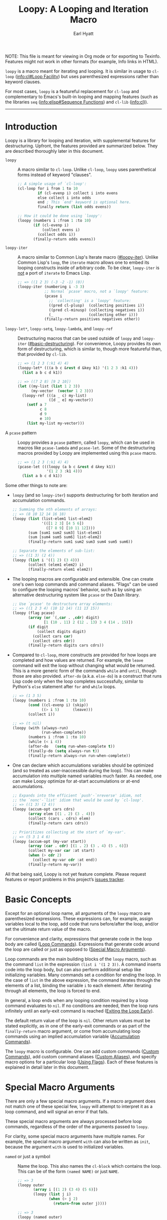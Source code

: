 # -*- lexical-binding: t; -*-
# Conventions for this document:
#
# 1. Because the exporter doesn't support custom Texinfo indices,
#    - Special macro arguments go in pindex
#    - Loop commands go in tindex
#
# 2. "Loopy" is the library, "~loopy~" is the macro, and "=loopy=" is the loop
#    command.  Now that we have ~loopy~ and ~loopy-iter~, looping constructs
#    should generally be described as part of "Loopy", not a particular macro.

#+title: Loopy: A Looping and Iteration Macro
#+author: Earl Hyatt
#+export_file_name: loopy

# Make sure to export all headings as such.  Otherwise, some links to
# sub-headings won’t work.
#+options: H:6
# Some parsers require this option to export footnotes.
#+options: f:t

# Example settings
#+PROPERTY: header-args:emacs-lisp :lexical t

# Texinfo settings.
#+TEXINFO_FILENAME: loopy.info
#+TEXINFO_DIR_CATEGORY: Emacs
#+TEXINFO_DIR_TITLE: Loopy: (loopy)
#+TEXINFO_DIR_DESC: A better looping and iteration macro.

#+MACRO: dfn @@texinfo:@dfn{$1}@@
#+MACRO: kbd (eval (org-texinfo-kbd-macro $1))
#+MACRO: file @@texinfo:@file{$1}@@
#+MACRO: var @@texinfo:@var{$1}@@

#+begin_export html
NOTE: This file is meant for viewing in Org mode or for exporting to Texinfo.
Features might not work in other formats (for example, Info links in HTML).
#+end_export

~loopy~ is a macro meant for iterating and looping.  It is similar in usage to
~cl-loop~ ([[info:cl#Loop Facility]]) but uses parenthesized expressions rather than
keyword clauses.

For most cases, ~loopy~ is a featureful replacement for ~cl-loop~ and
complementary to Emacs's built-in looping and mapping features (such as the
libraries =seq= ([[info:elisp#Sequence Functions]]) and =cl-lib= ([[info:cl]])).


-----

# This auto-generated by toc-org.
* Table of Contents                                                :TOC:noexport:
- [[#introduction][Introduction]]
- [[#basic-concepts][Basic Concepts]]
- [[#special-macro-arguments][Special Macro Arguments]]
- [[#loop-commands][Loop Commands]]
  - [[#basic-destructuring][Basic Destructuring]]
  - [[#generic-evaluation][Generic Evaluation]]
  - [[#iteration][Iteration]]
    - [[#generic-iteration][Generic Iteration]]
    - [[#numeric-iteration][Numeric Iteration]]
    - [[#sequence-iteration][Sequence Iteration]]
    - [[#sequence-index-iteration][Sequence Index Iteration]]
    - [[#sequence-reference-iteration][Sequence Reference Iteration]]
  - [[#accumulation][Accumulation]]
    - [[#common-properties-of-accumulation-commands][Common Properties of Accumulation Commands]]
    - [[#generic-accumulation][Generic Accumulation]]
    - [[#numeric-accumulation][Numeric Accumulation]]
    - [[#sequence-accumulation][Sequence Accumulation]]
    - [[#other-accumulation-commands][Other Accumulation Commands]]
    -  [[#optimizing-accumulations][Optimizing Accumulations]]
  - [[#checking-conditions][Checking Conditions]]
  - [[#control-flow][Control Flow]]
    - [[#conditional-execution][Conditional Execution]]
    - [[#skipping-cycles][Skipping Cycles]]
    - [[#early-exit][Early Exit]]
  - [[#sub-loops][Sub-Loops]]
- [[#destructuring-macros][Destructuring Macros]]
- [[#the-loopy-iter-macro][The ~loopy-iter~ Macro]]
  - [[#default-bare-names-in-loopy-iter][Default Bare Names in ~loopy-iter~]]
- [[#customizing-macro-behavior][Customizing Macro Behavior]]
  - [[#using-flags][Using Flags]]
  - [[#custom-aliases][Custom Aliases]]
  - [[#custom-commands][Custom Commands]]
    - [[#background-info][Background Info]]
    - [[#hello-world][Hello World]]
    - [[#an-always-command][An ~always~ Command]]
    - [[#custom-commands-in-the-loopy-iter-macro][Custom commands in the ~loopy-iter~ macro]]
    - [[#finding-more-examples][Finding More Examples]]
  - [[#locally-overriding-behavior][Locally Overriding Behavior]]
- [[#comparing-to-cl-loop][Comparing to ~cl-loop~]]
- [[#translating-to-and-from-cl-loop][Translating to and from =cl-loop=]]
  - [[#for-clauses][For Clauses]]
  - [[#iteration-clauses][Iteration Clauses]]
  - [[#accumulation-clauses][Accumulation Clauses]]
  - [[#other-clauses][Other Clauses]]
- [[#index-of-concepts][Index of Concepts]]
- [[#index-of-variables][Index of Variables]]
- [[#index-of-functions-and-macros][Index of Functions and Macros]]
- [[#index-of-special-macro-arguments][Index of Special Macro Arguments]]
- [[#index-of-loop-commands][Index of Loop Commands]]
- [[#footnotes][Footnotes]]

* Introduction
:PROPERTIES:
:DESCRIPTION: A short overview of features.
:END:

Loopy is a library for looping and iteration, with supplemental features for
destructuring.  Upfront, the features provided are summarized below.  They are
described thoroughly later in this document.

#+findex: loopy
- ~loopy~ :: A macro similar to ~cl-loop~.  Unlike ~cl-loop~, ~loopy~ uses
  parenthetical forms instead of keyword "clauses".

  #+begin_src emacs-lisp
    ;; A simple usage of `cl-loop':
    (cl-loop for i from 1 to 10
             if (cl-evenp i) collect i into evens
             else collect i into odds
             end ; This `end' keyword is optional here.
             finally return (list odds evens))

    ;; How it could be done using `loopy':
    (loopy (numbers i :from 1 :to 10)
           (if (cl-evenp i)
               (collect evens i)
             (collect odds i))
           (finally-return odds evens))
  #+end_src

#+findex: loopy-iter
- ~loopy-iter~ :: A macro similar to Common Lisp's Iterate macro ([[#loopy-iter]]).
  Unlike Common Lisp's ~loop~, the ~iterate~ macro allows one to embed its
  looping constructs inside of arbitrary code.  To be clear, ~loopy-iter~ is
  _not_ a port of ~iterate~ to Emacs Lisp.

  #+begin_src emacs-lisp
    ;; => ((1 2 3) (-3 -2 -1) (0))
    (loopy-iter (numbering i -3 3)
                ;; Normal `pcase' macro, not a `loopy' feature:
                (pcase i
                  ;; `collecting' is a `loopy' feature:
                  ((pred cl-plusp)  (collecting positives i))
                  ((pred cl-minusp) (collecting negatives i))
                  (_                (collecting other i)))
                (finally-return positives negatives other))
  #+end_src

#+findex: loopy-let
#+findex: loopy-setq
#+findex: loopy-lambda
#+findex: loopy-ref
- ~loopy-let*~, ~loopy-setq~, ~loopy-lambda~, and ~loopy-ref~ :: Destructuring
  macros that can be used outside of ~loopy~ and ~loopy-iter~
  ([[#basic-destructuring]]).  For convenience, Loopy provides its own form of
  destructuring, which is similar to, though more featureful than, that provided
  by =cl-lib=.

  #+begin_src emacs-lisp
    ;; => (1 2 3 (:k1 4) 4)
    (loopy-let* (((a b c &rest d &key k1) '(1 2 3 :k1 4)))
      (list a b c d k1))

    ;; => ((7 2 8) [9 2 10])
    (let ((my-list (list 1 2 3))
          (my-vector  (vector 1 2 3)))
      (loopy-ref (((a _ c) my-list)
                  ([d _ e] my-vector))
        (setf a 7
              c 8
              d 9
              e 10)
        (list my-list my-vector)))
  #+end_src

- A ~pcase~ pattern :: Loopy provides a ~pcase~ pattern, called =loopy=, which
  can be used in macros like ~pcase-lambda~ and ~pcase-let~.  Some of the
  destructuring macros provided by Loopy are implemented using this ~pcase~
  macro.

  #+begin_src emacs-lisp
    ;; => (1 2 3 (:k1 4) 4)
    (pcase-let (((loopy (a b c &rest d &key k1))
                 '(1 2 3 :k1 4)))
      (list a b c d k1))
  #+end_src


Some other things to note are:

- ~loopy~ (and so ~loopy-iter~) supports destructuring for both iteration and
  accumulation commands.

  #+begin_src emacs-lisp
    ;; Summing the nth elements of arrays:
    ;; => (8 10 12 14 16 18)
    (loopy (list (list-elem1 list-elem2)
                 '(([1 2 3] [4 5 6])
                   ([7 8 9] [10 11 12])))
           (sum [sum1 sum2 sum3] list-elem1)
           (sum [sum4 sum5 sum6] list-elem2)
           (finally-return sum1 sum2 sum3 sum4 sum5 sum6))

    ;; Separate the elements of sub-list:
    ;; => ((1 3) (2 4))
    (loopy (list i '((1 2) (3 4)))
           (collect (elem1 elem2) i)
           (finally-return elem1 elem2))
  #+end_src

- The looping macros are configurable and extensible.  One can create one's own
  loop commands and command aliases.  "Flags" can be used to configure the
  looping macros' behavior, such as by using an alternative destructuring system
  like =pcase= or the Dash library.

  #+begin_src emacs-lisp
    ;; Use `pcase' to destructure array elements:
    ;; => ((1 2 3 4) (10 12 14) (11 13 15))
    (loopy (flag pcase)
           (array (or `(,car . ,cdr) digit)
                  [1 (10 . 11) 2 (12 . 13) 3 4 (14 . 15)])
           (if digit
               (collect digits digit)
             (collect cars car)
             (collect cdrs cdr))
           (finally-return digits cars cdrs))
  #+end_src

- Compared to ~cl-loop~, more constructs are provided for how loops are
  completed and how values are returned.  For example, the =leave= command will
  exit the loop without changing what would be returned.  This is a more generic
  form of the commands =while= and =until=, though those are also provided.
  =after-do= (a.k.a. =else-do=) is a construct that runs Lisp code only when the
  loop completes successfully, similar to Python's ~else~ statement after ~for~
  and ~while~ loops.

  #+begin_src emacs-lisp
    ;; => (1 3 5)
    (loopy (numbers i :from 1 :to 10)
           (cond ((cl-evenp i) (skip))
                 ((> i 5)      (leave)))
           (collect i))

    ;; => (t nil)
    (loopy (with (always-run)
                 (run-when-complete))
           (numbers i :from 1 :to 10)
           (while (< i 4))
           (after-do   (setq run-when-complete t))
           (finally-do (setq always-run t))
           (finally-return always-run run-when-complete))
  #+end_src

- One can declare which accumulations variables should be optimized (and so
  treated as user-inaccessible during the loop).  This can make accumulation
  into multiple named variables much faster.  As needed, one can make Loopy
  optimize for at-start accumulations or at-end accumulations.

  #+begin_src emacs-lisp
    ;; Expands into the efficient `push'-`nreverse' idiom, not
    ;; the `nonc'-`list' idiom that would be used by `cl-loop'.
    ;; => ((1 3) (2 4))
    (loopy (accum-opt cars cdrs)
           (array elem [(1 . 2) (3 . 4)])
           (collect (cars . cdrs) elem)
           (finally-return cars cdrs))

    ;; Prioritizes collecting at the start of `my-var'.
    ;; => (5 3 1 4 6)
    (loopy (accum-opt (my-var start))
           (array (car . cdr) [(1 . 2) (3 . 4) (5 . 6)])
           (collect my-var car :at start)
           (when (> cdr 2)
             (collect my-var cdr :at end))
           (finally-return my-var))
  #+end_src


All that being said, Loopy is not yet feature complete.  Please request features
or report problems in this project’s [[https://github.com/okamsn/loopy/issues][issues tracker]].

* Basic Concepts
:PROPERTIES:
:CUSTOM_ID: basic-concepts
:DESCRIPTION: Basic information about `loopy' and its loops.
:END:

Except for an optional loop name, all arguments of the ~loopy~ macro are
parenthesized expressions.  These expressions can, for example, assign variables
local to the loop, add code that runs before/after the loop, and/or set the
ultimate return value of the macro.

For convenience and clarity, expressions that generate code in the loop body are
called {{{dfn(loop commands)}}} ([[#loop-commands][Loop Commands]]).  Expressions that generate code
around the loop are called {{{dfn(special macro arguments)}}} or just
{{{dfn(macro arguments)}}} as opposed to {{{dfn(loop commands)}}}
([[#macro-arguments][Special Macro Arguments]]).

Loop commands are the main building blocks of the ~loopy~ macro, such as the
command =list= in the expression =(list i '(1 2 3))=.  A command inserts code
into the loop body, but can also perform additional setup like initializing
variables.  Many commands set a condition for ending the loop.  In the case of
=list= in the above expression, the command iterates through the elements of a
list, binding the variable ~i~ to each element.  After iterating through all
elements, the loop is forced to end.

In general, a loop ends when any looping condition required by a loop command
evaluates to ~nil~.  If no conditions are needed, then the loop runs infinitely
until an early-exit command is reached ([[#exiting-the-loop-early][Exiting the Loop Early]]).

The default return value of the loop is ~nil~.  Other return values must be
stated explicitly, as in one of the early-exit commands or as part of the
=finally-return= macro argument, or come from accumulating loop commands using
an implied accumulation variable ([[#accumulation-commands][Accumulation Commands]]).

The ~loopy~ macro is configurable.  One can add custom commands ([[#adding-custom-commands][Custom
Commands]]), add custom command aliases ([[#custom-aliases][Custom Aliases]]), and specify macro
options for a particular loop ([[#flags][Using Flags]]).  Each of these features is
explained in detail later in this document.

* Special Macro Arguments
:PROPERTIES:
:CUSTOM_ID: macro-arguments
:DESCRIPTION: Creating the environment of the loop.
:END:

#+cindex: special macro argument
There are only a few special macro arguments.  If a macro argument does not
match one of these special few, ~loopy~ will attempt to interpret it as a loop
command, and will signal an error if that fails.

These special macro arguments are always processed before loop commands,
regardless of the order of the arguments passed to ~loopy~.

For clarity, some special macro arguments have multiple names. For example, the
special macro argument =with= can also be written as =init=, because the
argument =with= is used to initialized variables.

#+pindex: named
- =named= or just a symbol :: Name the loop.  This also names the ~cl-block~
  which contains the loop.  This can be of the form =(named NAME)= or just
  =NAME=.

  #+begin_src emacs-lisp
    ;; => 3
    (loopy outer
           (array i [(1 2) (3 4) (5 6)])
           (loopy (list j i)
                  (when (> j 2)
                    (return-from outer j))))

    ;; => 3
    (loopy (named outer)
           (array i [(1 2) (3 4) (5 6)])
           (loopy (list j i)
                  (when (> j 2)
                    (return-from outer j))))
  #+end_src

#+pindex: with
#+pindex: let*
#+pindex: init
- =with=, =let*=, =init= :: Declare variables before the loop, in order.  This
  can also be used to initialize variables referenced by loop commands.  =with=
  can use destructuring ([[#basic-destructuring]]).

  #+begin_src emacs-lisp
    ;; => (4 5 6)
    (loopy
     (with (a 1)          ; Set `a' to 1.
           (b (1+ a)))    ; Set `b' to 1+1=2.
     (list i '(1 2 3))    ; Bind `i' to elements of the list.
     (collect (+ i a b))) ; Collect sum of `a', `b', and each `i' into a list.
  #+end_src

#+pindex: without
#+pindex: no-with
#+pindex: no-init
- =without=, =no-with=, =no-init= :: Variables that ~loopy~ should not try to
  initialize.  ~loopy~ tries to initialize all of the variables that it uses
  in a ~let~-like form, but that isn’t always desired.

  #+begin_src emacs-lisp
    ;; Without `without', `loopy' would try to initialize `a' to nil, which would
    ;; shadow the variable `a' bound by the `let' form.

    ;; => (5 4 3 2 1)
    (let ((a 5))
      (loopy (without a)        ; Don't initialize `a'.
             (until (zerop a))  ; Leave loop when `a' equals 0.
             (collect a)        ; Collect the value of `a' into a list.
             (set a (1- a))))   ; Set `a' to the value of `(1- a)'.
  #+end_src

#+pindex: before
#+pindex: before-do
#+pindex: initially-do
#+pindex: initially
- =before-do=, =before=, =initially-do=, =initially= :: Run Lisp expressions
  before the loop starts, after variables are initialized.

  #+begin_src emacs-lisp
    ;; => (6 7 8)
    (loopy (with (a 1) (b 2))      ; Set `a' to 1 and `b' to 2.
           (before-do (cl-incf a)  ; Add 1 to `a'.
                      (cl-incf b)) ; Add 1 to `b'.
           (list i '(1 2 3))       ; Set `i' to each element in the list.
           (collect (+ i a b)))    ; Collect each sum into a list.
  #+end_src

#+pindex: after-do
#+pindex: after
#+pindex: else-do
#+pindex: else
- =after-do=, =after=, =else-do=, =else= :: Run Lisp expressions after the loop
  successfully completes.  This is similar to Python’s ~else~ statement
  following a ~for~ or ~while~ loop.  Unlike ~progn~, the return values of the
  expressions _do not_ affect the return value of the macro.

  #+begin_src emacs-lisp
    ;; Messages that an odd number was found:
    ;; => t
    (loopy (list i '(2 4 5 8))
           (when (cl-oddp i)
             (do (message "Odd number found."))
             (return t))
           (after-do (message "No odd number found.")))
  #+end_src

#+pindex: finally-do
#+pindex: finally
- =finally-do=, =finally= :: Run Lisp expressions after the loop exits, always.
  Unlike ~progn~, the return values of the expressions _do not_ affect the
  return value of the macro.

  #+begin_src emacs-lisp
    ;; => (nil finally)
    (let (a b)
      (loopy (list i '(1 2 3 4 5 6))
             (when (> i 3) (leave))
             (after-do (setq a 'after))
             (finally-do (setq b 'finally)))
      (list a b))

    ;; => nil
    (loopy (leave)
           ;; Doesn't affect return value:
           (finally-do 999))
  #+end_src

  When used with =finally-return=, code in =finally-do= is run before code in
  =finally-return=.

  #+begin_src emacs-lisp
    ;; => (-1 0 1 2 3)
    (loopy (list i '(1 2 3))
           (collect collection i)
           (finally-do (push 0 collection))
           (finally-return (cons -1 collection)))
  #+end_src

  =finally-do= has access to the variables created by the loop after the loop
  finishes, including accumulation variables that you might wish to use as a
  return value ([[#accumulation-commands]]).  For consistency with explicit
  accumulation variables ([[#optimized-accums]]), so long as the loop completes
  successfully, =finally-do= can modify ~loopy-result~ even when it is used
  as an implied accumulation variable.

  #+begin_src emacs-lisp
    ;; => (0 1 2 3)
    (loopy (list i '(1 2 3))
           (collect i)
           (finally-do (push 0 loopy-result)))
  #+end_src

#+pindex: finally-return
- =finally-return= :: Return a value, regardless of how the loop completes.
  These arguments override any explicit return values given in commands like
  =return= and =return-from=, as well as any implicit return values that can
  be created by accumulation commands.

  Specifying multiple values is the same as returning a list of those values.

  #+begin_src emacs-lisp
    ;; => 999
    (loopy (return 1)
           (finally-return 999))

    ;; => (1 2)
    (loopy (leave) ; Leave to avoid infinite loop.
           (finally-return 1 2))
  #+end_src

  When used with =finally-do=, code in =finally-return= is run after code in
  =finally-do=.

  #+begin_src emacs-lisp
    ;; => (-1 0 1 2 3)
    (loopy (list i '(1 2 3))
           (collect collection i)
           (finally-do (push 0 collection))
           (finally-return (cons -1 collection)))
  #+end_src


#+pindex: finally-protect
#+pindex: finally-protected
- =finally-protect=, =finally-protected= :: Wrap the loop in ~unwind-protect~
  (not to be confused with ~condition-case~).  The arguments to this special
  macro argument (which are Lisp expressions) can access the variables used by
  the loop.

  Signaling an error will prevent the loop from returning a value.  This
  special macro argument does not prevent that error from being signaled, and
  is only meant to help avoid lingering effects that might arise from
  unplanned stops of the loop's execution.

  #+begin_src emacs-lisp
    ;; Prints out the following, then continues signalling the error:
    ;;
    ;; Example var is: 1
    ;; Last used element in list is: 4
    ;; Then current value of ‘my-collection’: (1 2 3 4)
    (loopy (with (example-var 1))
           (list i '(1 2 3 4 5))
           (collect my-collection i)
           (when (> i 3)
             (do (signal 'some-error (list i))))
           (finally-protect
            (message "Example var is: %d" example-var)
            (message "Last used element in list is: %s" i)
            (message "Then current value of `my-collection': %s"
                     my-collection)))
  #+end_src

#+pindex: flag
#+pindex: flags
- =flag=, =flags= :: Options that change the behavior of ~loopy~ ([[#flags]]).
  For example, one can opt to use a different destructuring system, such as
  what is provided by the Dash library.  See that linked section for more
  information.

  #+begin_src emacs-lisp
    ;; Use Dash for destructuring:
    ;;
    ;; (((1 2) (3 4)) (1 3) (2 4))
    (require 'loopy-dash)
    (loopy (flag dash)
           (list (whole &as a b) '((1 2) (3 4)))
           (collect wholes whole)
           (collect as a)
           (collect bs b)
           (finally-return wholes as bs))

    ;; Use Seq for destructuring:
    ;;
    ;; => (1 [2 3])
    (loopy (flag seq)
           (with ([a &rest b] [1 2 3]))
           (return a b))
  #+end_src

#+pindex: accum-opt
#+pindex: opt-accum
- =accum-opt=, =opt-accum= :: Accumulation variables whose use should be
  optimized ([[#optimized-accums]]).  Implicit accumulation variables are always
  optimized, but explicit variables are unoptimized by default
  ([[#accumulation-commands]]).  This special macro argument allows optimizing named
  variables (with restrictions), which is useful when using more than one
  accumulation variable.  This is especially important for destructuring
  accumulations.

  #+begin_src emacs-lisp
    ;; Multiple accumulation variables in `cl-loop':
    ;; => ((2 4) (1 3))
    (cl-loop for i in '(1 2 3 4)
             if (cl-evenp i) collect i into evens
             else collect i into odds
             finally return (list evens odds))

    ;; Faster code than above `cl-loop' (try `pp-macroexpand-last-sexp'):
    ;; => ((2 4) (1 3))
    (loopy (accum-opt evens odds)
           (list i '(1 2 3 4))
           (if (cl-evenp i)
               (collect evens i)
             (collect odds i))
           (finally-return evens odds))
  #+end_src


#+pindex: wrap
- =wrap= :: A list of forms in which to wrap the loop itself (that is, not
  =before-do=, =after-do=, or anything else).  Each form can be either a list
  or a symbol.  If a list, the loop is inserted into the end of the list.  If
  a symbol, it is first converted to a list of 1 element before inserting the
  loop at the end of the list.  This special macro argument is similar in use
  to the Emacs Lisp macro ~thread-last~, except that forms listed first are
  applied last, as in normal Lisp code.

  The main difference between using this macro argument instead of just
  writing the function calls normally is that these forms can access variables
  initialized by the macro and that they occur after the code in =before-do=
  is run.

  #+begin_src emacs-lisp
    (loopy (wrap (let ((a 1)))
                 save-match-data)
           ...)

    ;; Similar to
    (let ((a 1))
      (save-match-data
        (loopy ...)))

    ;; => 6
    (loopy (with (a 1))
           (before-do (cl-incf a 2))
           (wrap (progn (setq a (* 2 a))))
           (return a))
  #+end_src


As stated above, all other expressions will be considered loop commands
([[#loop-commands][Loop Commands]]).

#+ATTR_TEXINFO: :tag Note
#+BEGIN_QUOTE
For convenience, the ~while~-loop that ~loopy~ creates is wrapped by a
~cl-block~.  Naming the loop names this block, which is created /after/
initializing variables.

The two special macro arguments =before-do= and =after-do= (and their aliases)
also occur within this ~cl-block~, before and after the loop, respectively.
This has 2 consequences:

1. Using ~cl-return~ in =before-do= will prevent the both loop and =after-do=
   code from running.

2. Using ~cl-return~ or an early exit command ([[#exiting-the-loop-early][Early Exit]]) in the loop will
   prevent the =after-do= code from running.  For this reason, =after-do= is
   run if and only if the loop completes successfully, hence the alias
   =else-do= and the similarity to Python's ~else~ statement when used with
   loops.

These three sections (=before-do=, =after-do=, and the ~while~-loop itself)
are the only structures that occur within the ~cl-block~.  Using ~cl-return~
in =before-do=, for example, will not stop code in =finally-do= from running
or values listed in =finally-return= from being returned.
#+END_QUOTE

* Loop Commands
:PROPERTIES:
:CUSTOM_ID: loop-commands
:DESCRIPTION: The main features of `loopy'.
:END:

#+cindex: loop command
If a macro argument does not match one of the previously listed special macro
arguments ([[#macro-arguments][Special Macro Arguments]]), ~loopy~ will attempt to treat it as a loop
command.  Loop commands are only valid as a top-level argument to the macro, or
inside another loop command.

Therefore, these macro calls are valid:

#+BEGIN_SRC emacs-lisp
  (loopy (list i '(1 2 3))
         (collect coll i)
         ;; Special macro argument:
         (finally-return coll))

  ;; Implicit accumulation variable and implicit return value:
  (loopy (list i '(1 2 3))
         (collect i))
#+END_SRC

and this is not:

#+BEGIN_SRC emacs-lisp
  (loopy (with (list i '(1 2 3)))
         (finally-return (collect coll i)))
#+END_SRC

Trying to use loop commands in places where they don't belong will result in
errors while the macro is expanding and when the code is evaluated.

You should keep in mind that commands are evaluated in order.  This means that
attempting something like the below example might not do what you expect, as =i=
is assigned a value from the list after collecting =i= into =coll=.

#+caption: An example of how loop commands are evaluated in order.
#+BEGIN_SRC emacs-lisp
  ;; => (nil 1 2)
  (loopy (collect coll i)
         (list i '(1 2 3))
         (finally-return coll))
#+END_SRC

For convenience and understanding, the same command might have multiple names,
called {{{dfn(aliases)}}}.  For example, the =array= command has the alias
=string=, because the =array= command can be used to iterate through the
elements of an array or string[fn:1].  Implementation-wise, there is no longer a
difference between a loop command's preferred name (which are the ones commonly
used and listed first in this document) and its aliases.  We continue to use the
word "alias" for its common definition rather than to suggest a difference in
the code.  Both preferred names and aliases are found in the customizable
variable ~loopy-parsers~.  You can define custom aliases by modifying this
variable ([[#custom-aliases][Custom Aliases]]).

Similar to other libraries, many commands have an alias of the
present-participle form (the "-ing" form).  A few examples are seen in the table
below.

| Command   | "-ing" Alias |
|-----------+--------------|
| =set=     | =setting=    |
| =list=    | =listing=    |
| =collect= | =collecting= |
| =numbers= | =numbering=  |

Some commands take optional keyword arguments.  For example, the command =list=
can take a function argument following the keyword =:by=, which affects how that
command iterates through the elements in the list.

For simplicity, the commands are described using the following notation:

- If a command has multiple names, the names are separated by a vertical bar,
  such as in =array|string=.
- =VAR= is an unquoted symbol that will be used as a variable name, such as =i=
  in =(list i my-list)=.
- =FUNC= is an expression that evaluates to a function or symbol naming a
  function, such as ~#'my-func~, ~'my-func~, a variable whose value is a
  function, or a ~lambda~ expression.
- =NAME= is an unquoted name of a loop (or, more accurately, of a ~cl-block~).
- =EXPR= is a single Lisp expression, such as =(+ 1 2)=, ='(1 2 3)=, =my-var=,
  or =(some-function my-var)=.  =EXPRS= means multiple expressions.  Really, we
  are concerned with the value of the expression, not the expression itself.
- =CMD= is a loop command, as opposed to a normal Lisp expression.
  =(list i '(1 2 3))=, =(cycle 5)=, and =(return-from outer-loop 7)=
  are examples of loop commands.  =CMDS= means multiple commands.
- Optional arguments are surround by brackets.  =[EXPR]= is an optional
  expression, and =[CMD]= is an optional command.  By extension, =[EXPRS]= is
  equivalent to =[EXPR [EXPR [...]]]=, and =[CMDS]= to =[CMD [CMD [...]]]=.
- Optional keyword arguments are shown as =&key key1 key2 ...=, where =key1=,
  =key2=, and so on are the literal keywords.  Just like in normal Lisp
  functions, command keywords must be prefixed by a colon (":").  For example,
  the iteration command =list= has a keyword argument =by=, which can be given a
  value using =:by SOME-EXPRESSION=.


Generally, =VAR= is initialized to ~nil~, but not always.  This document tries
to note when that is not the case.  For when that is not the case, the variable
can still be initialized to ~nil~ if it is set to ~nil~ using the =with= special
macro argument.  These special cases allow for more efficient code and less
indirection.

#+begin_src emacs-lisp
  ;; => (0 1 2 3)
  (loopy (collect i)
         (numbers i :from 0 :to 3))

  ;; => (nil 0 1 2)
  (loopy (with (i nil))
         (collect i)
         (numbers i :from 0 :to 3))
#+end_src

#+cindex: keyword evaluation
Unlike ~cl-loop~ in some cases, in Loopy, the values passed as keyword arguments
are evaluated only once.  For example, the command =(list i some-list :by
(get-function))= evaluates ~(get-function)~ only once.  It does not evaluate it
repeatedly for each step of the loop.

#+begin_src emacs-lisp
  ;; Passes the assertion:
  ;;
  ;; => (0 1 2 3 4 5 6 7 8 9 10)
  (loopy (with (times 0))
         (list i (number-sequence 0 10) :by (progn
                                              (cl-assert (= times 0))
                                              (cl-incf times)
                                              #'cdr))
         (collect i))

  ;; => Fails the assertion on the second step of the loop:
  (cl-loop with times = 0
           for i in (number-sequence 0 10) by (progn
                                                (cl-assert (= times 0))
                                                (cl-incf times)
                                                #'cdr)
           collect i)
#+end_src

** Basic Destructuring
:PROPERTIES:
:CUSTOM_ID: basic-destructuring
:DESCRIPTION: How to destructure variables and values in loop commands.
:END:

#+cindex: variable destructuring
Similar to features like ~seq-let~, ~cl-destructuring-bind~, and ~pcase-let~,
~loopy~ is capable of destructuring values when assigning values to variables.
Destructuring in Loopy is similar to, but more featureful than, what is
provided in =cl-lib=.

Some differences include:
- Destructuring arrays

- Destructuring in accumulation commands ([[#accumulation-commands]])

- Destructuring in commands iterating through ~setf~-able places in a sequence
  ([[#sequence-reference-iteration]])

- The extended forms of the =&optional= and =&key= variables (such as default
  values like in ~... &optional (var default) ...~) can be specified using
  square brackets as well as parentheses (such as ~... &optional [var default]
  ...~).  Since such variables can be further destructured by being written as
  sequences themselves, allowing both parentheses and brackets reduces confusion
  and improves consistency.

- A =&map= construct, similar to =&key=, but using ~map-elt~ instead of
  ~plist-get~ and which does not error when the map contains keys which aren't
  matched (in other words, there is no need for an equivalent of
  =&allow-other-keys=).


This section describes the basic built-in destructuring used by most loop
commands, such as =set= and =list=.  Destructuring in accumulation commands
([[#accumulation-commands]]) and sequence-reference commands
([[#sequence-reference-iteration]]) works slightly differently, and is described
more in those sections.

#+cindex: pcase pattern loopy
In addition to what can be done in loop commands, several features are available
for using Loopy's destructuring outside of ~loopy~ loops ([[#destr-macros]]),
including the ~pcase~ pattern =loopy=.

The last thing to note is that ~loopy~ loops can be made to use alternative
destructuring systems, such as ~seq-let~ or ~pcase-let~.  This is done by using
the =flag= special macro argument ([[#flags]]).  If you are familiar with the
package =dash= [fn:dash] and its Clojure-style destructuring, consider trying
the flag =dash= provided by the package =loopy-dash=.


Below are two examples of destructuring in ~cl-loop~ and ~loopy~.

#+caption: Destructuring values in a list.
#+begin_src emacs-lisp
  ;; => (1 2 3 4)
  (cl-loop for (i . j) in '((1 . 2) (3 . 4))
           collect i
           collect j)

  ;; => (1 2 3 4)
  (loopy (list (i . j) '((1 . 2) (3 . 4)))
         (collect i)
         (collect j))
#+end_src

#+caption: Destructuring values in assignment.
#+begin_src emacs-lisp
  ;; => (1 2 3 4)
  (cl-loop for elem in '((1 . 2) (3 . 4))
           for (i . j) = elem
           collect i
           collect j)

  ;; => (1 2 3 4)
  (loopy (list elem '((1 . 2) (3 . 4)))
         (set (i . j) elem)
         (collect i)
         (collect j))
#+end_src


You can use destructured assignment by passing an unquoted sequence of symbols
as the =VAR= argument of a loop command.  Loopy supports destructuring lists,
arrays (which includes strings and vectors), and generic sequences as defined by
the =seq.el= library.

- To destructure lists, use a list, as in =(a b c)=.

- To destructure arrays, use a vector, as in =[a b c]=.

- To destructure sequences generically using =seq.el= (mainly via ~seq-elt~ and
  ~seq-drop~), use a vector or a list whose first element is =&seq=, as in
  =[&seq a b c]= and =(&seq a b c)=.


The sequence of symbols can receive less values than there are in the sequence,
/but not more/.  If less, the remainder of the sequence is simply ignored.  If
more, than an error is signalled.  Note that this differs from ~seq-let~, which
can bind unfound values to ~nil~ in some cases, as seen below.

#+begin_src emacs-lisp
  ;; Ignores third element of the vector:
  ;;
  ;; => ((1 4) (2 5))
  (loopy (list [a b] '([1 2 3] [4 5 6]))
         (collect as a)
         (collect bs b)
         (finally-return as bs))

  ;; Signals an error:
  (loopy (list [a b c] '([1 2] [3 4]))
         (collect as a)
         (collect bs b)
         (collect cs c)
         (finally-return as bs cs))

  ;; Does not signal an error:
  ;;
  ;; (1 2 nil)
  (seq-let (a b c)
      [1 2]
    (list a b c))

  ;; Signals an error:
  (loopy (list (&seq a b c) '([1 2] [3 4]))
         (collect as a)
         (collect bs b)
         (collect cs c)
         (finally-return as bs cs))
#+end_src

The content of this destructuring sequence is similar to =cl-lib=, and is

#+begin_example
  [&seq]
  [&whole WHOLE-VARIABLE]
  [POSITIONAL-VARIABLES]
  [&optional OPTIONAL-VARIABLES]
  [&rest REST-VARIABLE]
  [&key KEY-VARIABLES [&allow-other-keys]]
  [&map MAP-VARIABLES]
  [&aux AUXILLIARY-VARIABLES]
#+end_example

in which at least one of the above constructs that binds variables must be
provided.

#+begin_src emacs-lisp
  ;; => (1 2 3
  ;;     4 5 t
  ;;     (:k1 111 :k2 222)
  ;;     111 t
  ;;     222
  ;;     111
  ;;     333 nil
  ;;     4444 5555)
  (pcase (list 1 2 3 4 5 :k1 111 :k2 222)
    ((loopy ( a b c
              &optional
              d
              (e nil e-supplied)
              &rest
              r
              &key
              ((:k1 k1) nil k1-supplied)
              k2
              &map
              (:k1 map1)
              [:k3 map3 333 map3-supplied]
              &aux
              [x1 4444] (x2 5555)))
     (list a b c
           d
           e e-supplied
           r
           k1 k1-supplied
           k2
           map1
           map3 map3-supplied
           x1 x2)))
#+end_src


In more detail, the elements of the destructuring sequence can be:

- A positional variable which will be bound to the corresponding element in the
  sequence.  These variables can themselves be sequences, but must be of the
  correct type.

  #+begin_src emacs-lisp
    ;; ((1 2 3) (4 5 6))
    (loopy (list [i (j k)] '([1 (2 3)] [4 (5 6)]))
           (collect (list i j k)))
  #+end_src

#+cindex: _
- The symbol =_= (an underscore) or a symbol beginning with an underscore: This
  means to ignore the element at this location.  This can be more efficient.

  #+begin_src emacs-lisp
    ;; Only creates the variables `a' and `d':
    ;; => ((1 4) (5 8))
    (loopy (list (a _ _ d) '((1 2 3 4) (5 6 7 8)))
           (collect (list a d)))

    ;; These two destructurings do the same thing,
    ;; and only bind the variable `a':
    ;;
    ;; => (1 3)
    (loopy (array (a) [(1 2) (3 4)])
           (collect a))

    ;; => (1 3)
    (loopy (array (a . _ignored) [(1 2) (3 4)])
           (collect a))
  #+end_src

#+cindex: &whole
- The symbol =&whole=: If =&whole= is the first element in the sequence (or the
  second element if =&seq= is the first), then the following element of the
  sequence names a variable that holds the entire value of what is destructured.

  This is the same as when used in a CL ~lambda~ list.

  #+begin_src emacs-lisp
    ;; See that the variable `both' holds the value of the entire
    ;; list element:
    ;;
    ;; => (((1 2) 1 2)
    ;;     ((3 4) 3 4))
    (loopy (list (&whole both i j)  '((1 2) (3 4)))
           (collect (list both i j)))

    (mapcar (cl-function (lambda ((&whole both i j))
                           (list both i j)))
            '((1 2) (3 4)))
  #+end_src

#+cindex: &rest
- The symbol =&rest=: A variable named after =&rest= contains the remaining
  elements of the destructured value after any positional and optional values.
  When destructuring lists, one can also use dotted notation, as in a CL
  ~lambda~ list.  These variables can themselves be sequences to be further
  destructured.

  When used after optional values, the =&rest= value is the sub-sequence starting
  at the index after any possible optional values, even when those optional
  values are not actually present.  If the sequence is not long enough, then the
  sub-sequence is empty.

  #+begin_src emacs-lisp
    ;; => (1 2 (3))
    (pcase (list 1 2 3)
      ((loopy (a &optional b &rest c))
       (list a b c)))

    ;; => (1 nil nil)
    (pcase (list 1)
      ((loopy (a &optional b &rest c))
       (list a b c)))

    ;; => (1 [])
    (pcase (vector 1)
      ((loopy [a &optional _ _ _ _ &rest c])
       (list a c)))
  #+end_src

  This =&rest= is the same as when used in ~seq-let~.

  #+begin_src emacs-lisp
    ;; => ((1 [2 3]) (4 [5 6]))
    (loopy (list [i &rest j] '([1 2 3] [4 5 6]))
           (collect (list i j)))

    ;; => ((1 2 3) (4 5 6))
    (loopy (list [i &rest [j k]] '([1 2 3] [4 5 6]))
           (collect (list i j k)))

    ;; => ((1 (2 3)) (4 (5 6)))
    (loopy (list (i &rest j) '((1 2 3) (4 5 6)))
           (collect (list i j)))

    ;; => ((1 2 3) (4 5 6))
    (loopy (list (i &rest (j k)) '((1 2 3) (4 5 6)))
           (collect (list i j k)))

    ;; => ((1 2 3) (4 5 6))
    (loopy (list (i . (j k)) '((1 2 3) (4 5 6)))
           (collect (list i j k)))

    ;; => ((1 2 3) (4 5 6))
    (loopy (list (i &rest [j k]) '((1 . [2 3]) (4 . [5 6])))
           (collect (list i j k)))

    ;; => ((1 2 3) (4 5 6))
    (loopy (list (i . [j k]) '((1 . [2 3]) (4 . [5 6])))
           (collect (list i j)))
  #+end_src

#+cindex: &optional
- The symbol =&optional=: A variable named after =&optional= is bound if the
  sequence is long enough to have a value at that position.  If the sequence is
  not long enough, then the variable is bound to ~nil~ or, if specified, a
  default value.  Additionally, one may bind a variable to record whether the
  sequence was long enough to contain the optional value.

  As in a CL ~lambda~ list, the variable has the one of the following forms:

  - =(VAR DEFAULT SUPPLIED)= or =[VAR DEFAULT SUPPLIED]=, in which =VAR= itself
    can be a sequence

  - =(VAR DEFAULT)= or =[VAR DEFAULT]=, in which =VAR= itself can be a sequence

  - =(VAR)= or =[VAR]=, in which =VAR= itself can be a sequence

  - a symbol =VAR=

  #+begin_src emacs-lisp
    ;; => (1 2 88 t nil)
    (loopy (array (a &optional ((b &optional (c 88 c-supplied))
                                (list 77)
                                bc-supplied))
                  [(1 (2))])
           (collect (list a b c bc-supplied c-supplied)))

    ;; => (1 2 3 t t)
    (loopy (array (a &optional ((b &optional (c 88 c-supplied))
                                (list 77)
                                bc-supplied))
                  [(1 (2 3))])
           (collect (list a b c bc-supplied c-supplied)))
  #+end_src

  =&optional= cannot be used after =&rest=.

  #+begin_src emacs-lisp
    ;; => ((1 2 3 4 5)
    ;;     1
    ;;     2
    ;;     3
    ;;     (4 5))
    (loopy (array (&whole all a b &optional c &rest d)
                  [(1 2 3 4 5)])
           (collect (list all a b c d)))

    ;; Same as above:
    (loopy (array (&whole all a b &rest (c &rest d))
                  [(1 2 3 4 5)])
           (collect (list all a b c d)))
  #+end_src

#+cindex: &key
#+cindex: &keys
- The symbol =&key= or =&keys=: Variables named after =&key= are transformed
  into keys whose values will be sought using ~plist-get~, which returns ~nil~
  if the key isn't found in the list.

  Only lists support this destructuring.

  #+begin_src emacs-lisp
    ;; => ((1 2 nil) (4 5 nil))
    (loopy (list (&key a b missing) '((:b 2 :c 3 :a 1)
                                      (:a 4 :b 5 :c 6)))
           (collect (list a b missing)))
  #+end_src

  Variables after =&key= can be of the following forms:

  - =((VAR KEY) DEFAULT SUPPLIED)=, =[[VAR KEY] DEFAULT SUPPLIED]=, =([VAR KEY]
    DEFAULT SUPPLIED)=, or =[(VAR KEY) DEFAULT SUPPLIED]=, in which =VAR= itself
    can be a sequence

  - =((VAR KEY) DEFAULT)=, =[[VAR KEY] DEFAULT]=, =([VAR KEY] DEFAULT)=, or
    =[(VAR KEY) DEFAULT]=, in which =VAR= itself can be a sequence

  - =((VAR KEY))=, =[[VAR KEY]]=, =([VAR KEY])=, or =[(VAR KEY)]=, in which
    =VAR= itself can be a sequence

  - =(VAR DEFAULT SUPPLIED)= or =[VAR DEFAULT SUPPLIED]=, in which =VAR= is a
    symbol

  - =(VAR DEFAULT)= or =[VAR DEFAULT]=, in which =VAR= is a symbol

  - =(VAR)= or =[VAR]=, in which =VAR= is a symbol

  - a symbol =VAR=

  If a default value is provided, then keys are sought using ~plist-member~.
  That way, a value of ~nil~ for a key is not the same as a missing key.

  #+begin_src emacs-lisp
    ;; Note that `nil' is not the same as a missing value:
    ;;
    ;; => ((1 2 nil 25) (4 5 24 25))
    (loopy (list (&key a b (c 24) (missing 25)) '((:b 2 :c nil :a 1)
                                                  (:a 4 :b 5)))
           (collect (list a b c missing)))
  #+end_src

  By default, the sought key is made by prepending a colon (":") to the symbol
  name.  For example, =a= searches for =:a= and =b= searches for =:b=.  Like in
  =cl-lib=, an evaluated key can be sought by using a sub-sequence as the first
  element of the list.  When =VAR= is a sequence, the key must be provided
  separately.

  #+begin_src emacs-lisp
    ;; => ((1 nil t))
    (loopy (list (&key ((:cat c)) ((:dog d) 27 dog-found))
                 '((:cat 1 :dog nil)))
           (collect (list c d dog-found)))
  #+end_src

  Keys are sought in values after those bound to positional variables, which can
  be the same values bound to the variable named by =&rest= when both are
  used.

  #+begin_src emacs-lisp
    ;; Keys are only sought after positional variables:
    ;;
    ;; => ((1 2 :k1 'ignored 3))
    (loopy (array (a b c d &key k1) [(1 2 :k1 'ignored :k1 3)])
           (collect (list a b c d k1)))

    ;; If `&rest' is used, keys are sought only in that variable:
    ;;
    ;; => ((1 (:k1 3) 3))
    (loopy (array (a &rest b &key k1) [(1 :k1 3)])
           (collect (list a b k1)))
  #+end_src

  =&key= and =&rest= can be used in any order, but =&key= must come before
  the dot in dotted lists.

  #+begin_src emacs-lisp
    ;; => ((1 (:k1 3) 3))
    (loopy (array (a &rest b &key k1) [(1 :k1 3)])
           (collect (list a b k1)))

    (loopy (array (a &key k1 &rest b) [(1 :k1 3)])
           (collect (list a b k1)))

    (loopy (array (a &key k1 . b) [(1 :k1 3)])
           (collect (list a b k1)))
  #+end_src

  Like in =cl-lib=, if, after searching for the other keys, there remains an
  unmatched key in the destructured value, an error is signaled unless
  =&allow-other-keys= is also used, or unless the key =:allow-other-keys= is
  associated with a non-nil value in the property list.

  #+begin_src emacs-lisp
    ;; Error due to presence of `:k3':
    (cl-destructuring-bind (a b &rest c &key k1 k2)
        (list 1 2 :k1 3 :k2 4 :k3 5)
      (list a b c k1 k2))

    ;; Works as expected:
    ;;
    ;; => (1 2 (:k1 3 :k2 4 :k3 5) 3 4)
    (cl-destructuring-bind (a b &rest c &key k1 k2 &allow-other-keys)
        (list 1 2 :k1 3 :k2 4 :k3 5)
      (list a b c k1 k2))
  #+end_src

#+cindex: &map
- The symbol =&map=: Variables after =&map= are bound similarly to ~map-let~
  from the library =map.el=.  =&map= works similarly to =&key=, but has a few
  important differences:

  1. Maps are more generic than property lists ("plists").  A "map" is a generic
     structure which supports the function ~map-elt~.  The built-in maps are
     arrays, property lists ("plists"), association lists ("alists"), and hash
     tables.  This generality means that it is slower than =&key= for property
     lists, though the difference should be small.

  2. =&map= will not signal an error if there are unused keys inside the
     destructured value; there is no =&allow-other-keys= for =map=.  In the same
     vein, it cannot be made to signal an error if there are unused keys.

  Variables after =&map= can be of the following forms:

  - =(KEY VAR DEFAULT SUPPLIED)= or =[KEY VAR DEFAULT SUPPLIED]=, in which =VAR=
    itself can be a sequence

  - =(KEY VAR DEFAULT)= or =[KEY VAR DEFAULT]=, in which =VAR= itself can be a
    sequence

  - =(KEY VAR)= or =[KEY VAR]=, in which =VAR= itself can be a sequence

  - =(VAR)= or =[VAR]=, in which =VAR= must be a _symbol_

  - a symbol =VAR=

  When =KEY= is not given, then the key is the symbol =VAR=, as in ~(quote
  VAR)~.  Unlike with =&key=, it is _not_ prepended with a colon.

  #+begin_src emacs-lisp
    ;; => ((1 2 3 4 27))
    (loopy (array (a b &map c ('dog d) (:elephant e 27))
                  [(1 2 c 3 dog 4)])
           (collect (list a b c d e)))

    ;; => ((1 2 3 4 27 33 nil))
    (loopy (array ( a b
                    &map
                    c
                    ('dog d)
                    (:elephant e 27)
                    (:fox f 33 fox-found))
                  [(1 2 (c . 3) (dog . 4))])
           (collect (list a b c d e f fox-found)))

    ;; => ((1 2 5 t))
    (loopy (array (a b &map (:fox f 33 fox-found))
                  [(1 2 (c . 3) (dog . 4) (:fox . 5))])
           (collect (list a b f fox-found)))

    ;; For arrays, the key is the index:
    ;;
    ;; => ((20 50))
    (loopy (list (&map (2 two-times-ten) (5 five-times-ten))
                 (list  [00 10 20 30 40 50 60 70 80 90 100]))
           (collect (list two-times-ten five-times-ten)))
  #+end_src

  When =&map= and =&key= are used together, they search through the same
  values.  The use of both is normally redundant.

  #+begin_src emacs-lisp
    ;; => (1 2 (:k1 3 :k2 4)
    ;;     3 4
    ;;     3 4)
    (loopy (array ( a b
                    &rest c
                    &key ((:k1 key-k1)) ((:k2 key-k2))
                    &map (:k1 map-k1) (:k2 map-k2))
                  [(1 2 :k1 3 :k2 4)])
           (collect (list a b c
                          key-k1 key-k2
                          map-k1 map-k2)))
  #+end_src

- The symbol =&aux=: Variables named after =&aux= are bound to the given values.
  Like in CL Lib, =&aux= must come last in the sequence.

  #+begin_src emacs-lisp
    ;; => (7 7 7)
    (loopy (cycle 3)
           (collect (&aux [coll 7]) 'ignored)
           (finally-return coll))
  #+end_src

- The symbol =&seq=: If the first symbol in the sequence is =&seq=, then the
  sequence will be destructured as a generic sequence using the generic-sequence
  library =seq.el=.  Specifically, destructuring is similar to using ~seq-elt~
  and ~seq-drop~.  This form is less efficient than destructuring a sequence as
  an array or as a list, when applicable.

  Sequences destructured using =&seq= can still use =&whole=, =&optional=,
  =&rest=, and =&map=.  However, note that because the type of the destructured
  sequence is not known ahead of time, =&key= cannot be used with =&seq=.

  #+begin_src emacs-lisp
    ;; => ((0 1 2 nil nil)
    ;;     (3 4 5 [6 7])
    ;;     (?a ?b ?c ""))
    (loopy (list [&seq i j &optional k &rest r] '((0 1) [3 4 5 6 7] "abc"))
           (collect (list i j k r)))
  #+end_src


** Generic Evaluation
:PROPERTIES:
:DESCRIPTION: Setting variables, evaluating expressions, etc.
:CUSTOM_ID: commands-for-generic-evaluation
:END:

These generic commands are for settings values and running sub-commands or
sub-expressions during the loop.  These commands do not affect the macro's
return value and do no affect how the loop iterates.

#+tindex: do
- =(do EXPRS)= :: Evaluate multiple Lisp expressions, like a =progn=.

  You cannot include arbitrary code in the loop body in ~loopy~.  Trying to do
  so will result in errors, as the macro will attempt to interpret such code as
  a loop command.

  To use loop commands in arbitrary code, use the macro ~loopy-iter~ instead
  ([[#loopy-iter]]).

  #+BEGIN_SRC emacs-lisp
    (loopy (list i '(1 2 3))
           (do (message "%d" i)))
  #+END_SRC

#+tindex: command-do
- =(command-do [CMDS])= :: Evaluate multiple loop commands, as if in a
  =progn=.  This is similar to =do=, but runs commands instead of normal Lisp
  expressions.  Currently, this command is only useful when used within the
  =if= command.

  #+begin_src emacs-lisp
    ;; Report whether an even number is found, or return the sum of
    ;; the list's elements.  To be clear, this is not an idiomatic example.

    ;; Returns the detected even number:
    ;; => 2
    (loopy (list i '(1 3 2 5))
           (if (cl-evenp i)
               (command-do
                (do (message "Even found."))
                (return i))
             (sum i)))
  #+end_src

#+tindex: set
#+tindex: setting
- =(set VAR EXPR [EXPRS])= :: Bind =VAR= to each =EXPR=, in order. In the n-th
  cycle of the loop, bind =VAR= to the n-th =EXPR=.  Once the last
  =EXPR= is reached, it is used repeatedly for the rest of the loop.

  This command also has the aliases =setting=.

  Unlike the Emacs Lisp function ~set~, the variable name should not be quoted.
  Unlike the Emacs Lisp special form ~setq~, the command =set= only sets one
  variable, and this variable is by default ~let~-bound around the loop.  To
  stop =VAR= from being ~let~-bound around the loop, use the special macro
  argument =without= ([[#macro-arguments]]).

  #+BEGIN_SRC emacs-lisp
    ;; => '(1 2 3 3 3)
    (loopy (cycle 5)
           (set i 1 2 3)
           (collect coll i)
           (finally-return coll))

    ;; => '(0 1 2 3 4)
    (loopy (cycle 5)
           (set i 0 (1+ i))
           (collect coll i)
           (finally-return coll))
  #+END_SRC

#+tindex: set-prev
#+tindex: setting-prev
#+tindex: prev-set
- =(set-prev VAR VAL &key back)= :: Bind =VAR= to a value =VAL= from a previous
  cycle in the loop.  With =BACK= (default: 1), use the value from that many
  cycles previous.  _If not enough cycles have passed yet, then the value of
  =VAR= is not modified._  This command /does not/ work like a queue for
  recording =VAL=; it always uses the value from the =BACK=-th previous cycle,
  regardless of when the command is run.  The value used is always the value at
  the end of the cycle.

  This command also has the aliases =setting-prev= and, for typo tolerance,
  =prev-set=.

  #+begin_src emacs-lisp
    ;; => (nil 1 2 3 4)
    (loopy (list i '(1 2 3 4 5))
           (set-prev j i)
           (collect j))

    ;; => (nil nil nil 1 2)
    (loopy (with (n 3))
           (list i '(1 2 3 4 5))
           (set-prev j i :back n)
           (collect j))

    ;; NOTE: `j' isn't overwritten until the correct cycle:
    ;;
    ;; => ((first-val nil) (first-val nil) (1 2) (3 4))
    (loopy (with (j 'first-val))
           (list i '((1 . 2) (3 . 4) (5 . 6) (7 . 8)))
           (set-prev (j . k) i :back 2)
           (collect (list j k)))

    ;; NOTE: `prev-expr' keeps track of the previous value of `i',
    ;;       even when `j' isn't updated.
    ;;
    ;; => (first-val first-val 2 2 4 4 6 6 8 8)
    (loopy (with (j 'first-val))
           (numbers i :from 1 :to 10)
           (when (cl-oddp i)
             (set-prev j i))
           (collect j))

    ;; NOTE: `j' is always bound to the previous value of `i'
    ;;       from the end of the specified cycle.
    ;;
    ;; => (nil 101 102 103)
    (loopy (numbers i :from 1 :to 4)
           (set i2 i)
           (set-prev j i2)
           (set i2 (+ i 100))
           (collect j))
  #+end_src

** Iteration
:PROPERTIES:
:CUSTOM_ID: iteration-and-looping-commands
:DESCRIPTION: Iterating through sequences, etc.
:END:

{{{dfn(Iteration commands)}}} bind local variables and determine when the loop
ends.  If no command sets an ending condition, then the loop runs forever.
Infinite loops can be exited by using early-exit commands
([[#exiting-the-loop-early]]) or boolean commands ([[#boolean-commands]]).

Iteration commands must occur in the top level of the macro or in the top level
of a sub-loop command ([[#sub-loops]]).  Using them elsewhere and trying to do
something like the below example will signal an error.

#+begin_src emacs-lisp
  ;; Signals an error:
  (loopy (list i '(1 2 3 4 5))
         (when (cl-evenp i)
           ;; Can't use `list' inside `when'.
           ;; Will signal an error.
           (list j '(6 7 8 9 10))
           (collect j)))
#+end_src

In ~loopy~, iteration commands are named after what they iterate through.  For
example, the =array= and =list= commands iterate through the elements of arrays
and lists, respectively.

Because some iteration commands use their variable to manage state, it is an
error to use the same iteration variable for multiple iteration commands.

#+begin_src emacs-lisp
  ;; Signals an error due to the re-use of `i':
  (loopy (numbers i :from 1 :to 10)
         (list i '(1 2 3))
         (finally-return t))
#+end_src

Iteration variables are initialized to ~nil~ and they are updated at the point
in the loop body corresponding to the loop command's position in the macro's
arguments.

#+begin_src emacs-lisp
  ;; `elem' retains its value from the previous
  ;; iteration until it is updated again:
  ;;
  ;; => (((1 . nil) ; before
  ;;      (2 . 1)
  ;;      (3 . 2)
  ;;      (4 . 3))
  ;;     ((1 . 1) ; after
  ;;      (2 . 2)
  ;;      (3 . 3)
  ;;      (4 . 4)))
  (loopy (numbers nth :from 1)
         (collect elem-before (cons nth elem))
         (list elem '(1 2 3 4))
         (collect elem-after (cons nth elem))
         (finally-return elem-before
                         elem-after))
#+end_src

Be aware that ~cl-loop~ does not consistently initialize its iteration variables
to nil.  For some of ~cl-loop~'s iteration (=for=) statements, the variable is
initialized to its value for the first iteration step and is manipulated
directly at the end of the iteration step.  Loopy avoids this, as seen in the
below example, but that can result in unnecessary indirection for some use
cases, which has a minor speed cost.

#+begin_src emacs-lisp
  ;; => (5 (1 2 3 4) (1 2 3 4))
  (cl-loop for elem in (list 1 2 3 4)
           collect num into nums-1
           for num from 1
           collect num into nums-2
           finally return (list num nums-1 nums-2))

  ;; => (4 (nil 1 2 3) (1 2 3 4))
  (loopy (list elem (list 1 2 3 4))
         (collect nums-1 num)
         (numbers num :from 1)
         (collect nums-2 num)
         (finally-return num nums-1 nums-2))
#+end_src

Generally, iteration commands with conditions check whether to terminate the
loop /before/ the next iteration is run.  They do not check their conditions
while running the current iteration step.  In the below example, note that the
final value of ~i~ is 2 and not 3, even though the =do= command (similar to
~cl-loop~'s =do= keyword) is placed before the =list= command.  Even though ~i~
is updated before ~elem~ is updated, the decision whether to continue the loop,
based on the =list= command's condition, is made /before/ the code in the =do=
command is run.

#+begin_src emacs-lisp
  ;; => 2, not 3
  (let ((i 0))
    (loopy (do (setq i (1+ i)))
           (list elem '(0 1)))
    i)
#+end_src

If you do wish to conditionally leave the loop during an iteration, consider
using the =leave= and =leave-from= commands ([[#exiting-the-loop-early]]).

#+begin_src emacs-lisp
  ;; => (3 (0 1))
  (loopy (with (some-list (list 0 1))
               (i 0))
         (do (setq i (1+ i)))
         (when (null some-list)
           (leave))
         (collect elems (car some-list))
         (do (setq some-list (cdr some-list)))
         (finally-return i elems))
#+end_src

Unlike ~cl-loop~ and like Common Lisp's ~iterate~, arguments of the iteration
commands are evaluated only once.  For example, while iterating through numbers,
you can't suddenly change the direction of the iteration in the middle of the
loop, nor can you change the final numeric value.  Similarly, the function used
to iterate through the list in the =list= command is the same for the entire
loop.  This restriction allows for producing more efficient code.


*** Generic Iteration
:PROPERTIES:
:CUSTOM_ID: generic-iteration
:DESCRIPTION: Looping a certain number of times.
:END:

#+tindex: cycle
#+tindex: cycling
#+tindex: repeat
#+tindex: repeating
- =(cycle|repeat [VAR] EXPR)= :: Run the loop for =EXPR= iterations.

  If given, then during the loop, =VAR= is set to the number of iteration steps
  that have been run (0 for the first iteration step).

  If =EXPR= is 0, then the loop isn't run.

  =(cycle VAR EXPR)= works the same as =(numbers VAR :from 0 :below EXPR)=
  ([[#numeric-iteration]]).

  This command also has the aliases =cycling= and =repeating=.

  #+BEGIN_SRC emacs-lisp
    ;; => (10 10 10)
    (loopy (with (i 10))
           (cycle 3)
           (collect i))

    ;; => (10 0 10 1 10 2)
    (loopy (with (i 10))
           (repeat j 3)
           (collect i)
           (collect j))

    ;; Same as above:
    ;;
    ;; => (10 0 10 1 10 2)
    (loopy (with (i 10))
           (numbers j :from 0 :below 3)
           (collect i)
           (collect j))

    ;; An argument of 0 stops the loop from running:
    ;; => nil
    (loopy (cycle 0)
           (return 'return-command-ran))
  #+END_SRC

#+tindex: iter
#+tindex: iterating
- =(iter [VAR] EXPR &key close yield-result)= :: Iterate through the values
  returned by an Emacs Lisp iterator ([[info:elisp#Generators]]).  =EXPR= is an
  iterator object produced by a calling a generator function.  If given, =VAR=
  holds the value yielded by the iterator. The loop ends when the iterator
  finishes.

  =close= is whether the generator should be closed via ~iter-close~ after the
  loop ends.  The default is ~t~.  Note that Emacs will eventually close
  un-closed, un-reachable generators during garbage collection.  To be
  consistent with other commands, =close= is evaluated at the start of the loop,
  even though it's value is only used after the loop finishes.

  =yield-result= is the optional second argument to the function ~iter-next~,
  which is the value of ~iter-yield~ in the iterator (not to be confused with
  the value yielded by calling ~iter-next~).  Unlike =close=, which is evaluated
  once, =yield-result= is an expression which is substituted into the loop body.
  Therefore, =yield-result= can be used to repeatedly call functions.

  This command also has the name =iterating=.

  #+begin_src emacs-lisp
    ;; With var:
    ;;
    ;; => ((1 . 4) (2 . 5) (3 . 6))
    (loopy (with (iter-maker (iter-lambda (x)
                               (while x
                                 (iter-yield (pop x))))))
           (iter i (funcall iter-maker (list 1 2 3)))
           (iter j (funcall iter-maker (list 4 5 6)))
           (collect (cons i j)))

    ;; Without var:
    ;;
    ;; => (1 2 3)
    (loopy (iter (funcall (iter-lambda ()
                            ;; These yielded values are all ignored.
                            (iter-yield 'first-yield)
                            (iter-yield 'second-yield)
                            (iter-yield 'third-yield))))
           (set i 1 (1+ i))
           (collect i))

    ;; Using `yield-result':
    ;;
    ;; => (3 2 1)
    (loopy (with (yield-results nil))
           (set i 1 (1+ i))
           (iter (funcall (iter-lambda ()
                            ;; The value from the expression specified by
                            ;; `:yield-result' is `push'-ed:
                            (push (iter-yield 'first-yield) yield-results)
                            (push (iter-yield 'second-yield) yield-results)
                            (push (iter-yield 'third-yield) yield-results)))
                 ;; Note that the value of `i' evaluated each time:
                 :yield-result i)
           (finally-return yield-results))
  #+end_src

  #+ATTR_TEXINFO: :tag Warning
  #+begin_quote
  Be aware that values are yielded from the iterator before running the loop
  body.  When the iterator can no longer yield values, it is finished.

  Because values are yielded before the next iteration step of the loop, trying
  to yield more values from the iterator after the loop ends will result in lost
  values.  One option for working around this is to use the generic command
  =set= with the function ~iter-next~ directly.
  #+end_quote

  #+begin_src emacs-lisp
    ;; => 5, not 4 as one might expect.
    (loopy (with (iter-obj (funcall (iter-lambda ()
                                      (let ((i 0))
                                        (while t
                                          (iter-yield (cl-incf i))))))))
           (iter iter-obj :close nil)
           (cycle 3)
           (finally-return (prog1 (iter-next iter-obj)
                             (iter-close iter-obj))))

    ;; Avoiding missed yielded values:
    ;;
    ;; => ((1 2 3) 4)
    (loopy (with (iter-obj (funcall (iter-lambda ()
                                      (let ((i 0))
                                        (while t
                                          (iter-yield (cl-incf i)))))))
                 (j nil))
           (cycle 3)
           (set j (condition-case nil
                      (iter-next iter-obj)
                    (iter-end-of-sequence nil)))
           (collect j)
           (finally-return (prog1
                               (list loopy-result (iter-next iter-obj))
                             (iter-close iter-obj))))
  #+end_src


*** Numeric Iteration
:PROPERTIES:
:CUSTOM_ID: numeric-iteration
:DESCRIPTION: Iterating through numbers.
:END:

For iterating through numbers, there is the =numbers= command and its
more limited variants =numbers-up= and =numbers-down=.

#+tindex: num
#+tindex: nums
#+tindex: number
#+tindex: numbering
#+tindex: numbers
- =(numbers|nums VAR &key KEYS)= :: Iterate through numbers.  =KEYS= is one or
  several of =from=, =upfrom=, =downfrom=, =to=, =upto=, =downto=, =above=,
  =below=, =by=, and =test=.

  This command also has the aliases =num=, =number=, and =numbering=.

  The command =numbers= is used to iterate through numbers.  For example,
  =(numbers i :from 1 :to 10)= is similar to the command
  =(list i (number-sequence 1 10))=, and =(numbers i 3)= is similar to
  =(set i 3 (1+ i))=.

  In its most basic form, =numbers= iterates from a starting value to an
  inclusive ending value using the =:from= and =:to= keywords, respectively.

  #+begin_src emacs-lisp
    ;; => (1 2 3 4 5)
    (loopy (numbers i :from 1 :to 5)
           (collect i))
  #+end_src

  Unlike ~cl-loop~, =VAR= is not initialized to the starting value given.
  Instead, =VAR= is updated during the loop, like in other iteration
  commands. This avoids unexpectedly changing the value of =VAR= after the
  iteration step, as happens with some implementations of Common Lisp's ~loop~
  macro (such ~cl-loop~).

  #+begin_src emacs-lisp
    ;; => (4 (1 2 3 4))
    (loopy (list elem (list 1 2 3 4))
           (numbers num :from 1)
           (collect nums num)
           (finally-return num nums))

    ;; => (5 (1 2 3 4))
    (cl-loop for elem in (list 1 2 3 4)
             for num from 1
             collect num into nums
             finally return (list num nums))

    ;; SBCL returns 4, not 5:
    ;;
    ;; => (4 (1 2 3 4))
    (loop for elem in (list 1 2 3 4)
          for num from 1
          collect num into nums
          finally (return (list num nums)))
  #+end_src

  If the ending value is not given, then the value is incremented by 1 without
  end.

  #+begin_src emacs-lisp
    ;; => (7 8 9 10 11 12 13 14 15 16)
    (loopy (cycle 10)
           (numbers i :from 7)
           (collect i))
  #+end_src

  To specify the step size, one can use the keyword =:by=.  Except when =:test=
  is given, _the value for =:by= must be positive_.  Other keyword arguments
  (that is, =:upfrom=, =:downfrom=, =:upto=, =:downto=, =:above=, and =:below=)
  control whether the variable is incremented or decremented.

  #+begin_src emacs-lisp
    ;; => (1 3 5)
    (loopy (numbers i :from 1 :to 5 :by 2)
           (collect i))

    ;; => (7 9 11 13 15 17 19 21 23 25)
    (loopy (cycle 10)
           (numbers i :from 7 :by 2)
           (collect i))

    ;; => (1 2.5 4.0)
    (loopy (numbers i :from 1 :to 5 :by 1.5)
           (collect i))
  #+end_src

  By default, the variable's value starts at 0 and increases by 1.  To specify
  whether the value should be increasing or decreasing when using the =:by=
  keyword, one can use the keywords =:downfrom=, =:downto=, =:upfrom=, =:upto=,
  =:above=, and =:below=.  The keywords =:from= and =:to= don't by themselves
  specify a direction, and they can be used without conflict with the keyword
  arguments that do specify a direction.  Using arguments that contradict one
  another will signal an error.

  #+begin_src emacs-lisp
    ;; => (3 2 1)
    (loopy (cycle 3)
           (numbers i :downfrom 3)
           (collect i))

    ;; => (0 -1 -2 -3)
    (loopy (numbers i :downto -3)
           (collect i))

    ;; => (10 9 8 7 6 5 4 3 2)
    (loopy (numbers i :downfrom 10 :to 2)
           (collect i))

    ;; => (10 8 6 4 2)
    (loopy (numbers i :from 10 :downto 2 :by 2)
           (collect i))

    ;; => (1 2 3 4 5 6 7)
    (loopy (numbers i :from 1 :upto 7)
           (collect i))

    ;; Signals an error:
    (loopy (numbers i :downfrom 10 :upto 20)
           (collect i))
  #+end_src

  To specify an /exclusive/ ending value, use the keywords =:below= for
  increasing values and =:above= for decreasing values.

  #+begin_src emacs-lisp
    ;; => (1 2 3 4 5 6 7 8 9)
    (loopy (numbers i :from 1 :below 10)
           (collect i))

    ;; Same as above:
    (loopy (set i 1 (1+ i))
           (while (< i 10))
           (collect i))

    ;; => (10 9 8 7 6 5 4 3 2)
    (loopy (numbers i :from 10 :above 1)
           (collect i))

    ;; => (0 -1 -2)
    (loopy (numbers i :above -3)
           (collect i))
  #+end_src

  If you do not know whether you will be incrementing or decrementing, you can
  use the keyword argument =test=, whose value is a function that should return
  a non-nil value if the loop should continue, such as ~#'<=~.  The function
  receives =VAR= as the first argument and the final value as the second
  argument, as in ~(funcall TEST VAR FINAL-VAL)~.  =test= can only be used with
  =from= and =to=; it cannot be used with keywords that already describe a
  direction and an ending condition.  To match the behavior of ~cl-loop~, the
  default testing function is ~#'<=~.  When =test= is given, =by= can be
  negative.  As there is no default end value when =test= is given, =to= must
  also be given.

  #+begin_src emacs-lisp
    ;; => (10 9.5 9.0 8.5 8.0 7.5 7.0 6.5 6.0 5.5)
    (loopy (with (start 10)
                 (end 5)
                 (func #'>)
                 (step -0.5))
           (numbers i :to end :from start :by step :test func)
           (collect i))

    ;; Expands to similar code as above.
    ;; Note that with `:above', step must be positive.
    ;;
    ;; => (10 9.5 9.0 8.5 8.0 7.5 7.0 6.5 6.0 5.5)
    (loopy (with (start 10)
                 (end 5)
                 (step 0.5))
           (numbers i :from start :above end :by step)
           (collect i))

    ;; Signals an error because `:upto' implies a testing function already:
    (loopy (numbers i :from 1 :upto 10 :test #'<)
           (collect i))
  #+end_src

If you prefer using positional arguments to keyword arguments, you can use the
commands =numbers-up= and =numbers-down= to specify directions.  These commands
are simple wrappers of the above =numbers= command.

#+tindex: nums-down
#+tindex: numbers-down
#+tindex: numbering-down
- =(numbers-down|nums-down VAR START [END] &key by)= :: Equivalent to =(numbers
  VAR :from START [:downto END] &key by)=.  This command exists only for convenience.

  This command also has the aliases =numsdown= and =numbering-down=.

  #+begin_src emacs-lisp
    ;; => (10 8 6 4 2)
    (loopy (numbers-down i 10 1 :by 2)
           (collect i))

    ;; => (10 8 6 4 2)
    (loopy (numbers-down i 10 1 2)
           (collect i))
  #+end_src

#+tindex: nums-up
#+tindex: numbers-up
#+tindex: numbering-up
- =(numbers-up|nums-up VAR START [END] &key by)= :: Equivalent to =(numbers VAR
  :from START [END] &key by)=.  This command exists only for convenience.

  This command also has the aliases =numsup= and =numbering-up=.

  #+begin_src emacs-lisp
    ;; => (1 3 5 7 9)
    (loopy (numbers-up i 1 10 :by 2)
           (collect i))

    ;; => (1 3 5 7 9)
    (loopy (numbers-up i 1 10 2)
           (collect i))
  #+end_src


*** Sequence Iteration
:PROPERTIES:
:CUSTOM_ID: sequence-iteration
:DESCRIPTION: Iterating through sequences.
:END:

These commands provide various ways to iterate through sequences
([[info:elisp#Sequences Arrays Vectors]]).

#+cindex: sequence element distribution
Instead of iterating through just one sequence, the =array=, =list=, and =seq=
commands can be given multiple sequences of various sizes.  In such cases, the
elements of the sequences are {{{dfn(distributed)}}}, like in the distributive
property from mathematics.  A new sequence of distributed elements is created
before the loop runs, and that sequence is used for iteration instead of the
source sequences.  As seen in the below example, the resulting behavior is
similar to that of nested loops.

#+begin_src emacs-lisp
  ;; => ((1 3 6) (1 4 6) (1 5 6) (2 3 6) (2 4 6) (2 5 6))
  (loopy (list i '(1 2) '(3 4 5) '(6))
         (collect i))

  ;; Gives the same result as this
  (let ((result nil))
    (dolist (i '(1 2))
      (dolist (j '(3 4 5))
        (dolist (k '(6))
          (push (list i j k) result))))
    (nreverse result))

  ;; and this
  (cl-loop for i in '(1 2)
           append (cl-loop for j in '(3 4 5)
                           append (cl-loop for k in '(6)
                                           collect (list i j k))))
#+end_src

The =array= and =sequence= commands can use the same keywords as the =numbers=
command ([[#numeric-iteration]]) for working with the index and choosing a range of
the sequence's elements through which to iterate.  In addition to those
keywords, they also have an =index= keyword, which names the variable used to
store the accessed index during the loop.

#+begin_src emacs-lisp
  ;; => ((1 . 9) (3 . 6) (5 . 5) (7 . 3) (9 . 1))
  (loopy (array i [10 9 8 6 7 5 4 3 2 1] :from 1 :by 2 :index ind)
         (collect (cons ind i)))
#+end_src

Keep in mind that if used with sequence distribution, these keywords affect
iterating through the sequence of distributed elements.  That is, they do not
affect how said sequence is produced.  In the example below, see that ~cddr~ is
applied to the sequence of distributed elements.  It is /not/ applied to the
source sequences.

#+begin_src emacs-lisp
  ;; This code creates the sequence of distributed elements
  ;; ((1 4) (1 5) (1 6) (2 4) (2 5) (2 6) (3 4) (3 5) (3 6))
  ;; and then moves through this sequence using `cddr'.
  ;;
  ;; => ((1 4) (1 6) (2 5) (3 4) (3 6))
  (loopy (list i '(1 2 3) '(4 5 6) :by #'cddr)
         (collect i))

  ;; Not the same as:
  ;; => ((1 4) (1 6) (3 4) (3 6))
  (loopy (list i '(1 3) '(4 6))
         (collect i))
#+end_src


#+tindex: array
#+tindex: string
#+tindex: arraying
#+tindex: stringing
- =(array|string VAR EXPR [EXPRS] &key KEYS)= :: Loop through the
  elements of the array =EXPR=.  In Emacs Lisp, strings are arrays whose
  elements are characters.

  This command also has the aliases =arraying= and =stringing=.

  =KEYS= is one or several of =from=, =upfrom=, =downfrom=, =to=, =upto=,
  =downto=, =above=, =below=, =by=, =test=, and =index=.  =index= names the
  variable used to store the index being accessed.  For the others, see the
  =numbers= command.

  If multiple arrays are given, then the elements of these arrays are
  distributed into an array of lists.  In that case, the above keywords apply to
  this new, resulting array of lists.

  #+BEGIN_SRC emacs-lisp
    (loopy (array i [1 2 3])
           (do (message "%d" i)))

    ;; => (1 3)
    (loopy (array i [1 2 3 4] :by 2)
           (collect i))

    ;; Collects the integer values representing each character.
    ;; => (97 98 99)
    (loopy (string c "abc")
           (collect c))

    ;; This is the same as using [(1 3) (1 4) (2 3) (2 4)].
    ;; => ((1 3) (1 4) (2 3) (2 4))
    (loopy (array i [1 2] [3 4])
           (collect i))

    ;; => ((1 3) (2 3))
    (loopy (array i [1 2] [3 4] :by 2)
           (collect i))
  #+END_SRC

#+tindex: cons
#+tindex: conses
#+tindex: consing
- =(cons|conses VAR EXPR &key by)= :: Loop through the cons cells of =EXPR=.
  Optionally, find the cons cells via the function =by= instead of =cdr=.

  This command also has the alias =consing=.

  #+BEGIN_SRC emacs-lisp
    ;; => ((1 2 3) (2 3) (3))
    (loopy (cons i '(1 2 3))
           (collect coll i)
           (finally-return coll))

    ;; => ((1 2 3 4 5 6) (3 4 5 6) (5 6))
    (loopy (cons i '(1 2 3 4 5 6) :by #'cddr)
           (collect coll i)
           (finally-return coll))
  #+END_SRC

#+tindex: list
#+tindex: listing
#+tindex: each
- =(list|each VAR EXPR [EXPRS] &key by)= :: Loop through each element of the
  list =EXPR=.  Optionally, move through the list using =by= instead of =cdr=.

  This command also has the alias =listing=.

  If multiple lists are given, distribute the elements of the lists into one new
  list.  In such cases, =by= applies to the new list, not the arguments of the
  command.

  #+BEGIN_SRC emacs-lisp
    ;; => (1 4 7 10).
    (loopy (list i (number-sequence 1 10 3))
           (collect i))

    ;; => (1 3 5)
    (loopy (list i '(1 2 3 4 5 6) :by #'cddr)
           (collect i))

    ;; => ((1 4) (1 5) (1 6) (2 4) (2 5) (2 6) (3 4) (3 5) (3 6))
    (loopy (list i '(1 2 3) '(4 5 6))
           (collect i))

    ;; => ((1 4) (1 6) (2 5) (3 4) (3 6))
    (loopy (list i '(1 2 3) '(4 5 6) :by #'cddr)
           (collect i))
  #+END_SRC

#+tindex: map
#+tindex: map-pairs
#+tindex: mapping
#+tindex: mapping-pairs
- =(map|map-pairs VAR EXPR &key unique)= :: Iterate through the dotted key-value
  pairs of map =EXPR=, using the function ~map-pairs~ from the =map.el= library.
  This library generalizes working with association lists ("alists"), property
  lists ("plists"), hash tables, and vectors.

  This command also has the aliases =mapping= and =mapping-pairs=.

  In each dotted pair assigned to =VAR=, the ~car~ is the key and the ~cdr~ is
  the value.

  By default, only the unique keys are used.  To disable this deduplication,
  pass ~nil~ to the =unique= keyword argument.

  In general, as a map in not necessarily a sequence, you should not rely on the
  order in which the key-value pairs are found.  There is no guarantee that they
  be in the same order each time.

  These pairs are created before the loop begins via ~map-pairs~.  In other
  words, the map =EXPR= is not processed progressively, but all at once.
  Therefore, this command can have a noticeable start-up cost when working with
  very large maps.

  #+begin_src emacs-lisp
    ;; => ((a . 1) (b . 2))
    (loopy (map pair '((a . 1) (b . 2)))
           (collect pair))

    ;; => ((a b) (1 2))
    (loopy (map (key . value) '((a . 1) (b . 2)))
           (collect keys key)
           (collect values value)
           (finally-return keys values))

    ;; => ((:a :b) (1 2))
    (loopy (map (key . value) '(:a 1 :b 2))
           (collect keys key)
           (collect values value)
           (finally-return keys values))

    ;; NOTE: For vectors, the keys are indices.
    ;; => ((0 1) (1 2))
    (loopy (map (key . value) [1 2])
           (collect keys key)
           (collect values value)
           (finally-return keys values))

    ;; => ((a b) (1 2))
    (let ((my-table (make-hash-table)))
      (puthash 'a 1 my-table)
      (puthash 'b 2 my-table)

      (loopy (map (key . value) my-table)
             (collect keys key)
             (collect values value)
             (finally-return keys values)))
  #+end_src

  Depending on how a map is created, a map might contain a key multiple times.
  Currently, the function ~map-pairs~ returns such keys.  However, by default,
  the ~loopy~ command =map-pairs= ignores such duplicate keys.  This is for two
  reasons:
  1. This is more consistent with the command =map-ref=, for which such
     duplicates are more likely to cause errors.
  2. For maps that can have duplicate keys (such as alists and plists), there
     are already other iteration commands (such as =list= and =cons=) that
     explicitly include the duplicates.

  Again, this can be disabled by setting =unique= to nil.

  #+begin_src emacs-lisp
    ;; A comparison of setting the `unique' key to nil:
    ;;
    ;; => ((a 1) (a 2) (b 3))
    (loopy (map (key . val) '((a . 1) (a . 2) (b . 3)) :unique nil)
           (collect (list key val)))

    ;; In this case, `list' has the same result:
    ;; => ((a 1) (a 2) (b 3))
    (loopy (list (key . val) '((a . 1) (a . 2) (b . 3)))
           (collect (list key val)))

    ;; => ((:a 1) (:a 2) (:b 3))
    (loopy (map (key . val) '(:a 1 :a 2 :b 3) :unique nil)
           (collect (list key val)))

    ;; In this case, `cons' has the same result:
    ;; => ((:a 1) (:a 2) (:b 3))
    (loopy (cons (key val) '(:a 1 :a 2 :b 3) :by #'cddr)
           (collect (list key val)))
  #+end_src

#+tindex: sequence
#+tindex: sequencing
- =(sequence VAR EXPR [EXPRS] &key KEYS)= :: Loop through the sequence
  =EXPR=, binding =VAR= to the elements of the sequence (a list or an array).
  Because it is more generic, =sequence= is somewhat less efficient than the
  =list= and =array= commands.

  #+ATTR_TEXINFO: :tag Note
  #+begin_quote
  For more on sequences, see [[info:elisp#Sequences Arrays Vectors]].  This command
  works with the basic sequences understood by the Emacs Lisp functions ~length~
  and ~elt~.  It does not work with the generic sequences understood by the
  library =seq.el=.  For those, use the =seq= command.
  #+end_quote

  This command also has the alias =sequencing=.

  =KEYS= is one or several of =from=, =upfrom=, =downfrom=, =to=, =upto=,
  =downto=, =above=, =below=, =by=, =test=, and =index=.  =index= names the
  variable used to store the index being accessed.  For the others, see the
  =numbers= command.

  #+ATTR_TEXINFO: :tag Warning
  #+begin_quote
  Array elements can be accessed in constant time, but not list elements.  For
  lists, the =sequence= command is fastest when moving forwards through the
  list.  In that case, the command does not have to search from the beginning of
  the list each time to find the next element.  The =sequence= command can be
  noticeably slower for lists when working backwards or when the =test=
  parameter (for which direction cannot be assumed) is provided.
  #+end_quote

  If multiple sequences are given, then these keyword arguments apply to the
  resulting sequence of distributed elements.

  #+BEGIN_SRC emacs-lisp
    ;; => (1 2 3)
    (loopy (sequence i [1 2 3])
           (collect coll i)
           (finally-return coll))

    ;; => (0 2 4)
    (loopy (sequence i [0 1 2 3 4 5] :by 2)
           (collect i))

    ;; => (1 3 5)
    (loopy (sequence i [0 1 2 3 4 5 6]
                :by 2 :from 1 :to 5)
           (collect i))

    ;; => (5 3 1)
    (loopy (sequence i '(0 1 2 3 4 5 6)
                :downfrom 5 :by 2 :to 1)
           (collect i))

    ;; => ((1 3) (1 4) (2 3) (2 4))
    (loopy (sequence i [1 2] '(3 4))
           (collect i))

    ;; => ((1 3) (2 3))
    (loopy (sequence i [1 2] '(3 4) :by 2)
           (collect i))
  #+END_SRC

#+tindex: seq
#+tindex: seqing
- =(seq VAR EXPR [EXPRS] &key KEYS)= :: For a generic sequence which implements
  the features of the library =seq.el=, loop through the generic sequence
  =EXPR=, binding =VAR= to the elements of the sequence.  Because it is more
  generic, =seq= can be slower than the =sequence= command, which in turn is
  somewhat less efficient than the =list= and =array= commands.

  If multiple generic sequences are given, then these keyword arguments apply to
  the resulting generic sequence of distributed elements.

  =KEYS= is one or several of =from=, =upfrom=, =downfrom=, =to=, =upto=,
  =downto=, =above=, =below=, =by=, =test=, and =index=.  =index= names the
  variable used to store the index being accessed.  For the others, see the
  =numbers= command.

  This command also has the alias =seqing=.

  The =seq= command naively loops through the generic sequence using ~seq-elt~
  and ~seq-length~.  Because other packages might implement custom sequences
  using lists, no special consideration is made for optimizing the =seq= command
  when given a list.

  Because the =seq= command currently uses the function ~seq-length~ to detect
  when to leave the loop, it does not work with infinite sequences.  For
  infinite sequences, consider using the =stream= command.

  #+begin_src emacs-lisp
    ;; => (0 2 4)
    (loopy (seq i [0 1 2 3 4 5] :by 2)
           (collect i))

    ;; => (5 3 1)
    (loopy (seq i '(0 1 2 3 4 5 6)
                :downfrom 5 :by 2 :to 1)
           (collect i))

    ;; => ((1 3) (2 3))
    (loopy (seq i [1 2] '(3 4) :by 2)
           (collect i))
  #+end_src

#+tindex: stream
#+tindex: streaming
- =(stream VAR EXPR &key by)= :: Iterate through the elements for the stream
  =EXPR=.  If =by= is non-nil (default: 1), then move to the next n-th element
  during each iteration.  This command is a special case of the =substream=
  command (described below), setting =VAR= to the first element of each
  substream.  For more information on streams, see the command =substream=.

  This command also has the alias =streaming=.

  #+begin_src emacs-lisp
    ;; => (0 1 2)
    (loopy (stream i (stream [0 1 2]))
           (collect i))

    ;; Same as the above:
    ;; => (0 1 2)
    (loopy (substream i (stream [0 1 2]))
           (collect (stream-first i)))
  #+end_src

#+tindex: substream
#+tindex: substreaming
- =(substream VAR EXPR &key by length)= :: Iterate through the sub-streams of
  stream =EXPR=, similar to the command =cons=.  If =by= is non-nil (default:
  1), then move to the next n-th substream during each iteration.  If =length=
  is given, then the substream bound to =VAR= is only the specified length.

  This command operates on the =stream= type defined by the library =stream=
  [[https://elpa.gnu.org/packages/stream.html][from GNU ELPA]], which is not to be confused with the Emacs Lisp "input streams"
  and "output streams" used for reading and printing text ([[info:elisp#Read and
  Print]]).  The "streams" defined by the =stream= library are like lazy sequences
  and are compatible with features from the built-in =seq= library, such as
  ~seq-elt~ and ~seq-do~.

  Sub-streams can only be destructured using the =&seq= feature of the default
  destructuring method ([[#basic-destructuring][Basic Destructuring]]), or by using the =seq= flag
  ([[#flags][Using Flags]]).  Streams are neither lists nor arrays.

  This command also has the alias =substreaming=.

  #+begin_src emacs-lisp
    (require 'stream)

    ;; => (0 1 2)
    (loopy (substream i (stream [0 1 2]))
           (collect (stream-first i)))

    ;; => ((0 1 2)
    ;;     (1 2 nil)
    ;;     (2 nil nil))
    (loopy (substream [&seq i j k] (stream [0 1 2]))
           (collect (list i j k)))

    ;; => ((0 1)
    ;;     (1 2)
    ;;     (2 3)
    ;;     (3 nil))
    (loopy (flag seq)
           ;; Using the `seq.el' library to destructure,
           ;; not destructuring as a list:
           (substream (i j) (stream '(0 1 2 3)))
           (collect (list i j)))

    ;; => ((0 1 2 3 4 5)
    ;;     (2 3 4 5)
    ;;     (4 5))
    (loopy (substream i (stream [0 1 2 3 4 5]) :by 2)
           (set inner-result nil)
           (do (seq-do (lambda (x) (push x inner-result))
                       i))
           (collect (reverse inner-result)))

    ;; => ((0 1)
    ;;     (2 3)
    ;;     (4 5))
    (loopy (set inner-result nil)
           ;; Using `:length' limits the length of the substream
           ;; bound to `i'.
           (substream i (stream [0 1 2 3 4 5]) :by 2 :length 2)
           (do (seq-do (lambda (x) (push x inner-result))
                       i))
           (collect (reverse inner-result)))
  #+end_src

*** Sequence Index Iteration
:PROPERTIES:
:CUSTOM_ID: sequence-index-iteration
:DESCRIPTION: Iterating through indices without accessing values.
:END:

This command is for iterating through a sequence's indices without accessing
the actual values of that sequence.  This is helpful if you know ahead of
time that you are only interested in a small subset of the sequence's
elements.

As with the =array= and =seq= commands, the =seq-index= command can use the
same keywords as the =numbers= command ([[#numeric-iteration]]) for working with
the index and choosing a range of the sequence elements through which to
iterate.

#+tindex: sequence-index
#+tindex: sequencing-index
#+tindex: seq-index
#+tindex: seqing-index
#+tindex: array-index
#+tindex: arraying-index
#+tindex: list-index
#+tindex: listing-index
#+tindex: string-index
#+tindex: stringing-index
- =(sequence-index VAR EXPR &key KEYS)= :: Iterate through the indices of =EXPR=.

  There is only one implementation of this command; there are no
  type-specific versions.  This command also has the following aliases:
  - =array-index=, =arraying-index=
  - =list-index=, =listing-index=
  - =string-index=, =stringing-index=
  - =sequencing-index=
  -  =seq-index=, =seqing-index=


  =KEYS= is one or several of =from=, =upfrom=, =downfrom=, =to=, =upto=,
  =downto=, =above=, =below=, =by=, and =test=.  For their meaning, see the
  =numbers= command.  This command is very similar to =numbers=, except that it
  can automatically end the loop when the index of the final element is reached.
  With =numbers=, one would first need to explicitly calculate the length of the
  sequence.

  #+begin_src emacs-lisp
    ;; => (97 98 99 100 101 102)
    (loopy (with (my-string "abcdef"))
           (string-index idx my-string)
           (collect (aref my-string idx)))

    ;; Works the same as
    (loopy (with (my-string "abcdef"))
           (numbers idx :from 0 :below (length my-string))
           (collect (aref my-string idx)))
  #+end_src

  This command does not support destructuring.

  #+begin_src emacs-lisp
    ;; => (0 1 2)
    (loopy (sequence-index i [1 2 3])
           (collect i))

    ;; => (0 1 2)
    (loopy (array-index i "abc")
           (collect i))

    ;; => (0 1 2)
    (loopy (list-index i '(1 2 3))
           (collect i))

    ;; => (8 6 4 2)
    (loopy (with (my-seq [0 1 2 3 4 5 6 7 8 9 10]))
           (sequence-index idx my-seq :from 8 :downto 1 :by 2)
           (collect (elt my-seq idx)))
  #+end_src

*** Sequence Reference Iteration
:PROPERTIES:
:CUSTOM_ID: sequence-reference-iteration
:DESCRIPTION: Iterating through places/fields in sequences.
:END:

These commands all iterate through ~setf~-able places as generalized
variables ([[info:elisp#Generalized Variables]]).  These generalized variables
are commonly called "references", "fields", or "places".  The below example
demonstrates using ~(nth 1 my-list)~ and ~(aref my-array 1)~ as ~setf~-able
places.

#+begin_src emacs-lisp
  ;; => (1 99 3 4 5)
  (let ((my-list '(1 2 3 4 5)))
    (setf (nth 1 my-list) 99)
    my-list)

  ;; => [(1 2 3) (4 . 99)]
  (let ((my-array [(1 2 3) (4 5 6)]))
    (setf (cdr (aref my-array 1)) 99)
    my-array)
#+end_src

Like other commands, "field" or "reference" commands can also use
destructuring, in which case the fields/places of the sequence are
destructured into "sub-fields", like the ~cdr~ of the second array element
in the example above.

#+attr_texinfo: :tag Caution
#+begin_quote
Be aware that using ~setf~ on an array sub-sequence named by =&rest=
will only overwrite values, not truncate or grow the array. 
#+end_quote

#+attr_texinfo: :tag Warning
#+begin_quote
Unfortunately, not all kinds of recursive destructuring work on references.

Currently:
- =&optional= variables are not supported
- =SUPPLIED= variables are not supported for =&key= and =&map=.
- Non-nil default values for =&optional=, =&key=, and =&map= are not supported.
#+end_quote

As with the =array= and =seq= commands, the =array-ref= and =seq-ref=
commands can use the same keywords as the =numbers= command
([[#numeric-iteration]]) for working with the index and choosing a range of the
sequence elements through which to iterate.  In addition to those keywords,
they also have an =index= keyword, which names the variable used to store
the accessed index during the loop.

#+tindex: array-ref
#+tindex: string-ref
#+tindex: arraying-ref
#+tindex: stringing-ref
- =(array-ref|string-ref VAR EXPR &key KEYS)= :: Loop through the elements of
  the array =EXPR=, binding =VAR= as a ~setf~-able place.

  This command also has the aliases =arraying-ref= and =stringing-ref=.

  =KEYS= is one or several of =from=, =upfrom=, =downfrom=, =to=, =upto=,
  =downto=, =above=, =below=, =by=, and =index=.  =index= names the variable
  used to store the index being accessed.  For others, see the =numbers=
  command.

  #+BEGIN_SRC emacs-lisp
    ;; => "aaa"
    (loopy (with (my-str "cat"))
           (array-ref i my-str)
           (do (setf i ?a))
           (finally-return my-str))

    ;; => "0a2a4a6a89"
    (loopy (with (my-str "0123456789"))
           (array-ref i my-str :from 1 :by 2 :to 7)
           (do (setf i ?a))
           (finally-return my-str))

    ;; Works the same as
    (loopy (with (my-str "0123456789"))
           (numbers idx 1 7 :by 2)
           (do (setf (aref my-str idx) ?a))
           (finally-return my-str))
  #+END_SRC

#+tindex: list-ref
#+tindex: listing-ref
- =(list-ref VAR EXPR &key by)= :: Loop through the elements of the list =EXPR=,
  binding =VAR= as a ~setf~-able place.  Optionally, update the list via
  function =by= instead of ~cdr~.

  This command also has the aliases =listing-ref=.

  #+BEGIN_SRC emacs-lisp
    ;; => (7 7 7)
    (loopy (with (my-list '(1 2 3)))
           (list-ref i my-list)
           (do (setf i 7))
           (finally-return my-list))

    ;; Works similar to
    (loopy (with (my-list '(1 2 3)))
           (numbers idx :below (length my-list))
           (do (setf (nth idx my-list) 7))
           (finally-return my-list))

    ;; => (7 2 7)
    (loopy (with (my-list '(1 2 3)))
           (list-ref i my-list :by #'cddr)
           (do (setf i 7))
           (finally-return my-list))

    ;; => ([1 7] [2 7])
    (loopy (with (my-list '([1 2] [2 3])))
           (list-ref [_ i] my-list)
           (do (setf i 7))
           (finally-return my-list))
  #+END_SRC

#+tindex: map-ref
#+tindex: mapping-ref
- =(map-ref VAR EXPR &key key unique)= :: Loop through the values of map =EXPR=,
  binding =VAR= as a ~setf~-able place.  Like the command =map=, this command
  uses the =map.el= library.

  This command also has the alias =mapping-ref=.

  =key= is a variable in which to store the current key for the ~setf~-able
  place referred to by =VAR=.  This is similar to the =index= keyword parameter
  of other commands.  This is not the same as the =key= keyword parameter of the
  accumulation commands.

  Like in the command =map=, the keys of the map are generated via the function
  ~map-keys~ before the loop is run, which can be expensive for large maps.

  Similar to =map=, any duplicate keys are ignored by default.  This can be
  disabled by setting the =unique= keyword argument to nil, though note that
  using such duplicate keys will still refer to the value of the first
  occurence.  There is no way to use a duplicate key to refer to the
  duplicate's value.

  #+begin_src emacs-lisp
    ;; Duplicate keys are ignored by default.
    ;;
    ;; => (:a 8 :a 'ignored :b 10)
    (loopy (with (map (list :a 1 :a 'ignored :b 3)))
           (map-ref i map)
           (do (cl-incf i 7))
           (finally-return map))

    ;; If duplicates are not ignored:
    ;;
    ;; => (:a 15 :a ignored :b 10)
    (loopy (with (map (list :a 1 :a 'ignored :b 3)))
           (map-ref i map :unique nil)
           (do (cl-incf i 7))
           (finally-return map))

    ;; Getting the key using `key':
    ;;
    ;; => (((cat . 7)       ; The map itself
    ;;      (dog . 7)
    ;;      (zebra . 7))
    ;;     (cat dog zebra)) ; The keys
    (loopy (with (map (list (cons 'cat 1)
                            (cons 'dog 2)
                            (cons 'zebra 3))))
           (map-ref i map :key my-key)
           (do (setf i 7))
           (collect my-key)
           (finally-return map loopy-result))
  #+end_src

#+tindex: sequence-ref
#+tindex: sequencing-ref
- =(sequence-ref VAR EXPR &key KEYS)= :: Loop through the elements of the
  sequence =EXPR= (an array or list), binding =VAR= as a ~setf~-able place.

  This command also has the aliases =sequencing-ref=.

  =KEYS= is one or several of =from=, =upfrom=, =downfrom=, =to=, =upto=,
  =downto=, =above=, =below=, =by=, =test=, and =index=.  =index= names the
  variable used to store the index being accessed.  For others, see the
  =numbers= command.

  #+BEGIN_SRC emacs-lisp
    ;; => (7 7 7 7)
    (loopy (with (my-seq (list 1 2 3 4)))
           (sequence-ref i my-seq)
           (do (setf i 7))
           (finally-return my-seq))

    ;; => (0 cat 2 cat 4 cat 6 cat 8 cat)
    (loopy (with (my-list (list 0 1 2 3 4 5 6 7 8 9)))
           (sequence-ref i my-list :from 1 :by 2 )
           (do (setf i 'cat))
           (finally-return my-list))

    ;; => "0123456a8a"
    (loopy (with (my-str (copy-sequence "0123456789")))
           (sequence-ref i my-str :downto 6 :by 2 )
           (do (setf i ?a))
           (finally-return my-str))
  #+END_SRC

#+tindex: seq-ref
#+tindex: seqing-ref
- =(seq-ref VAR EXPR &key KEYS)= :: Loop through the elements of the generic
  sequence =EXPR=, via the features of the library =seq.el=, binding =VAR= as a
  ~setf~-able place.

  #+attr_texinfo: :tag Note
  #+begin_quote
    Not all generic sequences are mutable, so not all generic sequences work as
    a ~setf~-able place.
  #+end_quote

  =KEYS= is one or several of =from=, =upfrom=, =downfrom=, =to=, =upto=,
  =downto=, =above=, =below=, =by=, =test=, and =index=.  =index= names the
  variable used to store the index being accessed.  For others, see the
  =numbers= command.

  This command also has the alias =seqing-ref=.

  The =seq-ref= command naively loops through the generic sequence using
  ~seq-elt~ and ~seq-length~.  Because other packages might implement custom
  sequences using lists, no special consideration is made for optimizing the
  =seq-ref= command when given a list.

  Because the =seq-ref= command currently uses the function ~seq-length~ to
  detect when to leave the loop, it does not work with infinite sequences.

  #+BEGIN_SRC emacs-lisp
    ;; => (7 7 7 7)
    (loopy (with (my-seq (list 1 2 3 4)))
           (seq-ref i my-seq)
           (do (setf i 7))
           (finally-return my-seq))

    ;; => (0 cat 2 cat 4 cat 6 cat 8 cat)
    (loopy (with (my-list (list 0 1 2 3 4 5 6 7 8 9)))
           (seq-ref i my-list :from 1 :by 2 )
           (do (setf i 'cat))
           (finally-return my-list))

    ;; => "0123456a8a"
    (loopy (with (my-str (copy-sequence "0123456789")))
           (seq-ref i my-str :downto 6 :by 2 )
           (do (setf i ?a))
           (finally-return my-str))
  #+END_SRC

** Accumulation
:PROPERTIES:
:CUSTOM_ID: accumulation-commands
:DESCRIPTION: Accumulating values into new sequences, aggregating values, etc.
:END:

{{{dfn(Accumulation commands)}}} are used to accumulate or aggregate values into
a variable, such as creating a list of return values or summing the elements of
a sequence.

Unlike iteration commands, you can refer to the same accumulation variable in
multiple accumulation commands if needed.

#+begin_src emacs-lisp
  ;; => (1 6 2 7 3 8)
  (loopy (list i '(1 2 3))
         (collect coll i)
         (collect coll (+ i 5))
         (finally-return coll))
#+end_src

#+attr_texinfo: :tag Note
#+begin_quote
Keep in mind that it is an error to modify accumulation variables outside of
accumulation commands.  This restriction allows accumulations to be much faster.
#+end_quote

#+cindex: accumulation destructuring
Similar to iteration commands, accumulation commands can also use destructuring.
In accumulation commands, the values resulting from destructuring are
accumulated, instead of the destructured value.

#+begin_src emacs-lisp
  ;; => ((1 4) (2 5) (3 6))
  (loopy (list elem '((1 2 3) (4 5 6)))
         (collect (coll1 coll2 coll3) elem)
         (finally-return coll1 coll2 coll3))

  ;; => (5 7 9)
  (loopy (list elem '((1 2 3) (4 5 6)))
         (sum (sum1 sum2 sum3) elem)
         (finally-return sum1 sum2 sum3))

  ;; Returns the same values as above.
  (loopy (list elem '((1 2 3) (4 5 6)))
         (set sum1 (cl-first elem)  (+ sum1 (cl-first elem)))
         (set sum2 (cl-second elem) (+ sum2 (cl-second elem)))
         (set sum3 (cl-third elem)  (+ sum3 (cl-third elem)))
         (finally-return sum1 sum2 sum3))
#+end_src

#+cindex: implied accumulation results
Like in ~cl-loop~, you do not need to supply a variable name to accumulation
commands.  If no accumulation variable is given, then the accumulated value is
understood to be the return value of the loop.  These implied return values can
be overridden by using the the =return= and =return-from= loop commands or the
=finally-return= macro argument.

#+begin_src emacs-lisp
  ;; => (1 2 3)
  (cl-loop for i from 1 to 3
           collect i)

  ;; => (1 2 3)
  (loopy (numbers i :from 1 :to 3)
         (collect i))
#+end_src

#+vindex: loopy-result
Unlike ~cl-loop~, Loopy uses a default accumulation variable, which is named
~loopy-result~.  This variable can be used in the =after-do=, =finally-do=, and
=finally-return= special macro arguments.

#+begin_src emacs-lisp
  ;; => (0 1 2 3 4 5)
  (loopy (numbers i :from 1 :to 10)
         (when (> i 5) (leave))
         (collect i)
         (finally-return (cons 0 loopy-result)))

  ;; => (0 1 2 3)
  (loopy (list i '(1 2 3))
         (collect i)
         (finally-do (push 0 loopy-result)))
  #+end_src

In general, you should not attempt to modify or use the value of ~loopy-result~
during the loop when it is used as the implied accumulation variable for a
command, as it is not guaranteed to have a correct value when efficiently
building sequences.  For example, it is often faster to build a list in reverse
instead of appending to its end.  For some commands, such as those in
[[#accum-numeric]] and [[#accum-generic]], this does not matter.

Be aware that explicitly named accumulation variables do not affect the implied
return value of a loop.  Such values must be returned explicitly, or they will
be ignored when the macro returns a value.  This limitation is needed for more
consistently handling the complexity that comes from allowing unknown kinds of
destructuring via the alternative destructuring systems.  This may change in the
future.

#+begin_src emacs-lisp
  ;; See how the variable `my-explicit-variable' is ignored when
  ;; returning a final value:
  ;;
  ;; => (1 2 3)
  (loopy (list i '(1 2 3))
         (collect i)
         (collect my-explicit-variable (* 2 i)))
#+end_src

Therefore, when mixing implicit and explicit accumulation variables, you must
always use the =finally-return= special macro argument to return all of the
accumulation results.

#+begin_src emacs-lisp
  ;; => ((1 2 3)  ; `loopy-result'
  ;;     (2 4 6)  ; `my-other-collection'
  ;;     (1 2 3)  ; `car-coll'
  ;;     (2 4 6)) ; `cdr-coll'
  (loopy (list i '(1 2 3))
         (collect i) ; Uses `loopy-result'
         (set j (* 2 i))
         (collect my-other-collection j)
         (collect (car-coll . cdr-coll) (cons i j))
         (finally-return loopy-result
                         my-other-collection
                         car-coll
                         cdr-coll))
#+end_src

#+cindex: accumulation compatibility
Like in ~cl-loop~, when using implied variables, multiple accumulation commands
will use the same variable (~loopy-result~).  For _all_ accumulation variables
used by multiple accumulation commands, you should make sure that the commands
are actually compatible.  If not, then ~loopy~ will signal an error.

For example, you should not try to accumulate =collect= results and =sum=
results into the same variable, as you cannot use a list as a number.  On the
other hand, =sum= and =multiply= are compatible, since they both act on numbers.

#+begin_src emacs-lisp
  ;; Incompatible commands:
  ;; => ERROR
  (loopy (numbers i :from 1 :to 3)
         (collect i)
         (sum i))

  ;; Compatible commands:
  ;; => 27
  (loopy (with (loopy-result 0))
         (numbers i :from 1 :to 3)
         (sum i)
         (multiply i))
#+end_src

#+cindex: accumulation initial values
Each accumulation command has a default initialization value for the
accumulation variable.  For most commands, this is ~nil~.  This documentation
tries to note when it is not ~nil~.  For example, the default starting value for
the =sum= command is ~0~ and the default starting value for the =multiply=
command is ~1~.  The default initialization value used by an accumulation
command can be overridden using the =with= special macro argument.

#+attr_texinfo: :tag Warning
#+begin_quote
Currently, a warning is raised when the default initial values of accumulation
commands conflict.  In the future, this will be an error.  To resolve this
conflict, use the =with= special macro argument, as noted above.
#+end_quote

#+begin_src emacs-lisp
  ;; Raises a warning. Will raise an error in the future.
  ;;
  ;; => 27
  (loopy (numbers i :from 1 :to 3)
         (sum my-accum i) ; Defaults to 0.
         (multiply my-accum i) ; Defaults to 1.
         (finally-return my-accum))

  ;; No warning because using `with':
  ;;
  ;; => 87
  (loopy (with (my-accum 10))
         (numbers i :from 1 :to 3)
         (sum my-accum i) ; Default not used.
         (multiply my-accum i) ; Default not used.
         (finally-return my-accum))
#+end_src

One must specify separate accumulation variables to be able to accumulate into
separate values.  This can make accumulation slower, because ~loopy~ ensures
that named accumulation variables (excluding the previously mentioned
~loopy-result~) have the correct value during the loop.  For example, ~loopy~
will construct named accumulation variables containing lists in the correct
order, instead of using the more efficient ~push~-~nreverse~ idiom.  This
behavior can be disabled by optimizing accumulations using the =accum-opt=
special macro argument ([[#optimized-accums]]).

Below are examples of an optimized accumulation and an un-optimized
accumulation.  See that the example expansion of the un-optimized accumulation
is more complex and uses a slower way of building the accumulated list.

#+begin_src emacs-lisp
  ;; Optimized accumulation:
  ;;
  ;; => (1 3 2 6 3 9)
  (loopy (accum-opt coll)
         (numbers i :from 1 :to 3)
         (collect coll i)
         (collect coll (* i 3))
         (finally-return coll))

  ;; Optimized example expansion:
  ;;
  ;; => (1 3 2 6 3 9)
  (let* ((coll nil)
         (i 1)
         (nums-end192 3)
         (nums-increment191 1))
    (cl-block nil
      (while (<= i nums-end192)
        (setq coll (cons i coll))
        (setq coll (cons (* i 3) coll))
        (setq i (1+ i)))
      (setq coll (nreverse coll)))
    coll)
#+end_src

#+begin_src emacs-lisp
  ;; Unoptimized accumulation:
  ;;
  ;; => (1 3 2 6 3 9)
  (loopy (numbers i :from 1 :to 3)
         (collect coll i)
         (collect coll (* i 3))
         (finally-return coll))

  ;; Unoptimized example expansion:
  ;;
  ;; => (1 3 2 6 3 9)
  (let* ((coll nil)
         (coll-last-link-190 coll)
         (i 1)
         (nums-end189 3)
         (nums-increment188 1))
    (cl-block nil
      (while (<= i nums-end189)
        (cond
         (coll-last-link-190
          (setcdr coll-last-link-190 (list i))
          (setq coll-last-link-190 (cdr coll-last-link-190)))
         (coll
          (setq coll-last-link-190 (last coll))
          (setcdr coll-last-link-190 (list i))
          (setq coll-last-link-190 (cdr coll-last-link-190)))
         (t
          (setq coll (list i)
                coll-last-link-190 coll)))
        (cond
         (coll-last-link-190
          (setcdr coll-last-link-190 (list (* i 3)))
          (setq coll-last-link-190 (cdr coll-last-link-190)))
         (coll
          (setq coll-last-link-190 (last coll))
          (setcdr coll-last-link-190 (list (* i 3)))
          (setq coll-last-link-190 (cdr coll-last-link-190)))
         (t
          (setq coll (list (* i 3))
                coll-last-link-190 coll)))
        (setq i (1+ i))))
    coll)
#+end_src

#+attr_texinfo: :tag Warning
#+begin_quote
In general, you should not try to access implied (or optimized) accumulation
results (for example, ~loopy-result~) while the loop is running.  Implied
results are only required to be correct after the loop ends (before code in
=else-do= is run), allowing for more efficient code.

Furthermore, because using a =return= or =return-from= command overrides implied
return values, using these commands can prevent implied accumulation results
from being finalized.  Using the =leave= command, which exits the loop without
returning a value, does not affect the correctness of implied results.
#+end_quote

*** Common Properties of Accumulation Commands
:PROPERTIES:
:END:

You will notice that each accumulation command has an alias of the command name
in the present participle form (the "-ing" form).  For example, instead of
"minimize", you can use "minimizing".  Instead of "sum" and "append", you can
use "summing" and "appending".  This is similar to the behavior of ~cl-loop~,
and helps to avoid name collisions when using the ~loopy-iter~ macro
([[#loopy-iter][The ~loopy-iter~ Macro]]).

#+cindex: accumulation keyword arguments
Some accumulation commands have optional keyword parameters, which are listed
in the command's definition.  To avoid repetition, the common parameters are
all described below.

#+cindex: accumulation keyword at
- =at= :: Where to place a value.  One of =end=, =start=, or =beginning=
  (equivalent to =start=).  If ungiven, defaults to =end=.  These positions
  need not be quoted.

  #+begin_src emacs-lisp
    ;; => (1 2 3)
    (loopy (list i '(1 2 3))
           (collect i :at end))

    ;; => (3 2 1)
    (loopy (list i '(1 2 3))
           (collect i :at start))
  #+end_src

#+cindex: accumulation keyword into
- =into= :: An alternative way to specify the variable into which to
  accumulate values.  One would normally just give =VAR= as the first
  argument of the loop command, but if you wish, you can use this keyword
  argument for a syntax more like ~cl-loop~.

  As all accumulation commands support this keyword, it is not listed in
  any command definition.

  #+begin_src emacs-lisp
    ;; => (1 2 3)
    (loopy (list i '(1 2 3))
           (collect my-collection i)
           (finally-return my-collection))

    ;; => (1 2 3)
    (loopy (list i '(1 2 3))
           (collect i :into my-collection)
           (finally-return my-collection))
  #+end_src

#+cindex: accumulation keyword test
- =test= :: A function of two arguments, usually used to test for equality.
  This function is normally used to test if a value is already present in the
  accumulating sequence. If so, the function should return a non-nil value.

  #+attr_texinfo: :tag Note
  #+begin_quote
  This argument is similar to the =:test= argument used by =cl-lib=, but is
  closer to the optional =testfn= argument used by =seq= (for example, in
  ~seq-contains-p~).  There are two important differences:
  1. The default test function is ~equal~, like in other Emacs Lisp libraries,
     not ~eql~.
  2. The first argument is the existing value or sequence and the second
     argument is the tested value.  This is the /opposite/ of the order used by
     ~cl-member~ and ~memq~.
  #+end_quote

  #+begin_src emacs-lisp
    ;; Only add items to the list whose `car's are not already present
    ;; or whose `cdr' is not 3:
    ;;
    ;; => ((a . 1) (c . 4))
    (loopy (with (test-fn (lambda (seq-val new-val)
                            (or (equal (cdr new-val)
                                       3)
                                (eq (car seq-val)
                                    (car new-val))))))
           (list i '((a . 1) (a . 2) (b . 3) (c . 4)))
           (adjoin i :test test-fn))
  #+end_src

#+cindex: accumulation keyword key
- =key= :: A one-argument function that transforms _both_ the tested value and
  the elements of the sequence passed to the function given by the =test=
  keyword.

  The keyword =key= is useful to avoid applying a transformation to the
  tested value more than once when searching through a long sequence, as would
  be done if it were called explicitly in =test=.

  #+begin_src emacs-lisp
    ;; => ((a . 1) (b . 2) (c . 4))
    (loopy (with (test #'car))
           (list i '((a . 1) (b . 2) (a . 3) (c . 4)))
           (adjoin i :at end :key #'car))

    ;; Similary to the above:
    ;;
    ;; => ((a . 1) (b . 2) (c . 4))
    (loopy (with (test-val))
           (list i '((a . 1) (b . 2) (a . 3) (c . 4)))
           (set test-val (car i))
           (adjoin i :test (lambda (seq-val _)
                             (equal (car seq-val)
                                    test-val))))
  #+end_src


The arguments to the =test= and =key= parameters can be literal quoted functions
or expressions which evaluate to functions, just like when using ~cl-union~,
~cl-adjoin~, and so on.  ~loopy~ knows how to expand efficiently for either
case.

*** Generic Accumulation
:PROPERTIES:
:CUSTOM_ID: accum-generic
:DESCRIPTION: Accumulating function output.
:END:

Generic accumulation commands are more explicit uses of the accumulation
variable.  They are very similar to updating a variable's value
using the =set= command and exist for situations not covered by the other
accumulation commands.

- =reduce= is like ~cl-reduce~, calling a function that receives (1) the
  accumulation variable and (2) the value to accumulate, in that order.
- =accumulate= works by calling a function that receives (1) the value to
  accumulate and (2) the accumulation variable, in that order.
- =set-accum= is the most generic, and works like =set= for only one value.


The commands are described in more detail below.

#+tindex: reduce
#+tindex: reducing
- =(reduce VAR EXPR FUNC)= :: Reduce =EXPR= into =VAR= by =FUNC=, like in
  ~cl-reduce~ and ~(funcall FUNC VAR EXPR)~.  =FUNC= is called with =VAR= as the
  first argument and =EXPR= as the second argument.  This is unlike
  =accumulate=, which gives =VAR= and =EXPR= to =FUNC= in the opposite order
  (that is, =EXPR= first, then =VAR=).

  This command also has the alias =reducing=.

  Note that the first accumulated value depends on the initial value of =VAR=.
  By default, the first accumulated value is the value of =EXPR=, not a result
  of calling =FUNC=.  However, if =VAR= has an initial value given by the =with=
  special macro argument, then the first accumulated value is the result of
  ~(funcall FUNC VAR EXPR)~, as also done in the subsequent steps of the loop.
  This use of =with= is similar to the =:initial-value= keyword argument used by
  ~cl-reduce~.

  #+begin_src emacs-lisp
    ;; => 6
    (loopy (list i '(1 2 3))
           (reduce i #'*))

    ;; Similar to the above:
    (loopy (list i '(1 2 3))
           (set loopy-result i (* i loopy-result))
           (finally-return loopy-result))

    ;; = > 6
    (loopy (with (my-reduction 0))
           (list i '(1 2 3))
           (reduce my-reduction i #'+)
           (finally-return my-reduction))

    ;; Similar to the above:
    (cl-reduce #'+ (list 1 2 3) :initial-value 0)
    (seq-reduce #'+ [1 2 3] 0)
  #+end_src

  This command also has the alias =callf=.  It is similar to using the
  function ~cl-callf~, except that the function argument is given last and
  must be quoted.  This alias is intended to help users remember argument
  order.

  #+begin_src emacs-lisp
    (loopy (with (my-reduction 0))
           (list i '(1 2 3))
           (callf my-reduction i #'+)
           (finally-return my-reduction))

    ;; Is similar to the above:
    (loopy (with (my-reduction 0))
           (list i '(1 2 3))
           (do (cl-callf + my-reduction i))
           (finally-return my-reduction))
  #+end_src

#+tindex: accumulate
#+tindex: accumulating
- =(accumulate|accumulating VAR EXPR FUNC)= :: Accumulate the result of applying
  function =FUNC= to =EXPR= and =VAR= like in ~(funcall FUNC EXPR VAR)~.  =EXPR=
  and =VAR= are used as the first and second arguments to =FUNC=, respectively.

  #+begin_src emacs-lisp
    ;; Call `(cons i my-accum)'
    ;;
    ;; => (2 1)
    (loopy (list i '(1 2))
           (accumulate my-accum i #'cons)
           (finally-return my-accum))

    ;; Works mostly the same as the above:
    (loopy (list i '(1 2))
           (set my-accum (cons i my-accum))
           (finally-return my-accum))

    ;; => ((3 1) (4 2 8 9 10))
    (loopy (with (accum1 nil)
                 (accum2 (list 8 9 10)))
           (list i '((1 2) (3 4)))
           (accumulate (accum1 accum2) i #'cons)
           (finally-return accum1 accum2))
  #+end_src

  This command also has the alias =callf2=.  It is similar to using the function
  ~cl-callf2~, except that the function argument is given last and must be
  quoted.  This alias is intended to help users remember argument order.

  #+begin_src emacs-lisp
    (loopy (list i '(1 2))
           (callf2 my-accum i #'cons)
           (finally-return my-accum))

    ;; Is the same as the above:
    (loopy (with (my-accum))
           (list i '(1 2))
           (do (cl-callf2 cons i my-accum))
           (finally-return my-accum))
  #+end_src

#+tindex: set-accum
#+tindex: setting-accum
- =(set-accum VAR EXPR)= :: Set the accumulation variable =VAR= to the
  value of =EXPR=.

  This command also has the alias =setting-accum=.

  This command is a basic wrapper around =set= for only one value.  Because this
  command cannot be optimized (as it does not construct a sequence), it is safe
  to access the implicit variable ~loopy-result~ in =EXPR=, so long as the
  variable is not being modified by another command for which that would be
  unsafe.

  #+begin_src emacs-lisp
    ;; => 6
    (loopy (with (loopy-result 0))
           (array i [1 2 3])
           (set-accum (+ loopy-result i)))

    ;; These are equivalent to the above example:

    ;; => 6
    (loopy (with (loopy-result 0))
           (array i [1 2 3])
           (set loopy-result (+ loopy-result i))
           (finally-return loopy-result))

    ;; => 6
    (loopy (with (loopy-result 0))
           (array i [1 2 3])
           (set-accum loopy-result (+ loopy-result i))
           (finally-return loopy-result))
  #+end_src

*** Numeric Accumulation
:PROPERTIES:
:CUSTOM_ID: accum-numeric
:DESCRIPTION: Using and returning numbers.
:END:

Numeric accumulation work on numbers, such as by repeatedly adding or
multiplying values together.

#+tindex: count
#+tindex: counting
- =(count VAR EXPR)= :: Count the number of times that =EXPR= evaluates to a
  non-nil value.  =VAR= starts at 0 and is incremented by 1 each time.

  This command also has the alias =counting=.

  #+BEGIN_SRC emacs-lisp
    ;; => 3
    (loopy (list i '(1 nil 3 nil 5))
           (count non-nil-count i)
           (finally-return non-nil-count))
  #+END_SRC

#+tindex: max
#+tindex: maxing
#+tindex: maximize
#+tindex: maximizing
- =(maximize|max VAR EXPR)= :: Repeatedly set =VAR= to the greater of the values
  =VAR= and =EXPR=.  =VAR= starts at negative infinity (~-1.0e+INF~), so that
  any other value should be greater that it.

  This command also has the aliases =maximizing= and =maxing=.

  #+BEGIN_SRC emacs-lisp
    ;; => 11
    (loopy (list i '(1 11 2 10 3 9 4 8 5 7 6))
           (maximize my-max i)
           (finally-return my-max))
  #+END_SRC

#+tindex: min
#+tindex: minimize
#+tindex: minnning
#+tindex: minimizing
- =(minimize|min VAR EXPR)= :: Repeatedly set =VAR= to the lesser of the values
  =VAR= and =EXPR=.  =VAR= starts at positive infinity (~1.0e+INF~), so that any
  other value should be less than it.

  This command also has the aliases =minimizing= and =minning=.

  #+BEGIN_SRC emacs-lisp
    ;; => 0
    (loopy (list i '(1 11 2 10 3 0 9 4 8 5 7 6))
           (minimize my-min i)
           (finally-return my-min))
  #+END_SRC

#+tindex: multiply
#+tindex: multiplying
- =(multiply VAR EXPR)= :: Repeatedly set =VAR= to the product of
  the values =EXPR= and =VAR=.  =VAR= starts at 1.

  This command also has the alias =multiplying=.

  #+BEGIN_SRC emacs-lisp
    ;; => 120
    (loopy (list i '(1 2 3 4 5))
           (multiply 5-factorial i)
           (finally-return 5-factorial))
  #+END_SRC

#+tindex: sum
#+tindex: summing
- =(sum VAR EXPR)= :: Repeatedly set =VAR= to the sum of the values of =EXPR=
  and =VAR=.  =VAR= starts at 0.

  This command also has the alias =summing=.

  #+BEGIN_SRC emacs-lisp
    ;; => 10
    (loopy (list i '(1 2 3 4))
           (sum my-sum i)
           (finally-return my-sum))
  #+END_SRC

*** Sequence Accumulation
:PROPERTIES:
:DESCRIPTION: Using and returning sequences.
:CUSTOM_ID: accum-sequence
:END:

Sequence accumulation commands are used to join lists (such as =union= and
=append=) and to collect items into lists (such as =collect= and =adjoin=).

#+tindex: adjoin
#+tindex: adjoining
- =(adjoin VAR EXPR &key at test key)= :: Repeatedly add =EXPR= to =VAR= if it
  is not already present in the list.

  This command also has the alias =adjoining=.

  Unlike ~cl-adjoin~ and like the other accumulation commands, this command
  defaults to adjoining =EXPR= to the end of =VAR=, not the beginning.

  Unlike Common Lisp's Iterate, Loopy's =adjoin= command intentionally does
  not provide a =:result-type= keyword.  Instead, manipulate the accumulation
  variable (by default, ~loopy-result~) directly, such as with ~seq-into~.

  #+begin_src emacs-lisp
    ;; => ((1 . 1) (1 . 2) (2 . 3))
    (loopy (list i '((1 . 1) (1 . 2) (1 . 2) (2 . 3)))
           (adjoin i))

    ;; No `:result-type', use `seq-into' on `loopy-result':
    ;;
    ;; => [1 2 3 4]
    (loopy (list i '(1 2 3 3 4))
           (adjoin i)
           (finally-return (seq-into loopy-result 'vector)))

    ;; => (4 3 2 1)
    (loopy (list i '(1 2 3 3 4))
           (adjoin my-var i :at 'start)
           (finally-return my-var))
  #+end_src

#+tindex: append
#+tindex: appending
- =(append VAR EXPR &key at)= :: Repeatedly concatenate =EXPR= to =VAR=, as if
  by the function ~append~.

  This command also has the alias =appending=.

  #+BEGIN_SRC emacs-lisp
    ;; => '(1 2 3 4 5 6)
    (loopy (list i '((1 2 3) (4 5 6)))
           (append coll i)
           (finally-return coll))

    ;; => (4 5 6 1 2 3)
    (loopy (list i '((1 2 3) (4 5 6)))
           (append i :at start))
  #+END_SRC

#+tindex: collect
#+tindex: collecting
- =(collect VAR EXPR &key at)= :: Collect the value of =EXPR= into
  the list =VAR=.  By default, elements are added to the end of the list.

  This command also has the alias =collecting=.

  Unlike Common Lisp's Iterate, Loopy's =collect= command intentionally does
  not provide a =:result-type= keyword.  Instead, manipulate the accumulation
  variable (by default, ~loopy-result~) directly, such as with ~seq-into~ or
  ~cl-coerce~.

  #+BEGIN_SRC emacs-lisp
    ;; => '(1 2 3)
    (loopy (list i '(1 2 3))
           (collect i))

    ;; => '((1 2 3) ((1) (1 2) (1 2 3)))
    (loopy (list i '(1 2 3))
           ;; Collect `i' into `coll1'.
           (collect coll1 i)
           ;; Collect `coll1' into a generated variable.
           (collect coll1)
           (finally-return coll1 loopy-result))

    ;; => [1 2 3]
    (loopy (list j '(1 2 3))
           (collect j)
           (finally-return (cl-coerce loopy-result 'vector)))

    ;; => (3 2 1)
    (loopy (list j '(1 2 3))
           (collect j :at start))

    ;; => (1 2 3)
    (loopy (list j '(1 2 3))
           (collect j :at 'end))
  #+END_SRC

#+tindex: concat
#+tindex: concating
- =(concat VAR EXPR &key at)= :: Repeatedly ~concat~ the value of =EXPR= onto
  =VAR=, as a string.  For concatenating values into a vector, see the command
  =vconcat=.

  This command also has the alias =concating=.

  #+BEGIN_SRC emacs-lisp
    ;; => "abc"
    (loopy (list i '("a" "b" "c"))
           (concat str i)
           (finally-return str))

    ;; => ("da" "eb" "fc")
    (loopy (list j '(("a" "b" "c") ("d" "e" "f")))
           (concat (str1 str2 str3) j :at 'start)
           (finally-return str1 str2 str3))
  #+END_SRC

#+tindex: nconc
#+tindex: nconcing
- =(nconc VAR EXPR &key at)= :: Repeatedly and /destructively/ concatenate the
  value of =EXPR= onto =VAR= as if by using the function ~nconc~.

  This command also has the alias =nconcing=.

  #+attr_texinfo: :tag Caution
  #+begin_quote
  ~nconc~ is a destructive operation that modifies =VAR= directly
  ([[info:elisp#Rearrangement]]).  This is important to keep in mind when working
  with literal values, such as the list ='(1 2 3)=, whose modification could
  apply wherever that value is used ([[info:elisp#Self-Evaluating Forms]]).
  #+end_quote

  #+BEGIN_SRC emacs-lisp
    ;; => '(1 2 3 4 5 6 7 8)
    (loopy (list i '((1 2 3 4) (5 6 7 8)))
           (nconc my-new-list i)
           (finally-return my-new-list))

    ;; => '(3 3 3 2 2 1)
    (loopy (list i (list (make-list 1 1)
                         (make-list 2 2)
                         (make-list 3 3)))
           (nconc i :at start))
  #+END_SRC

#+tindex: nunion
#+tindex: nunioning
- =(nunion VAR EXPR &key test at key)= :: Repeatedly and /destructively/ insert
  into =VAR= the elements of =EXPR= which are not already present in =VAR=.

  This command also has the alias =nunioning=.

  #+begin_src emacs-lisp
    ;; => (4 1 2 3)
    (loopy (list i '((1 2) (2 3) (3 4)))
           (nunion var i)
           (finally-return var))

    ;; => (4 2 (1 1) 3)
    (loopy (list i '(((1 1) 2) ((1 1) 3) (3 4)))
           (nunioning var i :test #'equal)
           (finally-return var))

    ;; => ((1 2 3) (2 3 4))
    (loopy (array i [((1 2) (2 3))
                     ((1 2 3) (3 4))])
           (nunion (var1 var2) i :test #'equal)
           (finally-return var1 var2))
  #+end_src

#+tindex: prepend
#+tindex: prepending
- =(prepend VAR EXPR)= :: Repeatedly concatenate =EXPR= onto the front of =VAR=,
  as if by the function ~append~.

  This command also has the alias =prepending=.

  This command is interpreted by Loopy as =(append VAR EXPR :at start)=, and is
  normally described as such when reporting errors.  It exists for clarity and
  convenience.

  #+begin_src emacs-lisp
    ;; => (5 6 3 4 1 2)
    (loopy (array i [(1 2) (3 4) (5 6)])
           (prepend i))

    ;; => (4 3 2 1)
    (let ((my-list '(1)))
      (loopy (without my-list)
             (array elem [(2) (3) (4)])
             (prepend my-list elem)
             (finally-return my-list)))
  #+end_src

#+tindex: push
#+tindex: pushing
#+tindex: push-into
#+tindex: pushing-into
- =(push-into|push VAR EXPR)= :: Collect the value of =EXPR= into a list, adding
  values to the front of =VAR= as if by using the function ~push~.

  This command also has the alias =pushing= and =pushing-into=.

  This command is interpreted by Loopy as =(collect VAR EXPR :at start)=, and is
  normally described as such when reporting errors.  It exists for clarity and
  convenience.

  #+BEGIN_SRC emacs-lisp
    ;; => (3 2 1)
    (loopy (array i [1 2 3])
           (push my-list i)
           (finally-return my-list))
  #+END_SRC

#+tindex: union
#+tindex: unioning
- =(union VAR EXPR &key test at key)= :: Repeatedly insert into =VAR= the
  elements of the list =EXPR= that are not already present in =VAR=.

  This command also has the alias =unioning=.

  #+begin_src emacs-lisp
    ;; => (4 1 2 3)
    (loopy (list i '((1 2) (2 3) (3 4)))
           (union var i)
           (finally-return var))

    ;; => (4 2 (1 1) 3)
    (loopy (list i '(((1 1) 2) ((1 1) 3) (3 4)))
           (unioning var i :test #'equal)
           (finally-return var))

    ;; => ((1 2 3) (2 3 4))
    (loopy (array i [((1 2) (2 3))
                     ((1 2 3) (3 4))])
           (union (var1 var2) i :test #'=)
           (finally-return var1 var2))
  #+end_src

#+tindex: vconcat
#+tindex: vconcating
- =(vconcat VAR EXPR &key at)= :: Repeatedly concatenate the value of =EXPR=
  onto =VAR= via the function ~vconcat~.  For concatenating values into a
  string, see the command =concat=.

  This command also has the alias =vconcating=.

  #+BEGIN_SRC emacs-lisp
    ;; => [1 2 3 4 5 6]
    (loopy (list i '([1 2 3] [4 5 6]))
           (vconcat my-vector i)
           (finally-return my-vector))

    ;; => [4 5 6 1 2 3]
    (loopy (list i '([1 2 3] [4 5 6]))
           (vconcat i :at 'start))
  #+END_SRC

*** Other Accumulation Commands

#+tindex: find
#+tindex: finding
- =(find VAR EXPR TEST &key ON-FAILURE)= :: If the expression =TEST= is non-nil,
  then the loop stops and =VAR= is set to the value of =EXPR=.  If =TEST= is
  never non-nil, then =VAR= is set to the value of =ON-FAILURE=, if provided.

  This command also has the alias =finding=.

  If the loop is left early and =TEST= was never non-nil, this is the same as a
  normal failure and =VAR= will be set to the value of =ON-FAILURE=, if
  provided.

  To be consistent with other commands, =ON-FAILURE= is evaluated at the
  start of the loop, even though that is not necessarily where it is used.

  #+BEGIN_SRC emacs-lisp
    ;; => (13 (1 2))
    (loopy (list i '(1 2 3 4 5 6 7 8))
           (find (+ i 10) (> i 2))
           (collect coll i)
           (finally-return loopy-result coll))

    ;; => nil
    (loopy (list i '(1 2 3 4 5 6))
           (find i (> i 12)))

    ;; => 27
    (loopy (list i '(1 2 3 4 5 6))
           (find i (> i 12) :on-failure 27))

    ;; => 27
    (loopy (list i '(1 2 3 4 5 6))
           (while (< i 3))
           (find i (> i 12) :on-failure 27))

    ;; => nil
    (loopy (list i '(1 2 3 4 5 6))
           (find nil (> i 3) :on-failure 27))

    ;; Value of `:on-failure' gotten at the start of the loop:
    ;; => 27
    (loopy (with (on-fail 27))
           (list i '(1 2 3))
           (set on-fail 33)
           (find i (> i 4) :on-failure on-fail))
  #+END_SRC

***  Optimizing Accumulations
:PROPERTIES:
:CUSTOM_ID: optimized-accums
:DESCRIPTION: Producing efficient accumulations.
:END:

#+cindex: optimizing accumulations
By default, named accumulation variables (excluding the automatically named
~loopy-result~) are accessible during the loop, and their values are always
correct during execution.  For example, lists are always in the correct order,
even when constructing linked lists in the reverse order would be more
efficient.

#+begin_src elisp
  ;; Note how `coll' is always in the correct order:
  ;; => ((1 2 3)
  ;;     ((1) (1 2) (1 2 3)))
  (loopy (array i [1 2 3])
         (collect coll i)
         (collect intermediate-values (copy-sequence coll))
         (finally-return coll intermediate-values))
#+end_src

Implied accumulation variables are not required to always be in the correct
order, so commands using such variables can produce more efficient code.

#+begin_src emacs-lisp
  ;; Similar in efficiency to the below `dotimes':
  ;;
  ;; => (2 3 4 5 6 7 8 9 10 11 12 13 ...)
  (loopy (numbers i :to 1000)
         (collect (1+ i)))

  ;; => (2 3 4 5 6 7 8 9 10 11 12 13 ...)
  (let (result)
    (dotimes (i 1000)
      (push (1+ i) result))
    (nreverse result))
#+end_src

The situation becomes more complex when commands place values at both sides of a
sequence.  In that case, Loopy keeps track of the beginning /and/ the end of
the sequence.  Loopy /does not/ merely append to the end of the accumulating
list, since that would be much slower for large lists.

#+begin_src emacs-lisp
  ;; `loopy' can be faster than the below `dolist' approach:
  ;; => (3 2 1 7 14 21)
  (loopy (list i '(1 2 3))
         (collect i :at start)
         (collect (* i 7) :at end))

  ;; For large accumulations, this is slower than the above:
  ;; => (3 2 1 7 14 21)
  (let (result)
    (dolist (i '(1 2 3))
      (setq result (cons i result)
            result (nconc result (list (* i 7)))))
    result)
#+end_src

In such cases, ~loopy~ will naively optimize placing values at whichever side of
the sequences appears to be more used.  In the example below, note that even
though the commands to insert values at the front of the list are never actually
run, ~loopy~ will still optimize for frontal insertions.  Here, ~loopy~ simply
counts that 2 commands seem to place values at the front of the list and that
only 1 command seems to place values at the end.

#+begin_src emacs-lisp
  ;; This code optimizes for insertions at the front of the list:
  ;; => (1 2 3)
  (loopy (list i '(1 2 3))
         (collect i :at end)
         (when nil
           (collect i :at start)
           (collect i :at start)))
#+end_src

The special macro argument =accum-opt= can be used to better control these
optimizations ([[#macro-arguments]]).  With it, you can (1) treat an explicit
variable as if it were implicit and optionally (2) specify which side of a
sequence you expect to use more.  The arguments passed to =accum-opt= are either
symbols (such as ~loopy-result~) or lists of a symbol and a position.  To be
clear, ~loopy-result~, when used as an implied variable, is always at least
naively optimized in the manner described above.

In the example below, see that
1. Accumulation into the named variable ~coll~ has been explicitly optimized for
   using the end of the sequence, despite there being more commands that use the
   beginning of the sequence.
2. Because accumulation into ~coll~ has been optimized, the order of values in
   ~coll~ need not be correct during the loop.


#+begin_src emacs-lisp
  ;; This code optimizes for insertions at the end of `coll':
  ;;
  ;; => ((23 13 22 12 21 11 1 2 3)
  ;;     ((1 11 21) (2 1 11 21 12 22) (3 2 1 11 21 12 22 13 23)))
  (loopy (accum-opt (coll end))
         (list i '(1 2 3))
         (collect coll i :at end)
         (collect coll (+ 10 i) :at start)
         (collect coll (+ 20 i) :at start)
         (collect intermediate-values (copy-sequence coll))
         (finally-return coll intermediate-values))
#+end_src

The =accump-opt= special macro argument can also be used with destructuring.
Because destructuring requires using named variables, such variables are by
default required to be ordered correctly during the loop.  If you do not need
them to be so, you are recommended to use =accum-opt= on those variables.

#+begin_src emacs-lisp
  ;; => ((1 3)
  ;;     (2 4)
  ;;     ((1) (3 1))
  ;;     ((2) (4 2)))
  (loopy (accum-opt a b)
         (array elem [(1 2) (3 4)])
         (collect (a b) elem)
         (collect intermediate-a (copy-sequence a))
         (collect intermediate-b (copy-sequence b))
         (finally-return a b intermediate-a intermediate-b))
#+end_src

** Checking Conditions
:PROPERTIES:
:CUSTOM_ID: boolean-commands
:DESCRIPTION: Testing whether a condition holds true.
:END:

{{{dfn(Boolean commands)}}} are used to test whether a condition holds true
during the loop.  They work like a combination of accumulation commands
([[#accumulation-commands]]) and early-exit commands ([[#exiting-the-loop-early]]), in
that values are by default stored in ~loopy-result~ and that they can terminate
the loop without forcing a return value.

#+ATTR_TEXINFO: :tag Note
#+BEGIN_QUOTE
Due to how the commands work, there are restrictions to how their target
variables can be used.  First, the =always= and =never= commands must use the
same variable to work together correctly.  Second, using the command =thereis=
with the same variable as =always= (and/or =never=) is an error, as this would
create conflicting initial values for the implicit return value.
#+END_QUOTE


#+tindex: always
- =(always [VAR] EXPR &key into)= :: Check the result of the condition =EXPR=.
  If the condition evaluates to ~nil~, end the loop.  If the command was run,
  return the value of the condition via =VAR=.  Otherwise, if the command was
  never run, return ~t~ via =VAR=.

  The steps are thus:
  1. The variable (by default, ~loopy-result~) is initially bound to ~t~, using
     it as the implicit return value of the loop.
  2. When the condition is checked, the variable is bound to the value of
     the condition.
  3. If the variable is ~nil~, the loop is exited.
  4. If the loop completes successfully, then the variable is the final value
     of the condition.  If the command is never run, then the variable will
     remain ~t~.


  #+BEGIN_SRC emacs-lisp
    ;; => t
    (loopy (list i '(1 0 1 0 1))
           (always (< i 2)))

    ;; Returns the final value of the condition:
    ;; => 5
    (loopy (list i '(1 0 1 0 1))
           (always (and (< i 2) 5)))

    ;; => nil
    (loopy (list i '(1 0 1 0 1))
           (always (< i 1)))

    ;; NOTE: Here, the implicit return value is `t' because an
    ;;       `always' command was used, and that return value
    ;;       is never updated to "hello" because the `always'
    ;;       command is never actually run.
    ;;
    ;; => t
    (loopy (list i '(1 1 1 1))
           (when nil
             (always (and (> i 5) "hello"))))
  #+END_SRC

#+tindex: never
- =(never [VAR] EXPR &key into)= :: Check the condition =EXPR=.  If the
  condition is ever non-~nil~, then the loop is exited and returns ~nil~ via
  =VAR=.  Otherwise the loop returns ~t~ via =VAR=.

  The steps are thus:
  1. The variable (by default, ~loopy-result~) is initialized to ~t~ and used as
     the loop's implicit return value.
  2. The value of the condition is checked.
  3. If the condition is non-~nil~, then the variable is set to ~nil~
     and the loop is exited.


  #+attr_texinfo: :tag Note
  #+begin_quote
  Unlike the =always= command, =never= does not store any information in the
  variable until it ends the loop.  Therefore, so long as the conditions of
  =never= are always ~nil~, =never= does not affect the loop's implicit return
  value when using the =always= command.

  Be aware, though, that this behavior depends on =always= and =never= using
  the same variable.
  #+end_quote

  #+BEGIN_SRC emacs-lisp
    ;; => t
    (loopy (list i '(1 0 1 0 1))
           (never (= i 3)))

    ;; => nil
    (loopy (list i '(1 0 1 0 1))
           (never (= i 0)))

    ;; This example taken from the documentation of CL's Iterate package.
    ;;
    ;; => 2, not t
    (loopy (cycle 2)
           (always 2)
           (never nil))
  #+end_src

#+tindex: thereis
- =(thereis [VAR] EXPR &key into)= :: Check the result of the condition =EXPR=.
  If the condition evaluates to a non-~nil~ value, the loop returns that value
  via =VAR=.  Otherwise, the loop returns ~nil~ via =VAR=.

  The steps are thus:
  1. The variable (by default, ~loopy-result~) is initialized to ~nil~ and used
     as the implicit return value of the loop.
  2. The value of the condition is stored in the variable.
  3. If the value of the variable is non-~nil~, the loop exits.


  #+BEGIN_SRC emacs-lisp
    ;; => 3
    (loopy (list i '(1 0 1 3 1))
           ;; Note: `and' returns the last value it evaluates.
           (thereis (and (> i 2) i)))

    ;; => nil
    (loopy (list i '(1 0 1 0 1))
           (thereis (and (> i 2) i)))

    ;; => 7
    (loopy (list i '(nil nil 3 nil))
           (thereis i)
           (finally-return (+ loopy-result 4)))
  #+END_SRC


** Control Flow
:PROPERTIES:
:CUSTOM_ID: control-flow
:DESCRIPTION: When to run loop commands.
:END:

This section describes:
- how to conditionally execute loop commands
- how to skip loop cycles
- how to leave the loop early, with or without forcing a return value

*** Conditional Execution
:PROPERTIES:
:CUSTOM_ID: conditionals
:DESCRIPTION: Choosing if commands should run.
:END:

{{{dfn(Conditional execution commands)}}} in ~loopy~ can take multiple
sub-commands, and work like their Lisp counterparts.  There is therefore no need
for an =and= command as used in ~cl-loop~.

#+tindex: cond
- =(cond [(EXPR CMDS) [...]])= :: Run the commands =CMDS= following the first
  non-nil condition =EXPR=.  This is the ~loopy~ version of the ~cond~ special
  form from normal Emacs Lisp.

  #+BEGIN_SRC emacs-lisp
    ;; => '((2 4 6) (1 3 5) ("cat" "dog"))
    (loopy (list i '(1 2 3 "cat" 4 5 6 "dog"))
           (cond
            ((not (numberp i)) (collect not-numbers i))
            ((cl-evenp i)      (collect evens i))
            (t                 (collect odds i)))
           (finally-return evens odds not-numbers))
  #+END_SRC

#+tindex: if
- =(if EXPR CMDS)= :: Run the first command if =EXPR= is non-nil.  Otherwise,
  run the remaining commands.  This is the ~loopy~ version of the ~if~ special
  form from normal Emacs Lisp.

  #+BEGIN_SRC emacs-lisp
    ;; => '((1 3 5 7) (2 4 6) (3 3 3))
    (loopy (sequence i [1 2 3 4 5 6 7])
           (if (cl-oddp i)
               (collect odds i)
             (collect evens i)
             (collect some-threes 3))
           (finally-return odds evens some-threes))
  #+END_SRC

#+tindex: when
- =(when EXPR CMDS)= :: Run =CMDS= only if =EXPR= is non-nil.  This is the
  ~loopy~ version of the ~when~ macro from normal Emacs Lisp.

  #+BEGIN_SRC emacs-lisp
    ;; Get only the inner lists with all even numbers:
    ;;
    ;; => '((2 4 6) (8 10 12) (16 18 20))
    (loopy (list i '((2 4 6) (8 10 12) (13 14 15) (16 18 20)))
           (when (loopy (list j i)
                        (always (cl-evenp j)))
             (collect only-evens i))
           (finally-return only-evens))
  #+END_SRC

#+tindex: unless
- =(unless EXPR CMDS)= :: Run =CMDS= only if =EXPR= is nil.  This is the ~loopy~
  version of the ~unless~ macro from normal Emacs Lisp.

  #+BEGIN_SRC emacs-lisp
    ;; Get only the inner lists with all even numbers:
    ;;
    ;; => '((2 4 6) (8 10 12) (16 18 20))
    (loopy (list i '((2 4 6) (8 10 12) (13 14 15) (16 18 20)))
           (unless (loopy (list j i)
                          (thereis (cl-oddp j)))
             (collect only-evens i))
           (finally-return only-evens))
  #+END_SRC

*** Skipping Cycles
:PROPERTIES:
:CUSTOM_ID: skipping-an-iteration
:DESCRIPTION: Immediately beginning the next iteration.
:END:

{{{dfn(Skip commands)}}} are used to skip iteration cycles in the loop,
immediately jumping to the next iteration.  They are equivalent to the
~continue~ statement used by Python and other languages.  For this reason, they
have aliases that use the word "continue" instead of the word "skip".

#+tindex: skip
#+tindex: continue
#+tindex: skipping
#+tindex: continuing
- =(skip|continue)= :: Skip the remaining commands and continue to the next loop
  iteration.

  This command also has the aliases =skipping= and =continuing=.

  #+BEGIN_SRC emacs-lisp
    ;; => (2 4 6 8 10 12 14 16 18 20)
    (loopy (sequence i (number-sequence 1 20))
           (when (cl-oddp i) (skip))
           (collect i))
  #+END_SRC

#+tindex: skip-from
#+tindex: continue-from
#+tindex: skipping-from
#+tindex: continuing-from
- =(skip-from|continue-from NAME)= :: Skip the remaining commands and continue
  to the next loop iteration of the loop =NAME=.

  This command also has the aliases =skipping-from= and =continuing-from=.

  #+BEGIN_SRC emacs-lisp
    ;; => ((1 2 3) (7 8 9))
    (loopy outer
           (array i [(1 2 3) (4 5 6) (7 8 9)])
           (loopy (list j i)
                  (when (= 5 j)
                    (skip-from outer)))
           (collect i))
  #+END_SRC


*** Early Exit
:PROPERTIES:
:CUSTOM_ID: exiting-the-loop-early
:DESCRIPTION: Leaving the loop early, with or without returning values.
:END:

{{{dfn(Early-exit commands)}}} are used to leave the loop before it completes.
The loop is contained in a ~cl-block~, which can be exited by the function
~cl-return-from~.  Indeed, the =return= and =return-from= commands described
below are just wrappers around that function.  As with the =finally-return=
special macro argument, passing multiple return values to =return= and
=return-from= will return a list of those values.  If no value is given, ~nil~
is returned.

In Loopy, implied accumulation variables can be modified a final time after the
loop exits in order to finalize their values.  For example, if an optimized
accumulated list is built in reverse, then it will be reversed into the correct
order after the loop completes.  Loopy has "return" commands for immediately
returning a value from the loop without finalizing values and "leave" commands
for leaving the loop without forcing a return value, allowing values to be
finalized.

#+begin_src emacs-lisp
  ;; An example of not finalizing the accumulated value:
  ;;
  ;; => (4 3 2 1 0)
  (loopy (numbers i :to 10)
         (if (< i 5)
             (collect i)
           ;; Not finalized:
           (return loopy-result)))

  ;; An example of finalizing the accumulated value:
  ;;
  ;; => (0 1 2 3 4)
  (loopy (numbers i :to 10)
         (if (< i 5)
             (collect i)
           (leave))
         (finally-return loopy-result))
#+end_src

As noted in [[#macro-arguments]], the return value of Lisp code given in the special
macro argument =finally-do= does not affect the return value of the loop.
However, =finally-do= can modify the values of variables after the loop
completes, including ~loopy-result~ (even when used as an implied accumulation
variable).

#+begin_src emacs-lisp
  ;; => (0 1 2 3 4)
  (loopy (numbers i :to 10)
         (if (< i 5)
             (collect i)
           (leave))
         (finally-do 7))

  ;; _Does not_ modify the then-current value of `loopy-result'
  ;; returned by the `return' command:
  ;;
  ;; => (4 3 2 1 0)
  (loopy (numbers i :to 10)
         (if (< i 5)
             (collect i)
           ;; Not finalized:
           (return loopy-result))
         (finally-do
          ;; Affects what is stored in `loopy-result',
          ;; but because of the `return' command,
          ;; not what the macro actually returns.
          (cl-callf2 cons 22 loopy-result)))

  ;; _Does_ modify the value of `loopy-result' returned by the macro:
  ;;
  ;; => (0 1 2 3)
  (loopy (list i '(1 2 3))
         (collect loopy-result i)
         (finally-do (push 0 loopy-result))
         (finally-return loopy-result))

  ;; _Does_ modify the value of `loopy-result' returned by the macro:
  ;;
  ;; => (0 1 2 3)
  (loopy (list i '(1 2 3))
         (collect i)
         (finally-do (push 0 loopy-result)))
#+end_src

As noted in [[#macro-arguments]], the special macro argument =finally-return=
overrides the return value of the loop, including values that would have been
returned by any "return" commands.

#+begin_src emacs-lisp
  ;; => 22
  (loopy (numbers i :to 10)
         (if (< i 5)
             (collect i)
           ;; Not finalized:
           (return loopy-result))
         (finally-return 22))

  ;; => 22
  (loopy (numbers i :to 10)
         (if (< i 5)
             (collect i)
           (leave))
         (finally-return 22))
#+end_src


#+tindex: leave
#+tindex: leaving
- =(leave)= :: Leave the current loop without forcing a return value.

  This command also has the alias =leaving=.

  #+begin_src emacs-lisp
    ;; => (1 2 3 4)
    (loopy (list i '(1 2 3 4 5 6 7))
           (if (= i 5)
               (leave)
             (collect i)))
  #+end_src

#+tindex: leave-from
#+tindex: leaving-from
- =(leave-from NAME)= :: Leave the loop =NAME= without forcing a return value.
  This command is equivalent to =(at NAME (leave))= ([[#sub-loops]]).

  This command also has the alias =leaving-from=.

  #+begin_src emacs-lisp
    ;; => ([2 4] [6 8])
    (loopy outer
           (list i '([2 4] [6 8] [7 10]))
           (loopy (array j i)
                  (when (cl-oddp j)
                    ;; Equivalent to `(at outer (leave))'
                    (leave-from outer)))
           (collect i))
  #+end_src

#+tindex: return
#+tindex: returning
- =(return [EXPRS])= :: Return from the current loop without finalizing values,
  returning =[EXPRS]=.

  This command also has the alias =returning=.

  #+BEGIN_SRC emacs-lisp
    ;; => 6
    (loopy (with  (j 0))
           (do (cl-incf j))
           (when (> j 5)
             (return j)))
  #+END_SRC

#+tindex: return-from
#+tindex: returning-from
- =(return-from NAME [EXPRS])= :: Return from the loop =NAME=, returning
  =[EXPRS]=.  This command is equivalent to =(at NAME (return))= ([[#sub-loops]]).

  This command also has the alias =returning-from=.

  #+BEGIN_SRC emacs-lisp
    ;; => 'bad-val?
    (loopy (named outer-loop)
           (list inner-list '((1 2 3) (1 bad-val? 1) (4 5 6)))
           (loopy (list i inner-list)
                  (when (eq i 'bad-val?)
                    (return-from outer-loop 'bad-val?))))
  #+END_SRC

#+tindex: while
- =(while COND)= :: Leave the loop once =COND= is false, without forcing a
  return value.  =(while COND)= is the same as =(until (not COND))=
  and =(unless COND (leave))=.

  #+begin_src emacs-lisp
    ;; => (1 2 3 4)
    (loopy (list i '(1 2 3 4 5 6 7))
           (while (/= i 5))
           (collect i))

    ;; Same as the above:
    ;;
    ;; => (1 2 3 4)
    (loopy (list i '(1 2 3 4 5 6 7))
           (unless (/= i 5) (leave))
           (collect i))
  #+end_src

#+tindex: until
- =(until COND)= :: Leave the loop once =COND= is true, without forcing a return
  value.  =(until COND)= is the same as =(while (not COND))=
  and =(when COND (leave))=.

  #+begin_src emacs-lisp
    ;; => (1 2 3 4)
    (loopy (list i '(1 2 3 4 5 6 7))
           (until (= i 5))
           (collect i))

    ;; Same as the above:
    ;;
    ;; => (1 2 3 4)
    (loopy (list i '(1 2 3 4 5 6 7))
           (when (= i 5) (leave))
           (collect i))
  #+end_src

** Sub-Loops
:PROPERTIES:
:DESCRIPTION: Running a loop within a loop.
:CUSTOM_ID: sub-loops
:END:

Loopy provides two sets of commands for working with sub-loops:
1. The =loopy= and =loopy-iter= commands, which correctly expand inner loops
   during the expansion of outer loops.
2. The =at= command, which controls the named outer loop that commands interact
   with.  For example, it can control to which loop an implied accumulation
   variable is scoped, which determines which loop uses that variable as an
   implied return value.

In the example below, the arguments of the =do= command are inserted into the
loop body literally, so by the time the inner loop expands, the outer loop might
have already been expanded into normal Emacs Lisp code, in which case the inner
macro would not find any outer Loopy loop named "outer".

#+begin_src emacs-lisp
  ;; Can signal an error or not work as expected:
  (loopy (named outer)
         (list i '((1 2) (3 4) (5 6)))
         (do (loopy (list j i)
                    (when (= j 5)
                      (leave-from outer))))
         (collect i))
#+end_src

In general, correct code requires that inner loops be expanded during the
expansion of the outer loop, as done with other commands.

#+begin_src emacs-lisp
  ;; Works as expected:
  ;;
  ;; => ((1 2) (3 4))
  (loopy outer
         (list i '((1 2) (3 4) (5 6)))
         (loopy (list j i)
                (when (= j 5)
                  (leave-from outer)))
         (collect i))
#+end_src

#+attr_texinfo: :tag Warning
#+begin_quote
Don't confuse using these sub-loop commands with using calls to the macros
~loopy~ and ~loopy-iter~.  For example, the =EXPR= parameter to loop commands is
used literally, and is not guaranteed to be able to affect macro expansion.
#+end_quote

The commands are described in more detail below.

#+tindex: loopy
- =(loopy [SPECIAL-MACRO-ARGUMENTS or CMDS])= :: Use the ~loopy~ macro as a
  loop command.

  #+begin_src emacs-lisp
    ;; => (1 11 2 12 3 13 4 14)
    (loopy outer
           (list i '([1 2] [3 4] 'bad [5 6] [7 8]))
           (loopy (unless (arrayp i)
                    (leave-from outer))
                  (array j i)
                  (at outer
                      (collect j)
                      (collect (+ j 10)))))
  #+end_src

#+tindex: loopy-iter
- =(loopy-iter [SPECIAL-MACRO-ARGUMENTS or CMDS or LISP-EXPRS])= :: Use the
  ~loopy-iter~ macro as a loop command ([[#loopy-iter]]).

  This feature can only be used after first loading the library =loopy-iter=.

  #+begin_src elisp
    (require 'loopy-iter)

    ;; => (1 11 2 12 3 13 4 14)
    (loopy outer
           (list i '([1 2] [3 4] 'bad [5 6] [7 8]))
           (loopy-iter (unless (arrayp i)
                         (leaving-from outer))
                       (arraying j i)
                       (cl-flet ((10+ (x) (+ x 10)))
                         (at outer
                             (collecting j)
                             (collecting (10+ j))))))
  #+end_src

#+tindex: at
- =(at LOOP-NAME [CMDS])= :: Parse commands with respect to the super-loop
  =LOOP-NAME=.  For example, a =leave= subcommand would exit the super-loop
  =LOOP-NAME=, and an accumulation command would create a variable in that
  super-loop.

  If one did not use =at= in the below example, then the accumulation would be
  local to the sub-loop and the return value of the loop =outer= would be ~nil~.

  #+begin_src emacs-lisp
    ;; => (4 5 10 11 16 17)
    (loopy outer
           (array i [(1 2) (3 4) (5 6)])
           (loopy (with (sum (apply #'+ i)))
                  (list j i)
                  (at outer (collect (+ sum j)))))
  #+end_src

  Keep in mind that the effects of flags ([[#flags]]) are local to the loops in
  which they are used, even when using the =at= command.

  #+begin_src emacs-lisp
    ;; => ((1 2 11 12)
    ;;     ((2) (3) (12) (13)))
    (loopy outer
           (flag pcase)
           (array elem [(1 2) (11 12)])
           (collect `(,first . ,rest) elem)
           ;; NOTE: The sub-loop uses the default destructuring style.
           ;;       The `pcase' style only affects the surrounding loop.
           (loopy (at outer (collect (first &rest rest) (mapcar #'1+ elem)))
                  (leave))
           (finally-return first rest))
  #+end_src

* Destructuring Macros
:PROPERTIES:
:CUSTOM_ID: destr-macros
:DESCRIPTION: Destructuring outside of the loop.
:END:

#+cindex: destructuring macros
The below macros make Loopy's built-in destructuring system available for
general use ([[#basic-destructuring]]).  For example, ~loopy-let*~ can be used for
~let~-binding destructured values, similar to ~pcase-let*~.  Because libraries
like =pcase= and =seq= already provide similar destructuring macros using their
own destructuring systems, these macros are not affected by the flags
that configure the destructuring used by loop commands ([[#flags]]), as that would
be redundant.

To be clear, these destructuring macros can be used outside of the looping
macros.

#+begin_src emacs-lisp
  ;; => (5 9)
  (loopy (flag seq)
         ;; `seq-let'-destructuring used by loop command:
         (list (_ &rest cdr) '((key1 . (2 . 3)) (key2 . (4 . 5))))
         ;; Doesn't use `seq-let'-style destructuring:
         (collect (loopy-let* (((a . b) cdr))
                    (+ a b))))
#+end_src

#+findex: loopy-let*
- ~loopy-let*~ :: Use destructuring in a ~let~ form, like in ~pcase-let*~ and
  ~seq-let~.

  #+begin_src emacs-lisp
    ;; => (1 2 3 4 5 28)
    (loopy-let* ((a 1)
                 ([b c] [2 3])
                 ((&keys k1 k2 (k3 28)) '(:k1 4 :k2 5)))
      (list a b c k1 k2 k3))
  #+end_src

#+findex: loopy-setq
- ~loopy-setq~ :: Use destructuring in a ~setq~ form, like in ~seq-setq~ and
  ~pcase-setq~.

  #+begin_src emacs-lisp
    ;; => (1 2 3 4 5 28)
    (let (a b c k1 k2 k3)
      (loopy-setq a 1
                  [b c] [2 3]
                  (&keys k1 k2 (k3 28)) '(:k1 4 :k2 5))
      (list a b c k1 k2 k3))
  #+end_src

#+findex: loopy-lambda
- ~loopy-lambda~ :: Use destructuring in a ~lambda~'s argument list, like in
  ~pcase-lambda~ and ~cl-function~.

  #+begin_src emacs-lisp
    ;; => ((1 2 :k1 3) 110)
    (funcall (loopy-lambda ((&whole first-arg a b &key k1 (k2 4))
                            second-arg)
               (list first-arg (+ a b k1 k2 second-arg)))
             (list 1 2 :k1 3) 100)
  #+end_src

#+findex: loopy-ref
- ~loopy-ref~ :: Create destructured references to the fields in a sequence via
  ~cl-symbol-macrolet~.  Do not confuse this with the behavior of ~cl-letf~,
  which temporarily binds those places to a value.

  This macro uses the destructuring found in the sequence-reference iteration
  commands ([[#sequence-reference-iteration]]).  There are some limitations to this
  functionality in Emacs Lisp, which are described in that section.

  #+begin_src emacs-lisp
    ;; => ((20 2 23) [24 25 26])
    (let ((l1 (list 1 2 3))
          (a1 (vector 4 5 6)))
      (loopy-ref (((a _ b) l1)
                  ([c &rest d] a1))
        (setf a 20
              b 23
              c 24
              d [25 26]))
      (list l1 a1))
  #+end_src

  
* The ~loopy-iter~ Macro
:PROPERTIES:
:CUSTOM_ID: loopy-iter
:DESCRIPTION: Embedding loop commands in arbitrary code.
:END:

#+cindex: loopy-iter
#+findex: loopy-iter
~loopy-iter~ is a macro that allows the embedding of loop commands inside of
arbitrary code.  This is different from the loop command =do=, which allows the
embedding of arbitrary code inside of a ~loopy~ loop.  You must use ~require~ to
load this feature.

This macro is named after the ~iterate~ or ~iter~ macro provided by the Common
Lisp package "Iterate" [fn:iter] (not to be confused with the ~iter-*~ functions
provided by Emacs).  However, while ~loopy~ and ~loopy-iter~ were influenced by
~iterate~, ~loopy-iter~ is not a port of ~iterate~ to Emacs Lisp.

#+begin_src emacs-lisp
  (require 'loopy-iter) ; <- Must `require' to load feature.

  ;; => ((-9 -8 -7 -6 -5 -4 -3 -2 -1)
  ;;     (0)
  ;;     (1 2 3 4 5 6 7 8 9 10 11))
  (loopy-iter (accum-opt positives negatives zeroes)
              (numbering i :from -10 :to 10)
              ;; Normal `let' and `pcase', not Loopy constructs:
              (let ((var (1+ i)))
                (pcase var
                  ((pred cl-plusp)  (collecting positives var))
                  ((pred cl-minusp) (collecting negatives var))
                  ((pred zerop)     (collecting zeroes var))))
              (finally-return negatives zeroes positives))

  ;; => (1 2 3)
  (loopy-iter (listing elem '(1 2 3))
              (funcall #'(lambda (x) (collecting x))
                       elem))
#+end_src

#+cindex: loopy-iter name conflicts
The arguments of ~loopy~ are limited to loop commands and special macro
arguments.  ~loopy-iter~ differs by allowing arbitrary Lisp expressions, in
which loop commands are treated as macros to be expanded by ~macroexpand-all~.
Hence, a loop command could overshadow the function value of a symbol.  There
are two ways to avoid such conflicts.

#+cindex: loopy-iter bare names
#+vindex: loopy-iter-bare-names
The first way is to use non-conflicting aliases.  Like in Iterate (and
~cl-loop~, to an extent), almost all commands in ~loopy~ have aliases in the
present-participle form (the "-ing" form).  For example, Loopy provides the
command =list= with the alias =listing=.  Because the command name =list= would
conflict with the built-in Emacs Lisp function ~list~, only the command name
=listing= is supported by default.  These names of commands and special macro
arguments are called {{{dfn(bare names)}}} to distinguish them from the second
way of avoiding conflicts.  The complete list of commands and special macro
arguments that are recognized by default are given in [[#iter-default-names]].

#+begin_src emacs-lisp
  ;; In `loopy', `list' is unambiguously a command name.
  ;; => (1 2 3 4)
  (loopy (named outer)
         (list i '((1 2) (3 4)))
         (loop (list j i)
               (at outer (collect j))))

  ;; In `loopy-iter', `list' would be a function.  `listing' is the command.
  ;; => (1 2 3 4)
  (loopy-iter (named outer)
              (listing i (list (list 1 2) (list 3 4)))
              (loopy-iter (listing j i)
                          ;; Can use `at' instead of `atting':
                          (at outer (collecting j))))
#+end_src

The non-conflicting names of loop commands and special macro arguments
recognized by ~loopy-iter~ can be customized with the user option
~loopy-iter-bare-names~, which is a list of symbols naming commands, special
macro arguments, and their aliases.  Again, these symbols are found in the loop
body by using Emacs Lisp's macro-expansion features, so adding a name that
overrides a symbol's function definition can cause errors. Names that are
obvious conflicts, such as the non-suffixed versions of most loop commands (such
as =list=), loop commands that are unneeded in ~loopy-iter~ (such as =when=),
and the names of Loopy features that are the same as the names of Emacs Lisp
features (such as =let*= for =with=) are by default excluded from
~loopy-iter-bare-names~.

#+cindex: loopy-iter keywords
#+vindex: loopy-iter-keywords
The first method above deals with looping features that are written like
functions.  If for some reason a suitable alias cannot be used or cannot be
added to one of the above user options, one can write the feature name preceded
by one of the keywords in ~loopy-iter-keywords~.  This is the second method.

By default, the possible keywords are =for=, =accum=, =exit=, and =arg=.  These
symbols do not share a name with any built-in Emacs feature and are similar to
the keywords used by other packages.  Note that these are not Lisp "keywords"
that are prefixed with a colon, such as the =:test= in ~(cl-count ITEM SEQ :test
FUNC)~.  For example,

- the command =(listing VAR LIST)= could also be written as =(for list VAR
  LIST)= and as =(for listing VAR LIST)=.
- the special marco argument =with=, with the alias =let*=, could also be
  written as =(arg let* (VAR EXPR) ...)=.  See that this does not conflict with
  using the ~let*~ special form.


This method recognizes all commands and their aliases in the user option
~loopy-parsers~.

#+caption: The first example, but now using keyword symbols.
#+begin_src emacs-lisp
  ;; => ((-9 -8 -7 -6 -5 -4 -3 -2 -1)
  ;;     (0)
  ;;     (1 2 3 4 5 6 7 8 9 10 11))
  (loopy-iter (arg accum-opt positives negatives other)
              (for numbers i :from -10 :to 10)
              ;; Normal `let' and `pcase', not Loopy constructs:
              (let ((var (1+ i)))
                (pcase var
                  ((pred cl-plusp)  (accum collect positives var))
                  ((pred cl-minusp) (accum collect negatives var))
                  ((pred zerop)     (accum collect zeroes var))))
              (arg finally-return positives negatives zeroes))
#+end_src

While the symbols =for=, =accum=, =exit=, and =arg= are named for iteration,
accumulation, early exits, and special macro arguments, respectively, any
keyword in the user option ~loopy-iter-keywords~ can be used to identify any
loop command or special macro argument.  For example, =(accum collect VAL)= and
=(for collect VAL)= are both valid ways of referring to the =collect= loop command
in ~loopy-iter~.  Instead of =(arg let* (VAR 7))= in the example above, one could
also write =(exit let* (VAR 7))= if one really wanted to.

While ~loopy-iter~ imposes less restrictions on the contents of the loop body
than the macro ~loopy~, restrictions on the placement of loop commands and
special macro arguments still apply in ~loopy-iter~.  For example, iteration
commands must still occur at the top level of ~loopy-iter~ or a sub-loop.

#+begin_src emacs-lisp
  ;; BAD:
  (loopy-iter (let ((a (progn
                         ;; ERROR: `listing' must occur at the top level.
                         (listing j '(8 9 10 11 12))
                         j)))
                (collecting a)))

  ;; GOOD:
  ;; => (8 9 10 11 12)
  (loopy-iter (let ((a (progn
                         ;; NOTE: No restriction on placement of `setting'.
                         (setting j 8 (1+ j))
                         (when (> j 12) (leaving))
                         j)))
                (collecting a)))
#+end_src

#+cindex: loopy-iter sub-loops
In the macro ~loopy~, the commands =loopy= and =loopy-iter= are needed to
correctly handle sub-loops.  Those commands are not needed in the macro
~loopy-iter~, since the macro expands any macros in its argument while
processing them.

#+begin_src emacs-lisp
  ;; => (2 3 4 5)
  (loopy-iter outer
              (listing i '([1 2] [3 4]))
              ;; NOTE: `loopy-iter' macro, not command
              (loopy-iter (arraying j i)
                          (at outer
                              (let ((val (1+ j)))
                                (collecting val)))))

  ;; => (2 3 4 5)
  (loopy-iter outer
              (listing i '([1 2] [3 4]))
              ;; NOTE: `loopy' macro, not command
              (loopy (array j i)
                     (set val (1+ j))
                     (at outer (collect val))))
#+end_src

Finally, there are a few things to keep in mind when using ~loopy-iter~:

1. You should not rely on the value of a loop command's expanded code.  Such
   expanded code is an implementation detail and subject to change.

2. Some macros, especially those that interact with each other, produce broken
   code while ~loopy-iter~ is expanding its arguments.  For example,
   ~cl-return-from~ is known to be problematic, since it tries to interact with
   the correct ~cl-block~.

   Macros that should not be expanded while ~loopy-iter~ expands are listed in
   ~loopy-iter-suppressed-macros~.  Note that this suppression is only in effect
   while ~loopy-iter~ expands its loop commands.  Once ~loopy-iter~ outputs its
   code, Emacs will attempt to further expand any macros in the outputted code.

   Ideally, such problematic macros are uncommon.  Please report such cases on
   this project's [[https://github.com/okamsn/loopy/issues][issues tracker]] so that they can be added to
   ~loopy-iter-suppressed-macros~ by default.

** Default Bare Names in ~loopy-iter~
:PROPERTIES:
:CUSTOM_ID: iter-default-names
:END:

This section lists the default aliases supported as bare names in the macro
~loopy-iter~.  The list of supported bare names can be customized in the user
options ~loopy-iter-bare-names~.

By default, the following commands are not recognized:
- =do= and =command-do=, which are not needed.

- Commands that exists only as a command version of an existing Lisp feature,
  such as =if=, =cond=, =when=, and =unless=.

- The commands =loopy= and =loopy-iter=.  The macro ~loopy-iter~ expands macros
  in its arguments, and so can properly handle instances of itself and the macro
  ~loopy~ without needing them to be reimplemented as loop commands.

- =while=, as it would conflict with the special form ~while~.
  Use ~(when (not COND) (leaving))~ or ~(unless COND (leaving))~ instead.

- =until=, to be consistent with the exclusion of =while=.


Using the commands =returning= and =returning-from= are the same as using the
macros ~cl-return~ and ~cl-return-from~, except that the commands automatically
create a list if more than one return value is given.

#+begin_src emacs-lisp
  ;; => (6 7 8)
  (loopy-iter (numbering n :from 0 :to 10)
              (when (> n 5)
                (returning n (1+ n) (+ 2 n))))

  ;; => (6 7 8)
  (loopy-iter (numbering n :from 0 :to 10)
              (when (> n 5)
                (cl-return (list n (1+ n) (+ 2 n)))))
#+end_src


- Special Macro Argument Names:
  - =accum-opt=
  - =after-do=
  - =after=
  - =before-do=
  - =before=
  - =else-do=
  - =else=
  - =finally-do=
  - =finally-protect=
  - =finally-protected=
  - =finally-return=
  - =finally=
  - =flag=
  - =flags=
  - =init=
  - =initially-do=
  - =initially=
  - =no-init=
  - =no-with=
  - =opt-accum=
  - =with=
  - =without=
  - =wrap=
- Command Names:
  - Iteration Command Names:
    - Generic Iteration Command Names:
      - =cycling=
      - =repeating=
    - Numeric Iteration Command Names:
      - =numbering=
      - =numbering-down=
      - =numbering-up=
    - Sequence Iteration Command Names:
      - =arraying=
      - =consing=
      - =listing=
      - =mapping-pairs=
      - =mapping=
      - =seqing=
      - =sequencing=
      - =stringing=
    - Sequence Index Iteration Command Names:
      - =arraying-index=
      - =listing-index=
      - =sequencing-index=
      - =seqing-index=
      - =stringing-index=
    - Sequence Reference Iteration Command Names:
      - =arraying-ref=
      - =listing-ref=
      - =mapping-ref=
      - =sequencing-ref=
      - =seqing-ref=
      - =stringing-ref=
  - Accumulation Commands:
    - =accumulating=
    - =adjoining=
    - =appending=
    - =collecting=
    - =concating=
    - =counting=
    - =finding=
    - =maximizing=
    - =minimizing=
    - =multiplying=
    - =nconcing=
    - =nunioning=
    - =prepending=
    - =pushing=
    - =pushing-into=
    - =reducing=
    - =summing=
    - =unioning=
    - =vconcating=
  - Boolean Commands:
    - =always=
    - =never=
    - =thereis=
  - Cycle-Skipping Commands:
    - =continuing=
    - =continuing-from=
    - =skipping=
    - =skipping-from=
  - Early-Exit Commands:
    - =leaving=
    - =leaving-from=
    - =returning=
    - =returning-from=
  - Sub-loop Commands:
    - =at=

* Customizing Macro Behavior

There are three ways to control behavior:

1. Setting a flag ([[#flags]]), which currently controls destructuring
2. Modifying the customizable variables like ~loopy-parsers~ and
   ~loopy-iter-bare-names~
3. Using the special macro argument =overrides=, which modifies the same
   settings as the customizable variables, but only locally for the
   current loop (and not sub-loops)

A package which extends Loopy and wishes to make those extensions available to
others would modify the customizable variables, similar to defining new
functions and variables in Emacs Lisp's global namespace.  A package which makes
use of Loopy internally and wishes to modify its behavior would use the
=overrides= special macro argument within a bespoke macro that wraps Loopy.

** Using Flags
:PROPERTIES:
:CUSTOM_ID: flags
:DESCRIPTION: Using flags to change behavior.
:END:

#+cindex: flag
A {{{dfn(flag)}}} is a symbol passed to the =flag= or =flags= special macro
argument, changing the macro's behavior.  Currently, flags affect what method
~loopy~ uses to perform destructuring (=pcase=, =seq=, =dash=, or the default
method).

Flags are applied in order.  If you specify =(flags seq pcase)=, then ~loopy~
will use ~pcase-let~ for destructuring, not ~seq-let~.

#+vindex: loopy-default-flags
If you wish to always use a flag, you can add that flag to the list
~loopy-default-flags~.  These can be overridden by any flag given in the =flag=
special macro argument.

The following flags are currently supported:

#+cindex: pcase flag
- =pcase= :: Use ~pcase-let~ for destructuring
  ([[info:elisp#Destructuring with pcase Patterns]]).
#+cindex: seq flag
- =seq= :: Use ~seq-let~ for destructuring ([[info:elisp#seq-let]]).
#+cindex: dash flag
- =dash= :: Use the style of destructuring found in the =dash= library
 ([[info:dash#-let]]).
#+cindex: default flag
- =default= :: Use the default behavior for all options.


For convenience, all flags (except =default=) can be undone by prefixing them
with =-= (a dash or minus sign), which reverts ~loopy~ to its default behavior.

For example, if you have set ~loopy-default-flags~ to =(dash)= and wish to use
the default destructuring method, you can use =(flags default)= or =(flags
-dash)=.  These prefixed flags only apply when the unprefixed version is active.
That is, =(flags pcase -dash)= is the same as just =(flags pcase)=, regardless
of the value of ~loopy-default-flags~, as =pcase= destructuring will override
all uses of =dash= destructuring as it comes later in the list.  Similarly,
=(flags -dash dash)= and =(flags -dash +dash)= leave =dash= destructuring
enabled, and =(flags +dash -dash)= disables =dash= destructuring and uses the
default behavior.

#+cindex: loopy-dash
#+cindex: loopy-pcase
#+cindex: loopy-seq
The destructuring flags (=pcase=, =seq=, and =dash=) are separate libraries
(respectively, =loopy-pcase=, =loopy-seq=, and =loopy-dash=) that must be
loaded after =loopy=.  Currently, =loopy-dash= is a separate package.

Below are some example of using the destructuring flags.  These flags affect
the destructuring of:
- iteration variables
- accumulation variables
- variables explicitly named by the commands =set= and =set-prev=
- variables bound by the special macro argument =with=

These flags do not affect the destructuring of generalized variables
(~setf~-able places) as the libraries =pcase.el=, =seq.el=, and =dash.el= do not
yet provide the required functionality.

#+begin_src emacs-lisp
  ;; => ((1 4)            coll1
  ;;     ((2 3) (5 6))    whole
  ;;     (2 5)            x
  ;;     (3 6))           y
  (require 'loopy-dash)
  (loopy (flag dash)
         (list (i j) '((1 (2 3)) (4 (5 6))))
         (collect coll1 i)
         (collect (whole &as x y) j)
         (finally-return coll1 whole x y))

  ;; => ((1 4) (3 6) 10 20 nil nil)
  (require 'loopy-pcase)
  (loopy (flag pcase)
         (with ((or `[,v1 ,v2] `(,v3 ,v4))
                [10 20]))
         (list elem '((1 (2 3)) (4 (5 6))))
         (collect `(,a (,_ ,b)) elem)
         (finally-return a b v1 v2 v3 v4))

  ;; => (14 26)
  (require 'loopy-seq)
  (loopy (flag seq)
         (with ([v1 v2] [10 20]))
         (list (i &rest j) '((1 . 2) (3 . 4)))
         (sum sum1 i)
         (sum sum2 j)
         (finally-return (+ sum1 v1) (+ sum2 v2)))
#+end_src


#+attr_texinfo: :tag Warning
#+begin_quote
For accumulation commands, there is no guarantee that a variable that was used
in destructuring was meant to be user-facing.  Destructuring systems can create
new variables as they please, which can be interpreted as accumulation
variables.
#+end_quote


Consider the below example in which a hypothetical ~pcase~ pattern creates the
variable ~temporary?~ for destructuring.  Loopy has no way of knowing whether it
was the user who create the variable, or the destructuring system.  As a result,
~temporary?~ is treated as an accumulation variable.  Such cases can be unwanted
and produce inefficient code.


#+begin_src emacs-lisp
  ;; Possibly unexpected behavior:
  ;;
  ;; => ((1 2 3) (2 4 6))
  (loopy (flag +pcase)
         (list i '(1 2 3))
         (collect (and whole
                       (let temporary? (* 2 whole)))
                  i)
         (finally-return whole temporary?))
#+end_src

** Custom Aliases
:PROPERTIES:
:CUSTOM_ID: custom-aliases
:DESCRIPTION: How to add one's own aliases.
:END:

#+cindex: custom aliases
An {{{dfn(alias)}}} is another name for a loop command ([[#loop-commands]]) or
special macro argument ([[#macro-arguments][Special Macro Arguments]]).  ~loopy~ comes with several
built-in aliases, such as =string= for the command =array= or =else= for the
special macro argument =after-do=.

| Command or Special Macro Argument | Built-In Aliases           |
|-----------------------------------+----------------------------|
| =array=                           | =string=                   |
| =numbers=                         | =number=                   |
| =after-do=                        | =after=, =else=, =else-do= |

Using an alias works the same as using the preferred name of the command or
special macro argument.  Implementation-wise, there is no longer a difference
between aliases and preferred names (which are the ones commonly used and listed
first in this document).  We continue to use the word "alias" for its common
definition rather than to suggest a difference in the code.

#+caption: `array' and `string' are different names for the same command.
#+begin_src emacs-lisp
  ;; => ("a" "b" "c" "d")
  (loopy (array i "abcd")
         (collect (char-to-string i)))

  ;; => ("a" "b" "c" "d")
  (loopy (string i "abcd")
         (collect (char-to-string i)))
#+end_src

#+findex: aliases in loopy-parsers
Users can define a new name for a command or special macro argument by adding an
entry to the customizable variable ~loopy-parsers~ with the appropriate parsing
function.  Using an alias does not change the fact that special macro arguments
are parsed before loop commands.

#+begin_src emacs-lisp
  (setf (map-elt loopy-parsers 'items) (map-elt loopy-parsers 'array)
        (map-elt loopy-parsers 'as) (map-elt loopy-parsers 'with))

  ;; => (8 9 10)
  (loopy (as (seven 7))
         (items i [1 2 3])
         (collect (+ i seven)))
#+end_src

#+findex: loopy-defalias
Previously, the macro ~loopy-defalias~ was used to modify the now-deprecated
user option ~loopy-aliases~.  Now, it modifies ~loopy-parsers~.  This change
should be unnoticed by users.  ~loopy-defalias~ remains a forward-compatible way
of creating aliases.

#+attr_texinfo: :tag Warning
#+begin_quote
For portability reasons, you should not globally override any of the existing
names, as that might create conflicts during macro expansion with other code
that uses the macro and relies on those names.  In the future, one will able to
add local command definitions that apply only to a single instance of the macro
during expansion.
#+end_quote

** Custom Commands
:PROPERTIES:
:CUSTOM_ID: adding-custom-commands
:DESCRIPTION: Extending `loopy' with personal commands.
:END:

This section contains information about how loop commands work and how one can
add custom commands to ~loopy~.  Two examples are provided.

*** Background Info
:PROPERTIES:
:CUSTOM_ID: background-info
:DESCRIPTION: The internals of `loopy'.
:END:

#+cindex: instruction, instructions
The core working of ~loopy~ is taking a loop command and generating code that
becomes part of a ~while~-loop.  This code is represented by
{{{dfn(instructions)}}}, which basically describe where and how code is inserted
into and around a template of a ~while~-loop.

Some examples of instructions are:

- Declaring a given variable in a ~let~-like form to make sure it's locally
  scoped.

- Declaring a generated variable in a ~let~-like form to contain a given value.

- Adding a condition for continuing/exiting the loop.

- Adding code to be run during the main processing section of the ~while~-loop.
  This location is referred to as the {{{dfn(main body)}}} of the loop.

- Adding code to be run after the main processing section, such as for updating
  variables.  This location is referred to as the {{{dfn(latter body)}}} of the
  loop.


For example, parsing the command =(list i '(1 2 3))= produces the following list
of instructions.  Some commands require the creation of unique temporary
variables, such as =list-211= in the below output.

#+BEGIN_SRC emacs-lisp
  ((loopy--iteration-vars (list-211 '(1 2 3)))
   (loopy--iteration-vars (i nil))
   (loopy--pre-conditions (consp list-211))
   (loopy--main-body      (setq i (car list-211)))
   (loopy--latter-body    (setq list-211 (cdr list-211))))
#+END_SRC

The first element of an instruction describes where to insert code into the
template.  The second element of an instruction is the inserted code.  You can
see that not all of the code to be inserted is a valid Lisp form.  For example,
the above instruction referencing ~loopy--iteration-vars~ inserts a binding for
the variable =list-211= into a ~let~-like form.

| Place                   | Code                             |
|-------------------------+----------------------------------|
| =loopy--iteration-vars= | =(list-211 '(1 2 3))=            |
| =loopy--latter-body=    | =(setq list-211 (cdr list-211))= |
| =loopy--pre-conditions= | =(consp list-211)=               |
| =loopy--iteration-vars= | =(i nil)=                        |
| =loopy--main-body=      | =(setq i (car list-211)))=       |

#+cindex: instruction order
Instructions are applied in order in such a way that earlier instructions are
/not/ overridden by later instructions.  For example, if the special macro
argument =with= sets a variable's value, that value will not be overridden by
commands which might try to initialize that variable to ~nil~.  This works
because special macro arguments are always parsed before loop commands.

#+findex: loopy--parse-loop-command
#+findex: loopy--parse-loop-commands
Commands are parsed by ~loopy--parse-loop-command~, which receives a command
call, such as =(list i '(1 2 3))=, and returns a list of instructions.  It does
this by searching for an appropriate command-specific parsing function in
~loopy-parsers~.  For parsing multiple commands in order, there is
~loopy--parse-loop-commands~, which wraps the single-command version.

For example, consider the function ~loopy--parse-if-command~, which parses the
=if= loop command.  It needs to check the instructions of the sub-commands
passed to =if=, looking for code that would be inserted into the loop's main
body (as determined by the first element of the instruction).  Once found, it
wraps that code with an ~if~-form.

#+begin_src emacs-lisp
  ;; Example instructions that could be generated by "set" and "if" commands:
  ;;
  ;; => ((loopy--other-vars (i nil))
  ;;     (loopy--main-body (setq i 1)))
  (loopy--parse-loop-command '(set i 1))

  ;; => ((loopy--other-vars (i nil))
  ;;     (loopy--main-body (if (my-condition)
  ;;                           (setq i 1)
  ;;                         (setq i 2))))
  (loopy--parse-if-command '(if (my-condition)
                                (set i 1)
                              (set i 2)))
#+end_src

For the purpose of this example, below is a version of the parsing function made
of the basic Lisp features with which you are familiar.  The actual definition
makes use of more convenient Emacs Lisp libraries and can be seen in the library
{{{file(loopy-commands.el)}}}.

#+BEGIN_SRC emacs-lisp
  (require 'loopy)

  (defun loopy--parse-if-command (arg)
    "Parse the `if' loop command usage ARG.
  ARG is of the form (if CONDITION IF-TRUE &rest IF-FALSE)."

    (let ((condition (cadr arg))   ; Second element of `arg'.
          (if-true   (caddr arg))  ; Third element of `arg'.
          (if-false  (cdddr arg))) ; Remaining elements of `arg'.

      ;; The main processing of this function is to separate instructions
      ;; for the loop's main body from other instructions,
      ;; and to then wrap those main-body instructions with an
      ;; `if' special form.
      (let ((full-instructions)
            (if-true-main-body)
            (if-false-main-body)
            ;; This variable is just so that iteration commands know when
            ;; they are being used away from the top level of the loop's
            ;; structure (which is an error).
            (loopy--in-sub-level t))

        ;; Process the instructions for the command that should run if the
        ;; condition is true.
        (dolist (instruction (loopy--parse-loop-command if-true))
          (if (eq 'loopy--main-body (car instruction))
              (push (cadr instruction) if-true-main-body)
            (push instruction full-instructions)))

        ;; Process the instructions for the commands that should run
        ;; if the condition is false.
        (dolist (instruction (loopy--parse-loop-commands if-false))
          (if (eq 'loopy--main-body (car instruction))
              (push (cadr instruction) if-false-main-body)
            (push instruction full-instructions)))

        ;; Note: `push' adds elements to the front of a list,
        ;;       so we need to reverse these lists before returning
        ;;       the new list of instructions.

        ;; `loopy--parse-loop-command' always returns a list of instructions.
        ;; For some commands, that means wrapping multiple instructions in
        ;; a `progn' form.  For others, we need to extract the only element.
        (setq if-true-main-body
              (if (= 1 (length if-true-main-body))
                  (car if-true-main-body)
                (cons 'progn (nreverse if-true-main-body))))

        ;; Return the new, full list of instructions.
        (cons `(loopy--main-body
                . (if ,condition
                      ,if-true-main-body
                    ,@(nreverse if-false-main-body)))
              (nreverse full-instructions)))))
#+END_SRC

In general, the code of command parsers is not complicated.  The hardest part of
writing the parser is making sure that the code inserted into the ~while~-loop
template ends up in the correct order.

#+cindex: template variables
A loop command has 7 main places to put code:

#+vindex: loopy--generalized-vars
- =loopy--generalized-vars= :: Lists of a symbol and a macro expansion that will
  be given to =cl-symbol-macrolet=.  This is used to create named ~setf~-able
  places.  The expansion you use depends on the kind of sequence and how the it
  is updated.

  For example, =(list-ref i my-list)= declares =i= to be a symbol which expands
  to =(car TEMP-VAR)=, in which =TEMP-VAR= holds the value of =my-list=.  At the
  end of the loop body, =TEMP-VAR= is set to its =cdr=, ensuring that the next
  call to =car= returns the correct value.

#+vindex: loopy--iteration-vars
- =loopy--iteration-vars= :: Lists of a symbol and an expression that will be
  given to ~let*~.  This is used for initializing variables needed for iteration
  commands, such as the =i= in =(list i '(1 2 3))= or to store the list ='(1 2
  3)= in =(list i '(1 2 3))=.  This also includes variables needed for
  destructuring for said commands.

  Loopy will signal an error if iteration variables would be initialized
  multiple times.  For example, such as if the variable was used by multiple
  iteration commands, that could result in expanding into incorrect code which
  would fail during runtime

#+vindex: loopy--accumulation-vars
- =loopy--accumulation-vars= :: Lists of a symbol and an expression that will be
  given to ~let*~.  This is used for initializing variables needed for
  accumulation commands, such as the =coll= in =(collect coll my-val)= or any
  variables needed for destructuring for said commands.

#+vindex: loopy--other-vars
- =loopy--other-vars= :: Lists of a symbol and an expression that will be
  given to ~let*~.  This is used for initializing variables needed for
  generic commands, such as the =my-var= in =(set my-var 2)= or any
  variables needed for destructuring for said command.

#+vindex: loopy--pre-conditions
- =loopy--pre-conditions= :: Expressions that determine if the =while= loop
  runs/continues, such as whether a list still has elements in it.  If there is
  more than one expression, than all expressions are used in the Emacs Lisp
  special form ~and~.

#+vindex: loopy--main-body
- =loopy--main-body= :: Expressions that make up the main body of the loop.  The
  "main" body of the loop is similar in use to the arguments given to, for
  example, the ~dolist~ macro.  Code that can be placed in the main body
  includes:
  - code that updating some iteration variables, such as the =i= in =(list i
    my-list)=
  - code that updating accumulation variables, such as the =coll= in =(collect
    coll my-value)=
  - code that exits the loop early, such as from the =leave= command

#+vindex: loopy--latter-body
- =loopy--latter-body= :: Expressions that need to be run after the main body,
  such as updating some of the variables that determine when a loop ends.  For
  example, for the command =(list i my-list)=, the command applies the function
  that moves the command through the list (by default, ~cdr~) in the loop's
  latter body, so that during the next iteration of the main body the iteration
  variable =i= can be set to the ~car~ of that ~cdr~.

#+vindex: loopy--post-conditions
- =loopy--post-conditions= :: Expressions that determine whether the =while=
  loop continues, but checked after the loop body has run.  The code from this
  is ultimately appended to the latter body before being substituted in.

For accumulation commands, you might also wish to place values in the following:

#+vindex: loopy--implicit-return
- =loopy--implicit-return= :: A list of values to be returned by the loop if no
  other return value is specified/reached.  A value is added to this list when
  an accumulation command does not specify an accumulation variable, and in some
  special other cases.

  By default, the implicit return value is ~loopy-result~, and so this variable
  is usually just a list of the symbol =loopy-result=.

#+vindex: loopy--vars-final-updates
- =loopy--vars-final-updates= :: Actions to perform on variables (usually
  accumulation variables) after the loop ends.  Some implied accumulation
  commands need to update the variable one final time after ending the loop.
  Some examples are:
  1. Correcting the order of elements in a list that was constructed in reverse.
  2. Coercing the variable into a new sequence type.
  3. Appending a list of lists.

  Each accumulation variable can only be updated once, in a single way.  For
  example, a variable cannot be reversed according to the needs of one command
  and then coerced into a new type according to the needs of another.  Commands
  acting on the same accumulation variable must require the same final update,
  including if they require no final update.


Loopy will attempt to produce efficient code, and will not attempt to set up
features which are not used.  Therefore, the expanded code depends on the kinds
of instructions that are returned by the parsing functions.  For the most part,
the instructions affect the expansion of the loop that contains their respective
command.  However, there are cases where a command must send instructions to a
surrounding loop, not just the loop which immediately contains it.  Consider
using an accumulation command within the =at= command, as in the below example.
The accumulation variable must be declared for the loop =outer=, but the
accumulation itself must still occur within the loop =inner=.

#+begin_src emacs-lisp
  ;; => (1 2 3 4)
  (loopy (named outer)
         (array i [(1 2) (3 4)])
         (loopy inner
                   (list j i)
                   (at outer (collect coll j)))
         (finally-return coll))
#+end_src

To communicate these instructions, use ~loopy--at-instructions~.  For example,
the output of parsing =(at outer (collect j :at start))= would be a list of
instructions similar to those below.  While all of these sub-instructions are
produced by parsing the =collect= command, not all are sent to the loop =outer=.

#+begin_src emacs-lisp
  ;; Example instructions from parsing an `at` command.
  ((loopy--at-instructions
    (outer (loopy--accumulation-vars (loopy-result nil))
           (loopy--implicit-return loopy-result)))
   (loopy--main-body (setq loopy-result (cons j loopy-result))))
#+end_src

#+vindex: loopy--at-instructions
- =loopy--at-instructions= :: Instructions that should be interpreted by a
  surrounding loop.  For example, this kind of instruction is used by the =at=,
  =skip-from=, and =leave-from= commands.  The instruction's value is a list of
  a loop name followed by sub-instructions.

  This variable works as a something like a combination of a stack and a map.
  This means that then when multiple surrounding loops share the same name, the
  instructions affect the innermost surrounding loop of that name.


There are 4 more variables a loop command can push to, but they are derived from
the macro's arguments.  Adding to them after using a macro argument might lead
to unintended behavior.  You might wish to use them if, for example, you are
concerned with what happens after the loop exits/completes.

#+vindex: loopy--before-do
- =loopy--before-do= :: Expressions to evaluate before the loop.  These are
  derived from the =before-do= macro argument.

#+vindex: loopy--after-do
- =loopy--after-do= :: Expressions to evaluate after the loop completes
  successfully.  These are derived from the =after-do= macro argument.

#+vindex: loopy--final-do
- =loopy--final-do= :: Expressions to evaluate after the loop completes,
  regardless of success.  These are derived from the =finally-do= macro
  argument.

#+vindex: loopy--final-return
- =loopy--final-return= :: An expression that is always returned by the macro,
  regardless of any early returns in the loop body.  This is derived from the
  =finally-return= macro argument.


#+vindex: loopy--loop-name
Some commands might depend on the name of the loop.  The symbol which names the
loop is stored in the variable ~loopy--loop-name~.  The default name is ~nil~.

The structure of the macro’s expanded code depends on the features used (for
example, ~loopy~ won’t try to declare variables if none exist), but the result
will work similar to the below example.

#+BEGIN_SRC emacs-lisp
  `(cl-symbol-macrolet ,loopy--generalized-vars
     (let* ,loopy--with-vars
       (let ,loopy--accumulation-vars
         (let* ,loopy--iteration-vars
           (let ((loopy--early-return-capture
                  (cl-block ,loopy--loop-name
                    ,@loopy--before-do
                    (catch loopy--non-returning-exit-tag-name
                      (while ,(cl-case (length loopy--pre-conditions)
                                (0 t)
                                (1 (car loopy--pre-conditions))
                                (t (cons 'and loopy--pre-conditions)))
                        (catch loopy--skip-tag-name
                          ,@loopy--main-body)
                        ,@loopy--latter-body
                        (unless ,loopy--post-conditions
                          (cl-return-from ,loopy--loop-name
                            ,loopy--implicit-return)))
                      ,loopy--vars-final-updates
                      ,@loopy--after-do))
                  ,loopy--implicit-return))
             ,@loopy--final-do
             ,(if loopy--final-return
                  loopy--final-return
                'loopy--early-return-capture))))))
#+END_SRC

*** Hello World
:PROPERTIES:
:CUSTOM_ID: a-small-example
:DESCRIPTION: A minimal working example.
:END:

This is an example of a command that prints a message during the main loop body.

To implement a custom loop-body command, Loopy needs two pieces of information:
1. The keyword that names your command
2. The parsing function that can transform occurences of your command into
   instructions.

Importantly, as with Emacs Lisp functions, there can only be one command with a
given name.

For example, say that you're tired of typing out =(do (message "Hello, %s %s"
PERSONAL-NAME FAMILY-NAME))= and would prefer to instead use =(greet
PERSONAL-NAME [FAMILY-NAME])=.  This only requires adding code to the loop's
main body, so the definition of the parsing function is quite simple.

#+BEGIN_SRC emacs-lisp
  (require 'cl-lib)
  (require 'macroexp)

  (cl-defun my-loopy-greet-command-parser
      ((_ personal-name &optional family-name))
    "Greet one with PERSONAL-NAME and optional FAMILY-NAME."
    ;; Note: Use a generated variable to avoid evaluating `family-name' twice
    ;; (once in the `if' condition and once in the `message').
    ;;
    ;; In newer Emacs, see also `cl-with-gensyms' and `cl-once-only',
    ;; also available from the Compat library
    ;; (https://elpa.gnu.org/packages/compat.html), on which Loopy depends.
    (let ((family-name-var (gensym "family-name")))
      `((loopy--main-body
         (if-let ((,family-name-var ,family-name))
             (message "Hello, %s %s" ,personal-name ,family-name-var)
           (message "Hello, %s" ,personal-name))))))
#+END_SRC

Loopy will pass the entire command expression to the parsing function, and
expects that a list of instructions will be returned.

#+vindex: loopy-parsers
To tell Loopy about this function, add it and the command name =greet= to the
variable ~loopy-parsers~, which associates commands with parsing
functions.  The function that is paired with the symbol receives the entire
command expression, and should produce a list of valid instructions.

#+BEGIN_SRC emacs-lisp
  ;; Using the Map library, for convenience:
  (require 'map)
  (setf (map-elt loopy-parsers 'greet)
        #'my-loopy-greet-command-parser)
#+END_SRC

After that, you can use your custom command in the loop body.

#+BEGIN_SRC emacs-lisp
  (loopy (list name '(("John" "Deer") ("Jane" "Doe") ("Jimmy")))
         (greet (car name) (cadr name)))
#+END_SRC

By running {{{kbd(M-x pp-macroexpand-last-sexp RET)}}} on the above expression,
you can see that it expands to do what we want, as expected.

#+BEGIN_SRC emacs-lisp
  ;; An example expansion:
  (let* ((list-166 '(("John" "Deer") ("Jane" "Doe") ("Jimmy")))
         (name nil))
    (cl-block nil
      (while (consp list-166)
        (setq name (car list-166))
        (if-let ((family-name900 (cadr name)))
            (message "Hello, %s %s"
                     (car name)
                     family-name900)
          (message "Hello, %s"
                   (car name)))
        (setq list-166 (cdr list-166)))
      nil))
#+END_SRC

*** An ~always~ Command
:PROPERTIES:
:CUSTOM_ID: always-example
:DESCRIPTION: Adding a feature from `cl-loop'.
:END:

Lets say we want to emulate ~cl-loop~'s =always= clause, which causes the loop
to return ~nil~ if an expression evaluates to ~nil~ and ~t~ otherwise.  This is
similar to the functions ~cl-every~ and ~seq-every-p~.

Here is an example:

#+BEGIN_SRC emacs-lisp
  ;; => t
  (cl-loop for i from 1 to 9 always (< i 10))
#+END_SRC

While ~loopy~ already has an =always= command, we'll ignore it for the sake of
this example.  Without a custom command, you could translate this using the
following code:

#+BEGIN_SRC emacs-lisp
  ;; => t
  (loopy (numbers i :from 1 :to 9)
         (unless (< i 10) (return nil))
         (else-do (cl-return t)))
#+END_SRC

This is similar to what you might write in other languages, such as Python.

#+begin_src python
  # In some testing Python function:
  for i in range(1, 10):
      if not (i < 10):
          return False
  else:
      return True
#+end_src

While the meaning of the code is clear, this approach is certainly wordier.

Here's how one could do this using a custom command.  Again, Loopy already
comes with a built-in =always= command.  This example is taken directly from the
file {{{file(loopy-commands.el)}}}, which contains the code of all of ~loopy~'s
built-in parsers.

We can describe the command's desired behavior in two sentences:
1. The loop should immediately return ~nil~ if the expression ever evaluates to
   ~nil~.
2. The loop should return ~t~ if the loop is able to complete successfully.

This simplest way to satisfy the first requirement is to conditionally use
~cl-return~ if the expressions ever evaluates to ~nil~.  We want to do this
while the loop is running, so we should use an instruction for
~loopy--main-body~.

#+begin_src emacs-lisp
  ;; We want to insert something like the below code into the loop
  (unless CONDITION
    (cl-return nil))

  ;; so we could use the instruction
  `(loopy--main-body (unless ,CONDITION (cl-return nil)))

  ;; in which CONDITION is supplied by the parsing function.
#+end_src

For a simple loop, this works well enough.  However, this approach has two
problems:
1. If the loop is named something other than =nil=, ~cl-return~ would return
   from the wrong ~cl-block~.
2. Using ~cl-return~ directly causes the loop to exit immediately without
   finalizing optimized accumulation values, so we wouldn't be able to correctly
   return multiple values from the macro.

The first problem could be solved by using the variable ~loopy--loop-name~ to
retrieve the symbol naming the current loop, but that still leaves the second
problem.  The better solution, when the condition is no longer meant, is to
store a ~nil~ value in an accumulation command and to then leave the loop while
still finalizing variables, such as via the =leave= command.  This gives us
something like:

#+begin_src emacs-lisp
  `(loopy--main-body (unless ,CONDITION
                       (setq ,ACCUM-VAR nil)
                       ,@(LEAVE-COMMAND-CODE)))
#+end_src

The best way to satisfy the second requirement is to set the initial value of
the accumulation variable to ~t~ and to make that accumulation variable the
implied return value of the loop.  As described in [[#exiting-the-loop-early]],
leaving a loopy early (such as via the =leave= command) does not change the
implied return value of a loop.  The logic of the command would be:
1. Initialize the accumulation variable to ~t~.
2. During the loop, if the condition is ~nil~, immediately set the accumulation
   variable to ~nil~ and leave the loop.  If the condition is always non-~nil~,
   then we need do nothing.
3. Regardless of what happens during the loop, the implied return value is used
   as the return value of the macro, barring any use of the =finally-return=
   macro argument.

With that in mind, our instructions for the loop would be

#+begin_src emacs-lisp
  `((loopy--accumulation-vars (,ACCUM-VAR t))
    (loopy--implicit-return ,ACCUM-VAR)
    (loopy--main-body (unless ,COND
                        (setq ,ACCUM-VAR nil)
                        ,@(LEAVE-COMMAND-CODE))))
#+end_src

Once we've chosen our instructions, we need to tell Loopy what function to use
to produce these instructions.  Like in the previous example, we define the
parsing function and add it to ~loopy-parsers~.

#+begin_src emacs-lisp
  ;; As noted in the previous section, the parsing function is always
  ;; passed the entire command as `(always CONDTION)', not just the
  ;; command arguments as `CONDITION'.
  (require 'cl-lib)
  (require 'map)
  (require 'seq)
  (require 'loopy)

  (cl-defun my--loopy-always-command-parser ((_ condition))
    "Parse a command of the form `(always CONDITION)'.

  If any condition is nil, `loopy' should immediately return nil.
  Otherwise, `loopy' should return t."
    (let ((result-var 'loopy-result))
      `((loopy--accumulation-vars (,result-var t))
        (loopy--implicit-return ,result-var)
        ;; Get the main-body expressions of `leave' and splice
        ;; into the `unless' body.  The other `leave' instructions
        ;; are unmodified and included in the output of the parser.
        ,@(loopy (accum-opt main-exprs other-instrs)
                 (list (&whole instr place expr) (loopy--parse-leave-command '(leave)))
                 (if (eq place 'loopy--main-body)
                     (collect main-exprs expr)
                   (collect other-instrs instr))
                 (finally-return
                  `(,@other-instrs
                    (loopy--main-body (unless ,condition
                                        (setq ,result-var nil)
                                        ,@main-exprs))))))))

  (setf (map-elt loopy-parsers 'always)
        #'my--loopy-always-command-parser)
#+end_src

Once we've added our parsing function to ~loopy-parsers~, Loopy will use that
function whenever it tries to understand the =always= command.  In this case,
this custom parser would supercede the built-in parser.  An example output of
parsing an example command would be:

#+begin_src emacs-lisp
  (my--loopy-always-command-parser '(always (< i 10)))

  ;; =>
  ((loopy--accumulation-vars (loopy-result t))
   (loopy--implicit-return loopy-result)
   (loopy--non-returning-exit-used loopy--non-returning-exit-tag)
   (loopy--main-body (unless (< i 10)
                       (setq loopy-result nil)
                       (throw 'loopy--non-returning-exit-tag t))))
#+end_src

Here are some examples of the command in action:

#+begin_src emacs-lisp
  ;; One condition: => t
  (loopy (list i (number-sequence 1 9)) (always (< i 10)))

  ;; Two conditions: => nil
  (loopy (list i (number-sequence 1 9))
         (list j '(2 4 6 8 9))
         (always (< i 10) (cl-evenp j)))

  ;; The previous example is equivalent to this.
  (loopy (list i (number-sequence 1 9))
         (list j '(2 4 6 8 9))
         (always (and (< i 10) (cl-evenp j))))
#+end_src

The actual definition of the =always= command can be read in the library
{{{file(loopy-commands.el)}}}.  It is close to the above definition, but
includes more error checking for working with the other commands.


*** Custom commands in the ~loopy-iter~ macro
:PROPERTIES:
:CUSTOM_ID: custom-commands-for-loopy-iter
:END:

See also [[#loopy-iter]].

~loopy-iter~ works by:
1. separating main-body instructions from other instructions
2. expanding that main-body code for ~loopy~ sub-commands
3. collected those expansions into the outputted loop's body
4. processing the collected non-main-body instructions

Most loop commands should work with ~loopy-iter~ without any changes.  Some loop
commands are just ~loopy~ versions of built-in Lisp macros or special forms, and
so aren't needed in ~loopy-iter~ in the first place.

However, special consideration is needed for commands that produce main-body
code outside of main-body instructions, or that assume all of their arguments
are loop commands.  Consider an example definition of the parser for the =at=
command:

#+begin_src emacs-lisp
  (cl-defun loopy--parse-at-command ((_ target-loop &rest commands))
    "Parse the `at' command as (at &rest COMMANDS).

  These commands affect other loops higher up in the call list."
    (loopy--check-target-loop-name target-loop)
    (let ((loopy--loop-name target-loop)
          (loopy--in-sub-level t))
      `((loopy--at-instructions
         (,target-loop
          ,@(loopy--parse-loop-commands commands))))))
#+end_src

All it does is process its arguments and wrap the resulting instructions in an
=at= instruction.  By wrapping main-body instructions in an =at= instruction,
~loopy-iter~ does not see the main-body code, and so cannot use it.  Instead, an
alternative parser must be used:

#+begin_src emacs-lisp
  (cl-defun loopy-iter--parse-at-command ((_ target-loop &rest commands))
    "Parse the `at' command as (at &rest COMMANDS).

  These commands affect other loops higher up in the call list."
    (loopy--check-target-loop-name target-loop)
    ;; We need to capture all non-main-body instructions into a new `at'
    ;; instruction, so we just temporarily `let'-bind
    ;; `loopy-iter--non-main-body-instructions' while the expanding functions push
    ;; to it, which we then wrap back in a new instruction and pass up to the
    ;; calling function, which consumes instructions.
    (loopy (with (loopy-iter--non-main-body-instructions nil)
                 (loopy--loop-name target-loop)
                 (loopy--in-sub-level t)
                 (loopy-iter--level (1+ loopy-iter--level)))
           (list cmd commands)
           (collect (list 'loopy--main-body (macroexpand-all
                                             cmd
                                             macroexpand-all-environment)))
           (finally-return
            ;; Return list of instructions to comply with expectations of calling
            ;; function, which thinks that this is a normal loop-command parser.
            `(,@loopy-result
              (loopy--at-instructions
               (,target-loop
                ,@(thread-last loopy-iter--non-main-body-instructions
                               nreverse
                               (apply #'append))))))))
#+end_src

#+vindex: loopy-iter--non-main-body-instructions
This ~loopy-iter~-specific definition separates the main-body instructions out
from the other instructions so that ~loopy-iter~ can operate on their values
directly.  The variable ~loopy-iter--non-main-body-instructions~ is a place
where the macro-expanding parsers used by ~loopy-iter~ can push lists of
instructions (see the code for usage examples).

#+vindex: loopy-iter-overwritten-command-parsers
These alternative command parsers are listed in
~loopy-iter-overwritten-command-parsers~.

*** Finding More Examples
:PROPERTIES:
:CUSTOM_ID: finding-more-examples
:END:

If you would like to see more examples, consider reading through the source code
of {{{file(loopy-commands.el)}}}, which contains the code of all of the built-in
loop commands.  You can easily find this file using {{{kbd(M-x find-library
loopy-commands RET)}}}.

** Locally Overriding Behavior
:PROPERTIES:
:CUSTOM_ID: override
:DESCRIPTION: Using the `overrides' special macro argument.
:END:

The special macro argument =override= is used to override the global values of
the customizable variables.  This is desirable when one wants to configure
Loopy's behavior without affecting other libraries that might be using Loopy.
For example, consider namespace collisions: a library which makes a custom
loop command available via ~loopy-command-parsers~ might
overwrite another definition created by some other, unknown library.  This is
similar to what would happen if different libraries tried to use the same
function name or variable name.  If the loop command is only meant to be used
internally, then local overrides paired with wrapping macros can help to avoid
the problem of unintentionally affecting other libraries.

The syntax of the special macro argument =override= is similar to that of the
special macro argument =with=.  Note, however, its arguments are not evaluated,
but taken literally, similar to normal macro arguments.  As shown in the below
example, this is not an issue when used with a wrapping macro, because any
needed evaluation can occur during the execution of the wrapper.

#+begin_src emacs-lisp
  (defvar my-pkg--desired-aliases '((each . seq)
                                    (vect . array))
    "New names for built-in commands.")

  (defmacro my-pkg--loopy (&rest args)
    `(loopy (override (loopy-parsers
                       ,(loopy
                         (with (parsers (map-copy loopy-parsers)))
                         (map (k . v) my-pkg--desired-aliases)
                         (do (setf (map-elt parsers k) (map-elt parsers v)))
                         (finally-return parsers))))
            ,@args))

  (my-pkg--loopy (each i some-seq)
                 (vect j some-array)
                 (collect (cons i j)))
#+end_src

Overrides use the name of the overridden variable.  Overrides replace the global
definitions of variables for a particular use of a macro.  They cannot be used
to remove entries from variable values.  They do not affect any sub-uses of the
macro.  The following variables can be overridden:

- ~loopy-parsers~ :: A =map.el=-compatible structure that maps a symbol to a
  parsing function.  Parsing functions must be available during macro expansion.
  See the user option ~loopy-parsers~ and see [[#adding-custom-commands]].

  In both ~loopy~ and ~loopy-iter~, overriding ~loopy-parsers~ will also
  override any effects from setting the deprecated variables
  ~loopy-command-parsers~ and ~loopy-aliases~ to a non-~nil~ value.

  #+begin_src emacs-lisp
    (cl-defun my-set-parser ((_name var val))
      `((loopy--other-vars (,var nil))
        (loopy--main-body (setq ,var ,val))))

    (defmacro my-loopy-wrapper (&rest args)
      (let ((map (map-insert loopy-parsers 'my-set #'my-set-parser)))
        `(loopy (override (loopy-parsers ,map))
                ,@args)))

    ;; => 3
    (my-loopy-wrapper (my-set i 3)
                      (return i))
  #+end_src

  Overriding ~loopy-parsers~ in ~loopy-iter~ will also override the effects of
  any settings in ~loopy-iter-overwritten-parsers~.  Currently, there is no
  override for ~loopy-iter-overwritten-parsers~.  Using the override for
  ~loopy-parsers~ achieves the same effect.

  #+begin_src emacs-lisp
    ;; The same example as above, but for `loopy-iter':
    (defmacro my-loopy-iter-wrapper (&rest args)
      (let ((map (map-merge '(hash-table :test eq)
                            loopy-parsers
                            loopy-iter-overwritten-parsers
                            '((my-set . my-set-parser))))
            (list (cons 'my-set loopy-iter-bare-names)))
        `(loopy-iter (override (loopy-iter-bare-names ,list)
                               (loopy-parsers ,map))
                     ,@args)))
  #+end_src

- ~loopy-iter-bare-names~ :: A list of symbols.  See the user option
  ~loopy-iter-bare-names~ and see [[#loopy-iter]].

  #+begin_src emacs-lisp
    (cl-defun my-set-parser ((_name var val))
      `((loopy--other-vars (,var nil))
        (loopy--main-body (setq ,var ,val))))

    (defmacro my-loopy-iter-wrapper (&rest args)
      (let ((map (map-insert loopy-parsers 'my-set #'my-set-parser))
            (list (cons 'my-set loopy-iter-bare-names)))
        `(loopy-iter (override (loopy-iter-bare-names ,list)
                                (loopy-command-parsers ,map))
                     ,@args)))

    ;; => 3
    (my-loopy-iter-wrapper (my-set i 3)
                           (return i))
  #+end_src

- ~loopy-iter-keywords~ :: A list of symbols.  See the user option
  ~loopy-iter-keywords~ and see [[#loopy-iter]].

  #+begin_src emacs-lisp
    (defmacro my-loopy-iter-wrapper (&rest args)
      (let ((list (cons 'my-keyword loopy-iter-keywords)))
        `(loopy-iter (override (loopy-iter-keywords ,list))
                     ,@args)))

    ;; => (1 2 3)
    (my-loopy-iter-wrapper (my-keyword list i '(1 2 3))
                           (collecting i))
  #+end_src



* Comparing to ~cl-loop~
:PROPERTIES:
:CUSTOM_ID: comparing-to-cl-loop
:DESCRIPTION: Why `loopy' instead of `cl-loop'.
:END:

~loopy~ is a better version of ~cl-loop~, judging by the following:

- It generally as fast or faster than ~cl-loop~, though some optimizations are
  more explicit.

- Loop commands are always evaluated in order.

- ~loopy~ provides a more complete destructuring system, which can be swapped out
  with others.

  #+begin_src emacs-lisp
    ;; No array destructuring in `cl-loop'.
    ;; => (3 7)
    (loopy (list [i j] '([1 2] [3 4]))
           (collect (+ i j)))
  #+end_src

- ~loopy~ provides more looping constructs out of the box with a (according to
  the author) clearer naming scheme than ~cl-loop~'s =for= clauses.

  #+begin_src emacs-lisp
    (loopy (list i my-var1)
           (array j my-var2)
           (collect (cons i j)))

    (cl-loop for i in my-var1
             for j across my-var2
             collect (cons i j))
  #+end_src

- Taking influence from Common Lisp's Iterate, several ~loopy~ commands are more
  featureful than their ~cl-loop~ counterparts.

  #+begin_src emacs-lisp
    ;; `array' is more featureful than `for-across'.
    ;; => ((9 . 20) (7 . 18) (5 . 16) (3 . 14) (1 . 12))
    (loopy (array i [11 12 13 14 15 16 17 18 19 20]
                  :downfrom 9 :by 2 :to 1 :index idx)
           (collect (cons idx i)))
  #+end_src

- ~loopy~ provides more control over what happens after and around the loop.
  ~cl-loop~ lacks equivalents of the following special macro arguments:
  - =after-do=: There is only a ~finally do~.
  - =without=: There is no way to prevent ~cl-loop~ from binding variables.
  - =finally-protect=: Though niche, ~loopy~ can wrap only the loop body in
    ~unwind-protect~.
  - =accum-opt=: Named accumulations are always more slow than implicit
    accumulations in ~cl-loop~, even when they don't need to be.
  - =wrap=: Again niche, but missing from ~cl-loop~.

- ~loopy~ is more extensible.  Loop commands can be added easily.

- When using ~loopy-iter~, the macro is more flexible in how it can be used.

* Translating to and from =cl-loop=
:PROPERTIES:
:CUSTOM_ID: translating-from-cl-loop
:DESCRIPTION: Converting `cl-loop' to `loopy', and vice versa.
:END:

~loopy~ and ~cl-loop~ use slightly different terminology.  The equivalent of
"for clauses" are referred to as "iteration commands" in ~loopy~, as they are
generally used for iterating through sequences.  Meanwhile, "iteration clauses"
can be separated into "iteration commands" (=list= and =array=) and "early-exit
commands" (=while= and =until=).

"Accumulation clauses" work the same as "accumulation commands".

** For Clauses
:PROPERTIES:
:CUSTOM_ID: for-clauses
:END:

As Emacs has many functions that return lists, there is no need to implement an
exact equivalent for every =for=-clause that ~cl-loop~ has.  Instead, one can
just iterate through the return value of the appropriate function using the
=list= command.

For the commands operating on hash tables, see also the generic iteration
command =map-pairs=, which works generically on hash tables, association lists
("alists"), property lists ("plists"), and vectors.

| ~cl-loop~                                     | ~loopy~                                                         |
|-----------------------------------------------+-----------------------------------------------------------------|
| =for VAR from EXPR1 to EXPR2 by EXPR3=        | =(numbers VAR :from EXPR1 :to EXPR2 :by EXPR3)=                 |
| =for VAR in LIST [by FUNCTION]=               | =(list VAR LIST :by FUNC)=                                      |
| =for VAR on LIST [by FUNCTION]=               | =(cons VAR VAL :by FUNC)=                                       |
| =for VAR in-ref LIST by FUNCTION=             | =(list-ref VAR LIST :by FUNC)=                                  |
| =for VAR across ARRAY=                        | =(array VAR ARRAY)=                                             |
| =for VAR across-ref ARRAY=                    | =(array-ref VAR ARRAY)=                                         |
| =for VAR being the elements of SEQUENCE=      | =(sequence VAR SEQUENCE)=                                       |
| =for VAR being the elements of-ref SEQUENCE=  | =(sequence-ref VAR SEQUENCE)=                                   |
| =for VAR being the symbols [of OBARRAY]=      | None so far.  Use ~mapatoms~.                                   |
| =for VAR being the hash-keys of HASH-TABLE=   | =(list VAR (hash-table-keys HASH-TABLE))=                       |
| =for VAR being the hash-values of HASH-TABLE= | =(list VAR (hash-table-values HASH-TABLE))=                     |
| =for VAR being the key-codes of KEYMAP=       | None so far.  Use ~map-keymap~.                                 |
| =for VAR being the key-bindings of KEYMAP=    | None so far.  Use ~map-keymap~.                                 |
| =for VAR being the key-seqs of KEYMAP=        | None so far.                                                    |
| =for VAR being the overlays [of BUFFER]=      | =(list VAR (with-current-buffer BUFFER (car (overlay-lists))))= |
| =for VAR being the intervals [of BUFFER]=     | None so far.                                                    |
| =for VAR being the frames=                    | =(list VAR (frame-list))=                                       |
| =for VAR being the windows [of FRAME]=        | =(list VAR (window-list FRAME))=                                |
| =for VAR being the buffers=                   | =(list VAR (buffer-list))=                                      |
| =for VAR = EXPR1 then EXPR2=                  | =(set VAR EXPR1 EXPR2)=                                         |

** Iteration Clauses
:PROPERTIES:
:CUSTOM_ID: iteration-clauses
:END:

| ~cl-loop~          | ~loopy~           |
|--------------------+-------------------|
| =repeat INT=       | =(cycle INT)=     |
| =while COND=       | =(while COND)=    |
| =until COND=       | =(until COND)=    |
| =iter-by iterator= | =(iter ITERATOR)= |
| =never=            | =(never COND)=    |
| =always=           | =(always COND)=   |
| =thereis=          | =(thereis COND)=  |

** Accumulation Clauses
:PROPERTIES:
:CUSTOM_ID: accumulation-clauses
:END:

Like with ~cl-loop~, in ~loopy~, accumulation commands accumulate into the same
variable when no =VAR= is given (by default, ~loopy-result~).

| ~cl-loop~                | ~loopy~              |
|--------------------------+----------------------|
| =append EXPR into VAR=   | =(append VAR EXPR)=  |
| =collect EXPR into VAR=  | =(collect VAR EXPR)= |
| =concat EXPR into VAR=   | =(concat VAR EXPR)=  |
| =count EXPR into VAR=    | =(count VAR EXPR)=   |
| =maximize EXPR into VAR= | =(maximize VAR EXPR)= |
| =minimize EXPR into VAR= | =(minimize VAR EXPR)= |
| =nconc EXPR into VAR=    | =(nconc VAR EXPR)=   |
| =sum EXPR into VAR=      | =(sum VAR EXPR)=     |
| =vconcat EXPR into VAR=  | =(vconcat VAR EXPR)= |

** Other Clauses
:PROPERTIES:
:CUSTOM_ID: other-clauses
:END:

In ~loopy~, =if=, =when=, and =unless= can take multiple loop commands as
arguments, and operate more like their Lisp counterparts.

This means that =if= is not a synonym for =when=.  Just like the normal Lisp
special form ~if~, =(if COND cmd1 cmd2 cmd3)= only runs =cmd1= if =COND=
evaluates to non-nil, and only runs commands =cmd2= and =cmd3= if =COND=
evaluates to ~nil~.

~loopy~ also provides the command =cond=, which works like the normal Lisp
special form ~cond~.

| ~cl-loop~              | ~loopy~                                       |
|------------------------+-----------------------------------------------|
| =with var = value=     | =(with (VAR VALUE))= as a macro argument      |
| =if COND clause=       | =(if COND CMDS)= as a loop command            |
| =when COND clause=     | =(when COND CMDS)= as a loop command          |
| =unless COND clause=   | =(unless COND CMDS)= as a loop command        |
| =named NAME=           | =NAME= or =(named NAME)= as a macro argument  |
| =initially [do] EXPRS= | =(before-do EXPRS)= as a macro argument       |
| =finally [do] EXPRS=   | =(finally-do EXPRS)= as a macro argument      |
| =finally return EXPR=  | =(finally-return EXPR)= as a macro argument   |
| =do EXPRS=             | =(do EXPRS)= as a loop command                |
| =return EXPR=          | =(return EXPR)= as a loop command             |

* Index of Concepts
  :PROPERTIES:
  :INDEX: cp
  :END:

* Index of Variables
  :PROPERTIES:
  :INDEX: vr
  :END:

* Index of Functions and Macros
  :PROPERTIES:
  :INDEX: fn
  :END:

* Index of Special Macro Arguments
  :PROPERTIES:
  :INDEX: pg
  :END:

* Index of Loop Commands
  :PROPERTIES:
  :INDEX: tp
  :END:

* Footnotes
[fn:dash] https://github.com/magnars/dash.el

[fn:1] Strings being a kind of array.  See [[info:elisp#Sequences Arrays Vectors]]
for more.

[fn:iter] https://common-lisp.net/project/iterate/

[fn:repo] [[https://github.com/okamsn/loopy]]

[fn:sel-wiki]
[[https://github.com/raxod502/selectrum/wiki/Useful-Commands#swiper-like-jumping-to-matching-lines]]

# Local Variables:
# toc-org-max-depth: 20
# sentence-end-double-space: t
# org-adapt-indentation: nil
# End:

#  LocalWords:  alists plists Loopy's CL's
